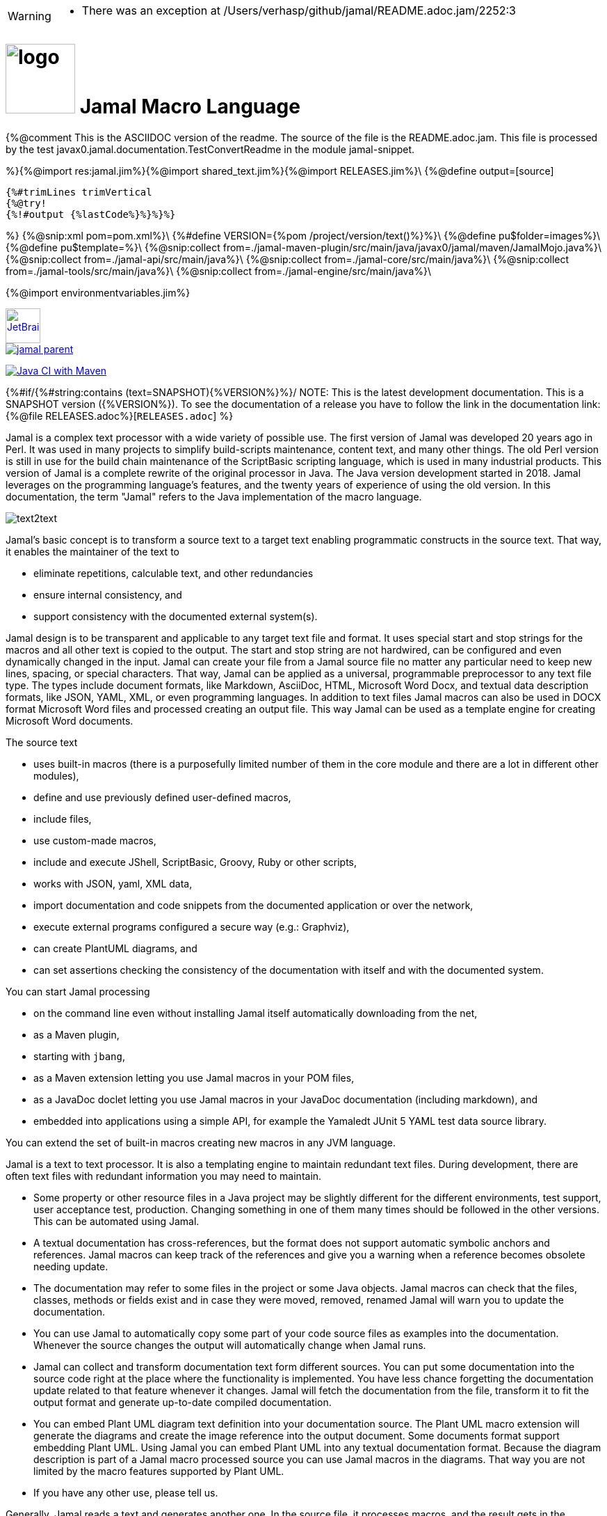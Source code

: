 [WARNING]
--
* There was an exception at /Users/verhasp/github/jamal/README.adoc.jam/2252:3
--
:imagesdir: images
= image:logo.svg[width=100px] Jamal Macro Language
//{%@rot13 QB ABG RQVG GUVF SVYR; GUVF VF TRARENGRQ SEBZ ERNQZR.nqbp.wnz%}

{%@comment This is the ASCIIDOC version of the readme.
The source of the file is the README.adoc.jam.
This file is processed by the test javax0.jamal.documentation.TestConvertReadme in the module
jamal-snippet.

%}{%@import res:jamal.jim%}{%@import shared_text.jim%}{%@import RELEASES.jim%}\
{%@define output=[source]
----
{%#trimLines trimVertical
{%@try!
{%!#output {%lastCode%}%}%}%}
----
%}
{%@snip:xml pom=pom.xml%}\
{%#define VERSION={%pom /project/version/text()%}%}\
{%@define pu$folder=images%}\
{%@define pu$template=%}\
{%@snip:collect from=./jamal-maven-plugin/src/main/java/javax0/jamal/maven/JamalMojo.java%}\
{%@snip:collect from=./jamal-api/src/main/java%}\
{%@snip:collect from=./jamal-core/src/main/java%}\
{%@snip:collect from=./jamal-tools/src/main/java%}\
{%@snip:collect from=./jamal-engine/src/main/java%}\

{%@import environmentvariables.jim%}

****
image::jetbrains.svg[Supported,link="https://www.jetbrains.com",width=50px, alt="JetBrains"] Developed using https://www.jetbrains.com/community/opensource/#support[JetBrains OSS License]

image::https://javadoc.io/badge/com.javax0.jamal/jamal-parent.svg[link=https://javadoc.io/doc/com.javax0.jamal]
image:https://github.com/verhas/jamal/actions/workflows/jamal-build.yml/badge.svg[Java CI with Maven,link=https://github.com/verhas/jamal/actions/workflows/jamal-build.yml]
****



{%#if/{%#string:contains (text=SNAPSHOT){%VERSION%}%}/
NOTE: This is the latest development documentation.
This is a SNAPSHOT version ({%VERSION%}).
To see the documentation of a release you have to follow the link in the documentation link:{%@file RELEASES.adoc%}[`RELEASES.adoc`]
%}

Jamal is a complex text processor with a wide variety of possible use.
The first version of Jamal was developed 20 years ago in Perl.
It was used in many projects to simplify build-scripts maintenance, content text, and many other things.
The old Perl version is still in use for the build chain maintenance of the ScriptBasic scripting language, which is used in many industrial products.
This version of Jamal is a complete rewrite of the original processor in Java.
The Java version development started in 2018.
Jamal leverages on the programming language's features, and the twenty years of experience of using the old version.
In this documentation, the term "Jamal" refers to the Java implementation of the macro language.

image::text2text.png[align=center]

Jamal's basic concept is to transform a source text to a target text enabling programmatic constructs in the source text.
That way, it enables the maintainer of the text to

* eliminate repetitions, calculable text, and other redundancies

* ensure internal consistency, and

* support consistency with the documented external system(s).

Jamal design is to be transparent and applicable to any target text file and format.
It uses special start and stop strings for the macros and all other text is copied to the output.
The start and stop string are not hardwired, can be configured and even dynamically changed in the input.
Jamal can create your file from a Jamal source file no matter any particular need to keep new lines, spacing, or special characters.
That way, Jamal can be applied as a universal, programmable preprocessor to any text file type.
The types include document formats, like Markdown, AsciiDoc, HTML, Microsoft Word Docx, and textual data description formats, like JSON, YAML, XML, or even programming languages.
In addition to text files Jamal macros can also be used in DOCX format Microsoft Word files and processed creating an output file.
This way Jamal can be used as a template engine for creating Microsoft Word documents.

The source text

* uses built-in macros (there is a purposefully limited number of them in the core module and there are a lot in different other modules),

* define and use previously defined user-defined macros,

* include files,

* use custom-made macros,

* include and execute JShell, ScriptBasic, Groovy, Ruby or other scripts,

* works with JSON, yaml, XML data,

* import documentation and code snippets from the documented application or over the network,

* execute external programs configured a secure way (e.g.: Graphviz),

* can create PlantUML diagrams, and

* can set assertions checking the consistency of the documentation with itself and with the documented system.

You can start Jamal processing

* on the command line even without installing Jamal itself automatically downloading from the net,

* as a Maven plugin,

* starting with `jbang`,

* as a Maven extension letting you use Jamal macros in your POM files,

* as a JavaDoc doclet letting you use Jamal macros in your JavaDoc documentation (including markdown), and

* embedded into applications using a simple API, for example the Yamaledt JUnit 5 YAML test data source library.

You can extend the set of built-in macros creating new macros in any JVM language.

Jamal is a text to text processor.
It is also a templating engine to maintain redundant text files.
During development, there are often text files with redundant information you may need to maintain.

* Some property or other resource files in a Java project may be slightly different for the different environments, test support, user acceptance test, production.
Changing something in one of them many times should be followed in the other versions.
This can be automated using Jamal.

* A textual documentation has cross-references, but the format does not support automatic symbolic anchors and references.
Jamal macros can keep track of the references and give you a warning when a reference becomes obsolete needing update.

* The documentation may refer to some files in the project or some Java objects.
Jamal macros can check that the files, classes, methods or fields exist and in case they were moved, removed, renamed Jamal will warn you to update the documentation.

* You can use Jamal to automatically copy some part of your code source files as examples into the documentation.
Whenever the source changes the output will automatically change when Jamal runs.

* Jamal can collect and transform documentation text form different sources.
You can put some documentation into the source code right at the place where the functionality is implemented.
You have less chance forgetting the documentation update related to that feature whenever it changes.
Jamal will fetch the documentation from the file, transform it to fit the output format and generate up-to-date compiled documentation.

* You can embed Plant UML diagram text definition into your documentation source.
The Plant UML macro extension will generate the diagrams and create the image reference into the output document.
Some documents format support embedding Plant UML.
Using Jamal you can embed Plant UML into any textual documentation format.
Because the diagram description is part of a Jamal macro processed source you can use Jamal macros in the diagrams.
That way you are not limited by the macro features supported by Plant UML.

* If you have any other use, please tell us.

Generally, Jamal reads a text and generates another one.
In the source file, it processes macros, and the result gets in the macros' place.
That way, text, and macros are mixed conveniently.

You can use Jamal as a maven plugin.
The Java::Geci code generators also support Jamal, where you can write your Java code template using Jamal.
You can use it as an embeddable macro engine in your Java application.
Jamal can be used in JavaDoc using the Jamal Doclet implementation.

These different features are documented in their respective module documentations:

=== Debugger
image::jamaldebugger2559x1089.png[]
* <<./jamal-debug/README.adoc#,Debugger Technical Documentation>>

=== Applications, Embedding

* <<./jamal-asciidoc/README.adoc#,Jamal Asciidoc Documentation>>, How to configure and use Jamal to edit Asciidoc files using IntelliJ WYSIWYG editor.
* <<./jamal-doclet/README.adoc#,Jamal Doclet Documentation>>, How to use Jamal in JavaDoc
* <<./jamal-maven-plugin/README.adoc#,Jamal Maven Plugin README>>, How to use Jamal as a Maven plugin
* <<./jamal-maven-extension/README.adoc#,Jamal Maven Extension README>>, How to use Jamal as a Maven extension

=== Programming Language Modules

{%@define LANGUAGE(Ruby)=* <<./jamal-{%@case:lower Ruby%}/README.adoc#,Ruby Module README>>, How to use Ruby code in your Jamal source%}
{%LANGUAGE Ruby%}
{%LANGUAGE Groovy%}
{%LANGUAGE ScriptBasic%}

=== Other External Modules

* <<./jamal-io/README.adoc#,Io Module README>>, How to read and write external files from Jamal macros
* <<./jamal-jamal/README.adoc#,Jamal Jamal Module README>>, How to use Jamal inside Jamal as an embedded language
* <<./jamal-markdown/README.adoc#,Jamal Markdown Module README>>, Convert markdown to HTML, main usable together with the Jamal Doclet to have Markdown in JavaDoc
* <<./jamal-mock/README.adoc#,Jamal Mock Module README>>, Mock built-in macros to test macros that are to run in a specific environment
* <<./jamal-plantuml/README.adoc#,Jamal PlantUML Module README>>, Embed PlantUML pictures into your documentation
* <<./jamal-snippet/README.adoc#,Jamal Snippet Module README>>, Use snippets to compile your documentation
* <<./jamal-yaml/README.adoc#,Jamal Yaml Module README>>, Use data from Yaml files in your macros and use macros in your Yaml files
* <<./jamal-json/README.adoc#,Jamal JSon Module README>>, Use data from JSON files in your macros and use macros in your JSON files
* <<./jamal-assertions/README.adoc#,Jamal Assertions Module README>>, contains macros to make assertions to ensure the consistency of your documentation
* <<./jamal-word/README.adoc#,DOCX Word Processing README>>, describes the Jamal Microsoft Word Processing module and the macros that are specific to DOCX processing

=== Test Support

* <<./jamal-testsupport/README.adoc#,Jamal Test Module README>>, Use this module to test your own Java implemented macros

In this readme, we first discuss how the macros look and how Jamal will convert its input to the output.
Then we discuss the API that lets you embed the macro processing into your application.

== Table of contents

. <<Starting,Starting Jamal>>
. <<SimpleExample,Simple Example>>
. <<OtherMacros,Other Macros>>
[lowerroman, start=1]
.. <<comment,`comment`>>
.. <<block,`block`>>
.. <<begin,`begin` and `end`>>
.. <<define,`define`>>
.. <<undefine,`undefine`>>
.. <<eval,`eval`>>
.. <<defer,`defer`>>
.. <<env,`env`>>
.. <<import,`import`>>
.. <<include,`include`>>
.. <<use,`use`>>
.. <<script,`script`>>
.. <<JShell,`JShell`>>
.. <<sep,`sep`>>
.. <<for,`for`>>
.. <<if,`if`>>
.. <<ident,`ident`>>
.. <<verbatim,`verbatim`>>
.. <<export,`export`>>
.. <<options,`options`>>
.. <<try,`try`>>
.. <<escape,`escape`>>
.. <<require,`require`>>
.. <<macro,`macro`>>
.. <<debug,`debug`>>
.. <<log,`log`>>
.. <<nullmacro,`no-name macro`>>
. <<argsplit,Macro Argument Splitting>>
. <<parparsing,Standard Built-In Parameter Parsing>>
. <<JamalENV,Jamal Environment Variables>>
. <<httpsres,Resource Files and Web Resources>>
. <<error_messages,Error Messages>>
. <<snippet,Snippet Handling>>
. <<Groovy,Groovy Integration>>
. <<Ruby,Ruby Integration>>
. <<JamalAPI,Jamal API>>
. <<javadoc,JavaDoc>>
. <<documentmaintenance,Maintenance of this document>>

{%#counter:define id=chapter {%@define format=%d. %}%}
{%#counter:define id=macroChapter {%@define format=$roman. %}%}

=== {%chapter%}Starting Jamal

[[Starting]]
==== Maven Plugin

It is also straightforward to start Jamal using the Maven plugin version.
To do that, you have to have Maven installed, but as a Java developer, you probably have.
Then you can issue the command:

[source]
----
mvn com.javax0.jamal:jamal-maven-plugin:{%VERSION%}:jamal
----

if you have a `pom.xml` file in your directory.

If you do not have, then read the documentation of the Jamal Maven plugin at
`https://github.com/verhas/jamal/blob/master/jamal-maven-plugin/README.md`
It is short and straightforward.

When something goes wrong, then Jamal will give you a detailed error message.
The message will include the file name, line number, and character count where the error happened.
Jamal may think it works fine in other cases, but the output is not exactly what you expected.
Sorry, in this case, the issue, most probably, is with your expectations.
Jamal converts the text following the rules defined in this document.

==== Maven Extension

If you want to use Jamal macros to maintain your Maven POM files, you can do that.
Edit the content of the POM XML in the file `pom.xml.jam`.
This file should contain the POM XML possibly enhanced with Jamal macros.
Create a `.mvn` directory with an `extensions.xml` file in your project root.
About the content and how this Maven extension works read the extension's link:jamal-maven-extension/README.adoc[documentation].

==== Starting Command Line Version

To start Jamal on the command line, you need a command:

[source,bash]
----
java -cp {%#for $module in (engine,api,tools,core,cmd)=$HOME/.m2/repository/com/javax0/jamal/jamal-$module/{%VERSION%}/jamal-$module-{%VERSION%}.jar:%} javax0.jamal.cmd.JamalMain options
----

It is not a user-friendly approach.
You do not want to type all the paths, and the JARs every time you want to start Jamal.
For this reason, there is a file, {%@file (format=`$name`) jamal.sh%} that has the following content:

[source,bash]
----
#!/usr/bin/env bash
MODULES="api engine core tools cmd"
REPO=$HOME/.m2/repository/com/javax0/jamal
VERSION={%VERSION%}

for MODULE in $MODULES ; do
  if ! test -f $REPO/jamal-$MODULE/$VERSION/jamal-$MODULE-$VERSION.jar; then
    if command -v wget &>/dev/null; then
      wget --no-check-certificate https://repo1.maven.org/maven2/com/javax0/jamal/jamal-$MODULE/$VERSION/jamal-$MODULE-$VERSION.jar -O $REPO/jamal-$MODULE/$VERSION/jamal-$MODULE-$VERSION.jar
    else
      if command -v curl &>/dev/null; then
        curl https://repo1.maven.org/maven2/com/javax0/jamal/jamal-$MODULE/$VERSION/jamal-$MODULE-$VERSION.jar -o $REPO/jamal-$MODULE/$VERSION/jamal-$MODULE-$VERSION.jar
      else
        echo "There is no curl nor wget available"
        exit -1
      fi
    fi
  fi
done

CLASSPATH=""
for MODULE in $MODULES ; do
  CLASSPATH=$REPO/jamal-$MODULE/$VERSION/jamal-$MODULE-$VERSION.jar:$CLASSPATH
done

java -cp $CLASSPATH javax0.jamal.cmd.JamalMain $*
----

The shell variable `MODULES` should list the Jamal modules you may need to use in your processing.
The basic modules needed under every circumstance are listed in the example.
The other modules available are `snippet`, `scriptbasic`, `groovy`, `ruby`, `plantuml`, and `debug`.
The shell variable `REPO` must be set to point to the repository where your local JAR files are.
`VERSION` has to be the latest version or the one you intend to use.

The invocation of the shell script is `./jamal.sh options` where the `options` have the `key=value` format.
If you use a simple option `help`, then Jamal will print out a short screen that looks something like this:

[source,text]
----
{%#snip:define usage_snippet={%@include [verbatim] usage.txt%}%}{%@snip usage_snippet%}
----

The command line can contain options and parameters.
Most of the options have single character version and also multiple character versions.
The option values have to be written after the option in case the option is single character and with a `=` is multiple-character.

The options you can use with the command line version of Jamal are the followings:

* `--dry-dry-run` will tell Jamal to perform a dry run without invoking the conversion.
Use this opition to test the input and output pattern to see which files will Jamal process and what output files it will create.

* `--dry-run` is a dry run, but not so dry as `--dry-dry-run`.
When this option is used the Jamal processing is performed, but the result is not saved into the out.
Using this option you can see what files Jamal will process and you can also see if there is any error during the processing.

* `-c` or `--close=<macroClose>` specifies the macro closing string.
The default macro closing string is `}`.
When using this option mind that some characters need escape on the command line.

* `-o` or `--open=<macroOpen>` specifies the macro opening string.
The default macro opening string is `{`.
When using this option mind that some characters need escape on the command line.

* `-f` or `--file` instructs Jamal not to parse the directory for input files.
When this option is used Jamal will process the command line parameter `<inputFile>` and it will write the output to `<outputFile>`.

* `-s` or `--source=<sourceDirectory>` specifies the source directory where Jamal will start looking for input files.
The file listing is recursive going into subdirectories.
The default value is the current directory.

* `-d` or `--depth=<depth>` limits the dept of directory recursion.
The default value does not limit the depth.

* `-e` or `--exclude=<exclude>` exclude the files that match the pattern `<exclude>`.
The pattern can be usualy file matching wild-card pattern or regular expression if the option `-x`, `--regex` is used.
The default value is not to exclude any file.

* `-i` or `--include=<include> ` include the files that match the pattern `<include>`.
The pattern can be usualy file matching wild-card pattern or regular expression if the option `-x`, `--regex` is used.
The default value is `*.jam`.

* `-r` or `--transform=<transform> [<transform>]` define one or more transformation.
When multiple files are processed this transformations are used to calculate the output file name from the input file name.
The option must have two values.
The first value is the regular expression, the second parameter is the replacement string.
These are the parameters that will be used in the Java method `inputFileName.replaceAll(a,b)` to calculate the output file name.
The default value is `\.jam$` and an empty string.
The default value will cause `replaceAll` to chop off the `.jam` extension from the end of the file.
That way, for example `pom.xml.jam` will be converted to `pom.xml`.

* `-t` or `--target=<targetDirectory>` can specify the target directory where the output will be stored.
If input files are under some subdirectories of the `<sourceDirectory>` then the same directory structure will be created for the output.
The default value is the current directory.

* `-x` or `--regex` use regular expression for the `<include>` and for the `<exclude>` values.
Transform is always interpreted as regular expression.

* `-g` or `--debug=<debug>` start the code in debug mode.
To use this option the debugger module implementing the debugger must be on the classpath.
This is automatically ensured when Jamal is started using jbang using the `jbang jamal@verhas` command.
The parameter `<debug>` is the debugger configuration string.
To use the web based debugger you can specify `http:8080`.
With that parameter the debugger will start to listen on the port `8080` on the localhost ip.
The client code that runs in the browser can also be downloaded from the same server from the `http://localhost:8080` address.
If you specify a different port, then from that port.

* `-v` or `--verbose` verbose output

* `-h` or `--help` help
{%@define io($x)=the $x file in case the option `-f` or `--file` was used%}
* `<inputFile>` {%io input%}

* `<outputFile>` {%io output%}


==== Starting with JBang

JBang (https://www.jbang.dev) is a popular command line tool that eases the startup of Java applications.
Jamal can be started using JBang.

This may be the choice for you if you want to use Jamal, but you do not even have Java installed.
Installing JBang is extremely simple.
When running Jamal using JBang, Jbang will install everything that is needed to execute Jamal is a clean and non-intrusive way.

To start Jamal when you have JBang installed on your machine the command line to start Jamal is

[source,bash]
----
jbang jamal@verhas ... options ...
----

This command will invoke the command line version automatically caring about all the Jar files.
The syntax and meaning of the options are the same as in case of the command line version.
This startup also loads all the Jamal extensions, including `snippet`, `scriptbasic`, `groovy`, `ruby`, `plantuml`, and `debug` (1.7.3 and later) and some others.
If you want to see the exact list of the modules this startup loads have a look at the link:jbangstarter.java[starter] file.

NOTE: The possibility to start Jamal using JBang was developed for the version 1.7.3, and it was retrofitted for the version 1.7.2 before the release of 1.7.3.

[NOTE]
====
If you have used Jamal with jbang before then jbang will store its catalog file in the local cache.
When you start Jamal using `jbang jamal@verhas ...` and you see an old version starting then delete the file

```
~/.jbang/cache/urls/d917b991facb86b9860fa179df2c804fc2090cc76a83fb15b49f47cc2e885f7c/jbangstarter.java
```

After that you can start jbang again.
It will download the new catalog, always pointing to the latest release.
You will find the command that deletes this file in the root of the project in the shell script `jbang-cache-evict`.
====

==== JShell

You can start Jamal using JShell.

NOTE: This start mode is experimental and is supported only for the release 1.6.5
It is recommended to use jbang instead.

All you need to do is execute the following command:

[source]
----
jshell https://git.io/jamal
----

NOTE: The URL is a shortened URL of GitHub.
It redirects to `https://raw.githubusercontent.com/verhas/jamal/master/jamal-cmd/jamal.jshell`

It will start Jamal to process all files with `.jam` extension in the current directory and below.
The output files will have the same name as the processed file without the `.jam` at the end.
For example, `pom.xml.jam` will be processed to `pom.xml`.

You do not even need to install Jamal.
If you have Java 11 or later installed, you can execute the above command.
JShell will download and execute the script from the URL depicted above.
The script will check if Jamal is installed on your machine.
If it is not installed, it will automatically download the needed JAR. When the JAR files are downloaded, it will start Jamal in the current working directory using the default settings.
You can alter the settings using the `jamal.options` file.
If this file does not exist in the current working directory, then the JShell script will create one containing the default settings.


==== Debugging Macro Conversions

When something goes wrong, Jamal gives you a detailed error message.
The message will include the file name, line number, and character count where the error happened.
In other cases, Jamal may think it works fine, but the output is not exactly what you expected.
Sorry, in this case, the issue, most probably, is with your expectations.

In cases like that, you can try to debug the execution of the macro engine.
There are two possibilities:

. use the trace functionality, or
. use the debugger.

The trace functionality can create a detailed XML trace of the execution that can later be examined.
The trace information is structured with nested structures.
XML is a format that can accommodate such nested structures and has very extensive editor support.

The debugging functionality can execute the macro transformation step-by-step providing interactive debugger user interface.
The tracing functionality was developed earlier and its importance lessens by the introduction of the debugger.

===== Tracing

To get a trace file during the execution of Jamal you can

[source]
----
-Djamal.trace=tracefile.xml
----

on the command line that starts Jamal.
It will specify a trace file, in this case, `tracefile.xml`.
If it is more convenient, you can also specify the trace file using the environment variable:

[source]
----
export JAMAL_TRACE=tracefile.xml
----

The environment variable is taken into account only if the `jamal.trace` system property is not defined.

The trace file will contain all the macro evaluations' inputs and outputs.
Since there can be many Jamal evaluations one after the other, Jamal does not overwrite old trace information.
It appends the new trace information.
Before starting Jamal, you can manually delete the trace file.
Trace files grow large quickly.
If you do not want to trace anymore, do not forget to unset the environment variable typing

[source]
----
unset JAMAL_TRACE
----

to avoid an excessively large trace file growing on your disk.

===== Debugging

To debug a Jamal macro processing you have to start Jamal in debugging mode.
Jamal switches on debugging mode if the system property `jamal.debug` or the environment variable `JAMAL_DEBUG` is defined.
The value of the property or the variable controls which debugger starts and how.

Currently, there are two debuggers implemented:

. web based debugger with UI written in React.js
. a TCP/telnet based debugger.

The detailed technical documentation of the server side of the debuggers is described in the document <<jamal-debug/README.adoc,debugger readme>>.
The TCP based debugger is only for experimental purposes or when the web based debugger is not available.

Here we briefly describe the web based debugger.
Since the UI can best be described with pictures, especially with moving pictures the documentation is created in screen capture videos.


To start Jamal in debugger mode you can specify

[source]
----
-Djamal.debug=http:8080
----

on the command line that starts Jamal.
It will specify the web based debugger, hence the `http` and the port, in this case `8080`.
If it is more convenient, you can also specify the `http:8080` debug option file using the environment variable:

[source]
----
export JAMAL_DEBUG=http:8080
----

The environment variable is taken into account only if the `jamal.debug` system property is not defined.

If you do not want to debug anymore, do not forget to unset the environment variable typing

[source]
----
unset JAMAL_DEBUG
----

In debug mode Jamal stops twice for each macro evaluation.
Once when it selects the next text without macro from the actual start of the input, or a macro at the start of the input.
Second time when the macro was evaluated, and the text is appended to the output.

If you open your browser after you started Jamal in debug mode and try to open the url `http://localhost:8080` you will get the debugger UI in your browser.
This user interface will let you see the current input, the current output, the defined built-in and user defined macros.
You can let the code run, make one step macro evaluation, go into nested macro evaluation, evaluate text interactuvely in the current evaluation envirionment and so on.


[[SimpleExample]]
=== {%chapter%}Simple Example

As a quick sample to have a jump start what Jamal can do:

{%sample/
{@define fruit(color,name,actualSize)=we have an color name of size actualSize}
{fruit/red/apple/20ounce}
{fruit/green/melon/1kg}
%}

will be converted by Jamal to the file

{%output%}

In this sample, the built-in macro `define` is used to define a so-called user-defined macro `fruit`.
This macro has three arguments named `color`, `name`, and `actualSize`.
When the user-defined macro is in use, the actual values replace these arguments.

Note that the macros open with the `{` character and close with the `}` character in this example.
These are not hardwired in Jamal, and there is not even a suggested default for that.
The embedding application has to define the opening string and the closing string.
For example, the embedding Java::Geci application uses `{{%@ident%}%` and `%{%@ident%}}` as macro open and macro close strings.
It does it because the `{` and `}` characters frequently appear in the Java source code.
On the other hand, Java code rarely uses the `{{%@ident%}%` or `%{%@ident%}}` format.
In this documentation, we use the `{` and `}` strings.

However, you have to be aware that this is NOT enforced.
It is not even a recommendation or a convention.
You can specify the macro opening and closing string as the program parameter, and the Jamal source code can also change it.
You can change them using the built-in <<sep,`sep`>> macro (<<sep,see later>>) in the Jamal source.

There is one exception where Jamal uses `{` and `}` as hardwired strings for macro opening and closing.
This exception is implemented in version 1.5.0 and later.
When you import a file into your code, and the imported file starts with the characters `{@`, the import will use `{` and `}`.
This way, you can easily import files from external sources, like a JAR file or via the web.
The package that defines an import file can use the `{` and `}` characters.
Even if your Jamal file uses different macro opening and closing strings, you do not need to change it to `{` and `}` in this particular case.
You may have `[[` and `]]` as opening and closing strings.
In this case, you write `[[@import res:MyResource.jim]]` as an example, and it still will be imported correctly.

The parameters are separated using the first non-space, non-alphanumeric character following the macro's name in the macro use.
Thus, you can write

{%sample/
{fruit/red/apple/20ounce}
{fruit|red|apple|20ounce}
{fruit.red.apple.20ounce}
{fruit :red:apple:20ounce}
%}

the output will be the same for each line:

{%output%}

NOTE: In the last example, we used the `:` character as the separator.
When the name of a macro contains one or more  `:` characters, then the macro is global.
Since this character can also be part of the macro's name, there must be a space before it.

There are also some other rules that make it possible to use a space as separator character.
When a macro has exactly one argument then the parsing follows special rules.
It is also possible to invoke a macro with more or less number of arguments than are defined using the option `lenient`.
These are advanced topics and are detailed later.

[[OtherMacros]]
=== {%chapter%}Other Macros

`define` is not the only built-in macro in Jamal.
The comprehensive list of built-in macros are

 * <<comment,`comment`>>
 * <<block,`block`>>
 * <<begin,`begin` and `end`>>
 * <<define,`define`>>
 * <<eval,`eval`>>
 * <<env,`env`>>
 * <<export,`export`>>
 * <<import,`import`>>
 * <<include,`include`>>
 * <<use,`use`>>
 * <<script,`script`>>
 * <<JShell,`JShell`>>
 * <<sep,`sep`>>
 * <<for,`for`>>
 * <<if,`if`>>
 * <<ident,`ident`>>
 * <<verbatim,`verbatim`>>
 * <<options,`options`>>
 * <<try,`try`>>
 * <<escape,`escape`>>
 * <<require,`require`>>

You use the built-in macros with `#` or `@` in front of the macro's name.
These characters signal that the macro is built-in (as opposed to user defined).
The typical use is to start a macro with the `@` character.
In that case, the macro evaluates the rest of the input till the matching closing string.

{%@plantuml evaluationorder.svg
@startuml

skinparam monochrome true

title Macro Evaluation

(*) --> "Macro Start String"

if " # or @ character?" then
-->[ #] "evaluate the\nmacro input"
--> "evaluate built-in macro"
else
-->[ @] "evaluate built-in macro"
endif

@enduml
%}

image::evaluationorder.svg[]


If the macro starts with the `#` character, then the input is first parsed for other macros.
These macros are evaluated, and their results replace their occurrences in the code.
Only after this, the macro we are looking at is evaluated.

{%@define forMoreAboutEvaluationOrder=
For more about definition scopes and exporting, read the section about <<export,`export`>>.
In that section we discuss the evaluation order of the macros in great detail.
%}{%forMoreAboutEvaluationOrder%}

[[comment]]
==== {%macroChapter%}`comment`

since 1.0.0 (core)

`comment` is used to insert comments to the input.
It can also be used to enclose definitions without side effects, but this is not recommended.
For that purpose, use the [`block`](#block) macro.

{%forMoreAboutEvaluationOrder%}

{%sample/
this is some {@comment this text
will not appear in the output}text
%}

will generate

{%output%}

Note that this is important to use the `@` character in front of the keyword `comment` to make it a real comment.
If the macro character `#` is used, like `{#comment comment_text}` then the `comment_text` part will be evaluated.
If there is some macro in the `comment_text` that modifies the evaluation state, then the modification will happen.
For example, if the `comment_text` defines some global macro, then the defined macro can be used after the `comment` block.

It is safe to say always to use `{@comment ...}`.
When the code needs the evaluation, then use the [`block`](#block) macro.

[[block]]
==== {%macroChapter%}`block`

since 1.0.0 (core)

`block` is technically the same as `comment`.
It is recommended to use the `comment` macro with the `@` starting character.
In that case the content of the comment is not interpreted by Jamal.
Use the `block` with `#` to have the content interpreted.
Block should be used to enclose definitions to a scope level.
Note that the result of the macro `{#block ... }` is an empty string.

{%forMoreAboutEvaluationOrder%}

[[begin]]
==== {%macroChapter%}`begin` and `end`

since 1.0.0 (core)

The macros `begin` and `end` start and close a local definition scope.
This is similar as using a `{#ident ... }` macro to create a new scope for the evaluation of the macros inside it.
The text between the `{@begin}` and `{@end}` will be evaluated in a new scope.
Any user defined macro in this scope is going to be local, unless exported or has a `:` in the name.

It is recommended to use `begin` and `end` when the structure is complex, and it is more readable to use the `begin`, `end` macros than a simple `block`.
To ensure that all `begin` has an `end` you can name the blocks.
You can put an arbitrary string after the macro name `begin` and if you do then you have to repeat the same string after the macro name `end`.
The spaces from the beginning, and the end of the parameter are trimmed.

{%sample/
{@define Z=1}
{@begin alma}
   {@define Z=2}{Z}
   {@define S=2}{@export S}
{@end alma }{Z}{S}
%}

will result

{%output%}

First `Z` is defined to be the string `"1"` (without the quotes).
Then we start a new scope, named `alma`.
Inside this new scope we redefine the macro `Z` to be `2`.
When we use `Z` writing `{Z}` then it will output `2` here.
We also define `S` to be `2` and we also <<export,`export`>> it.
Exporting means that the definition will get to the surrounding scope.
After that we close the scope named `alma`.
When closing the scope there is an extra space after the name, but it does not matter.
Now `S` is `2`, because it was exported and `Z` is `1`, because it was defined to be `1` on this level and was not exported from the nested level.

{%forMoreAboutEvaluationOrder%}

Scopes are nested, stacked into each other any levels.
Scopes are opened by many things, like macro start, or including a file.
You can close a scope using the macro `end` that was opened with a matching `begin`.
You cannot not close a scope using `end` that was opened by something else.
For example, you cannot get into the scope of the including file putting a pair-less `end` macro into an included file.
This will trigger a processing error.
It is also an error if a `{@begin...}` does not have its `{@end...}` pair in the main file or in any included or imported file.

[[define]]
==== {%macroChapter%}`define`

* since 1.0.0 (core)
* since 1.6.4 `default` as special macro
* since 1.7.4 `default` macro first argument, macro can be defined to evaluate verbatim
* since 1.7.6 optional and extra ignored arguments
* since 1.12.3 options can also be used to define optional, failing, pure and verbatim macros
* since 1.12.3 option `{%@snip RestrictedDefineParameters%}` can be used to restrict parameters to be only identifiers
* since 1.12.5 option `export` can be used as a shorthand instead of define and export one after the other
* since {%RELEASE:BUDAPEST%} option `tail` to parse the tail parameters as a single string
===== Define basics

`define` defines a user-defined macro in the current scope.
{%forMoreAboutEvaluationOrder%}

The syntax is

[source]
----
{@define id(arguments)=body}
----

or

[source]
----
{#define id(arguments)=body}
----

The arguments part is optional in case there are no arguments for the macro.
In that case the macro syntax is

[source]
----
{@define id=body}
----

or

[source]
----
{#define id=body}
----

or

[source]
----
{@define id()=body}
----

or

[source]
----
{#define id()=body}
----

Using the `()` characters after the identifier of the macro is optional, and the result is exactly the same as if it omitted.
The two definitions are equivalent.

NOTE: There is one exception, when you have to use `()` even for empty parameter list.
This is the case, when the `id` ends with a colon `:`.
In this case the definition `{@define id:=...}` would be ambiguous, because using `:=` instead of `=` has a special meaning (see it later).

When the macro is used, the arguments are replaced in the body by the actual parameters supplied at the place of use.
The arguments are specified as a comma-separated list.
They are usually identifiers.

Note that the arguments do not have any special syntax.
The only requirement is that they do not contain a comma `,`, a closing parenthesis `)` and they do not start or end with `...`.
That is because the list is comma-separated, because `)` terminates the list of the arguments, and a `...` prefix or postfix denotes optional arguments.
It is recommended, though, to use normal identifiers and no spaces in the argument names.
This is only a recommendation and is not enforced by Jamal.
You may need to process some special text.
You may need some specially named arguments.
In the examples, you usually see that the arguments start with a `$` character.

Somebody may follow other conventions, like starting every argument with the `*` or enclosing the argument names between `|` or `/` or some other characters.
These practices can be absolutely okay so long as long they support the readability of the macro body and the use of the macro.
Applying such practices may help to visually separate the macro arguments from the textual content of the macro body.

From practice, we see that in case of longer macros using simple, argument names with one or only a few letters may lead to some error.
For example the macro:

{%sample/
{@define fox(x)=The brown fox jumps over the high x}{fox fence}
%}

will result

{%output%}

This is probably not the result that the macro creator wanted.
They probably missed the point that the word `fox` also contains an `x`.

To ensure that the argument replacing is consistent, the argument names cannot contain each other as a substring.
Assume that there is an argument `a` with an actual parameter value `oneA`.
There is another argument named `aa` with an actual value `twoAs`.
In this case the occurrences of `aa` in the body could be replaced to `twoAs` or `oneAoneA`.

Although Jamal could define some rule, like left-to-right, or right-to-left, or longer-first evaluation these could still lead to a hard-to-read situations.
Jamal suffers from hard to read situations already without this extra headache.
To avoid that Jamal does not allow you `a` and `aa` as argument names to a macro definition the same time.

During the replacement a parameter value may be a string that contains the name of one or more argument names.
This is absolutely legit.
The use of the macro should not, and does not depend on the names used to define the macro.
The macro parameter names inside the actual parameter values will NOT be replaced with the parameter value(s) that were provided for the other argument(s) inside the value of the parameter.
For example:

{%sample/
{@define z(*a,*b,*c,*d)=When a *a can *b then *c can *d}
{z /leopard and a *c/run/fish/fly}
%}

will result

{%output%}

even though `*c` is a `fish`, but the characters `*c` in the output come from the value of a parameter, and therefore it is not replaced.

===== Option `{%@snip RestrictedDefineParameters%}`

In the example above the parameter names started with the `*` character.
These are not identifier names.
Identifiers start with the letters `a-z` or `A-Z`, `$`, `:` or underscore `_` and can contain any of these on consecutive positions and also digits.
If you want to restrict the macro definitions to use only identifiers as symbolic names for user defined macro arguments you can use the option  `{%@snip RestrictedDefineParameters%}`.

{%sample/
{@options RestrictedDefineParameters}
{@define z($a,$b,$c,$d)=When a $a can $b then $c can $d}
{z /leopard and a $c/run/fish/fly}
%}

will result

{%output%}

{%#comment
{%sample/
{@options ~RestrictedDefineParameters}
%}{%output%}
%}

but the previous sample, using parameter names starting with the character `*` would result in an error.

===== Special User Defined Macros

In Jamal user defined macros are defined using the `define` macro.
Internally, a user defined macro can be anything that implements a specific Java interface.
Jamal only requires that it can be evaluated and that it handles the string arguments passed to it.
Some built-in macros implemented in external packages, like the Yaml package have their implementation.
It means that they create user defined macros that you can pass parameters, and their evaluation results some output, but they are not "classical" user defined macros.
They just behave like the macros that are defined using `define`.
Foe example the macro `counter:define`from the Snippet package creates a "user defined" macro that results a number when used, but it also changes the value at every invocation.

===== Macro redefine

Macros can be redefined at any point.
For example

{%sample/
{@define a=1}{@define a=2}{a}
%}

will result

{%output%}

It is possible to use a question mark `?` after the macro keyword `define`.
In that case the macro is only defined if is NOT yet defined in the current scope or any other outer scope.

{%sample/
{@define a=1}{@define ? a=2}{a}
%}

will result

{%output%}

It is also possible to use a `!` instead of the `?`.
In this case the macro `define` will report an error if the macro is already defined.

{%sample/
{@define a=1}{@try! {@define! a=2}}
%}

will result

{%output%}

NOTE: The macro `try!` will catch the error and send the error message to the output.
This is mainly used for debugging and in this case for documentation purposes.

When a user defined macro is evaluated, the result of the macro is evaluated again resolving all the macros that happen to be in the result.
This can be prevented using the <<verbatim,`verbatim`>> macro.
You can also read more details on the macro evaluation order in the chapter <<verbatim,`verbatim`>>.

If you use the `~` (tilde) character after the keyword `define` then the macro will be evaluated "verbatim" by default.
It means that the value of the user defined macro will not be evaluated like if it was used with the macro `verbatim`.
For example:

{%sample/
{@define x=1966}
{@define a={x}}
{a} evaluates first to the macro `x` and then that evaluates to 1966
{@verbatim a} stops before the evaluation of the result of the macro and this way it is the same as
{@define ~ a={x}}{a}
%}

will result

{%output%}

If, for any reason, you need to evaluate the result of such a macro you can use `eval` or `!` when using th e macro.

{%sample/
{@define x=1966}
{@define a={x}}{a} is the same as
{@define ~ a={x}}{!a}
%}

will result

{%output%}

[NOTE]
====
You cannot use `!` together wit the macro  `verbatim`.
This is because the format `{!@verbatim ...}` is the same as simply `{...}` without the `!` and the `@verbatim`.
On the other hand when the macro would almost always be used together with `verbatim` then it makes sense to define the macro to be a verbatim user defined macro.
In the few cases when it would be used without `verbatim` you can use `!`.

The macros in the module Yaml define the object structures read from the Yaml format as verbatim user defined macros.
When you use such a macro, like `{yaml}` the Yaml formatted string representation of the data is the result of the macro.
Yaml itself may use the JSON compatible `{A:1, B:2, ..., X:88}` format, which Jamal may mistakenly try to interpret as a macro.
To prevent this these Yaml data containing user defined macros are verbatim by default.
====

===== Global Macros

When the name of the macro contains at least one colon character `:` then the macro will be defined in the global scope.
Global scope is the top-level scope, and it means that a macro like that can be used everywhere in the text after it was defined.

For example modifying a bit our example from the "<<begin, `begin` and `end`>>" section

{%sample/
{@define A:Z=1}
{@begin alma}
{@define A:Z=2}{A:Z}
{@end alma }{A:Z}
 %}

will result

{%output%}

In this case the macro `A:Z` is a global macro because it has a `:` in the name.

It is also possible to define a user-defined macro to be global without `:` in the name.
If the very first character of the name of the macro is `:` then this character is removed, but the macro is defined in the global scope.
Further modifying the example we get:

{%sample/
{@define :Z=1}
{@begin alma}
{@define :Z=2}{Z}
{@end alma }{Z}
%}

which will result:

{%output%}

Note that you cannot use `{:Z}` when using the global macro.
The `:` character in this case is not part of the name.
Also note that you can define a local macro even if there is a global macro of the same name.
For example

{%sample/
{@define :Z=1}
{@begin alma}
{@define Z=2}{Z}
{@end alma }{Z}
%}

which will result:

{%output%}

The `define` inside the `begin`, and `end` delimited scope does not redefine the global scoped `Z`.
It defines a scope local macro, which gets out of scope with the macro `end`.

When a user-defined macro is used, the parameters are defined after the name of the macro.
In the case of user-defined macros, there is no `@` or `#` in front of the name of the macro.
Optionally there may be a `?` character.
In that case, the result of an undefined user macro will be the empty string.
In most other cases using an undefined user macro results an error.

{%sample/
{@try! {undefinedMacro}}
this is empty string >>{?undefinedMacro}<<
%}

which will result:

{%output%}

NOTE: The <<try,`try`>> built-in macro is mainly for debugging purposes and returns the error message itself.

If you automatically want to interpret all user defined macro reference if there was a `?` in front of them then you can use the option `emptyUndef`.
With this option there is no need for the `?` in front of the macro name, every undefined macro will evaluate to empty string.

{%sample/
{@options emptyUndef}>{?notDefined}<>{notDefined}<
%}

results

{%output%}

==== Exported Macros

When you define a macro it gets into the local scope unless you define it global.
It is possible to export a macro after it was defined.
Exporting a macro right after the definition is so common that the option `export` does the same.
For example the following sample

{%sample/
{#block
{@define A=not exported}
{@define B=exported explicitly}{@export B}
{@define [export] C=exported using option}
}
A: {?A}
B: {?B}
C: {?C}
%}

will result the output

{%output%}

[[default]]
===== Default macro

In addition to having a `?` character or using the `try` macro, there is another possibility to avoid the error in case of an undefined macro.
If the macro `default` is defined then it will be used instead of any undefined macro, even when the `?` character is used in front of the macro name.

Example:

{%sample/
>>{?hoppala}<<
{@define default=wupppss}{hoppala}
>>{?hoppala}<<
%}

Result:

{%output%}

[NOTE]
====
During the design there were two possibilities.
One, to let the `{?...}` macro use perform the same way as if there was no defined `default` macro.
The other, to let the `{?...}` use the `default` macro.
We selected the second option because in that case there is a fallback.
You can simply write `{#ident {@undefine default}{?...}}`.
If we selected the first option, then the `{?...}` macro would not have and alternative way to use the default macro.
====

{%sample/
{@define default=wupppss}\
{#ident {@undefine default}>>{?hoppala}<<}>>{?hoppala}<<
%}

results

{%output%}
{%#define NO_UNDEFAULT={%@snip NO_UNDEFAULT /"(.*)"/%}%}
Because it is cumbersome to write `{#ident {@undefine default}{?...}}` every time the option `{%NO_UNDEFAULT%}` can also be used.

{%sample/
{@define default=wupppss}\
{@options {%NO_UNDEFAULT%}}>>{?hoppala}<<{@options ~{%NO_UNDEFAULT%}}>>{?hoppala}<<
%}

results

{%output%}

The macro `default` can have arguments, and they will be handled as they should be.

{%sample/
{@define default($x)=wupppss $x}{hoppala zumzum}
>>{?hoppala zumzum}<<
%}

Result:

{%output%}

Note that there can be many undefined macros, and the different macros may expect different number of parameters.
If the number of the actual parameters is not the same as what the defined `default` expects Jamal will stop with error.
Consider the use `{@options :lenient}` along with the definition of the `default` macro, or a default macro with optional arguments.

Starting with the version 1.7.4 the macro `default` can have a special first parameter.
If the first argument of the macro is either `$macro` or `$_` then this parameter will hold the name of the macro, which was not found.
That way the `default` macro can use the name of the macro in its evaluation.

Example:

{%sample/
{@options :lenient}
{@define default($_,$x)={@if |$x|<$_>$x</$_>|<$_/>}}{hoppala}
{bikkala zz}
%}

Result:

{%output%}

Starting with the version 1.7.6 Jamal introduced optional arguments to user defined macros.
(Details are a bit later.)
You can use optional arguments when you define a `default` macro.
For example:

{%sample/
{@define default(...)=DEFAULT}{huppala}{bumbala}{wopsydosy}
%}

will result

{%output%}

The parameters stand after the name of the macro separated by a separator character.
The first non-whitespace and non-alphanumeric character after the name of the macro is the separator character.
It can be `/` as in the examples below, but it can also be any non-alphanumeric character.
The number of parameters should be exactly the same as the number of argument unless the `{@options :lenient}` was specified, or the `...` was used to denote optional arguments.
In the case of optional arguments, the missing arguments will be zero-length strings.
If there are extra parameters, they will be ignored.

The separator character cannot be an alphanumeric character (letter or digit, Unicode categories Lu, Ll, Lt, Lm, Lo, and Nd).
Any other Unicode character can be used as a parameter separator character.

If the user-defined macro has exactly one argument then there is no need to use a separator character.
The sole parameter of the macro can start after the name of the macro at the first non-whitespace, alphanumeric character.
For example,

{%sample/
{@define enclose(a)=<!!a!!>}
{enclose this text}
%}

will result

{%output%}

The parameter, in this case should start with an alphanumeric character or with a macro start string.
If it starts with something else then that character will be the separator character that separates the parameters.
In this case, because there is only one parameter it will separate the macro name from the parameter.
For example,

{%sample/
{@define enclose(a)=<!!a!!>}
{enclose /-}
%}

will result

{%output%}

Writing
{%sample/
{enclose -}
%}

will result

{%output%}

because `-` is not alphanumeric and therefore it is treated as a separator character separating a single empty string.
On the other hand

{%sample/
{@define enclose(a)=<!!a!!>}
{@define dash=-}
{enclose {dash}}
%}

will work, and the result will be

{%output%}

This is because the `{` in this case is the macro start string.
in that case, the first character of it is not considered to be as a separator character even though it is not alphanumeric.

There are cases when it is necessary to use a separator character.
In some cases the parameter starts with a significant space.
In other cases it starts with a character that is not alphanumeric.
In that case the above macro should be used like the following three examples:

{%sample/
{enclose |+this text}
{enclose ||this text}
{enclose | this text}
%}

These uses of the above macro will result

{%output%}

In the second line in the examples, the separator character is used in the parameter.
Because the macro needs only one argument all the rest of the parameter until the macro closing string is used as the single parameter.
It is not split up further along the later occurrences of the separator character.
Just use any non-alphanumeric character in front of the parameter that looks good.
You need not worry that the character itself presents in the content.

{%sample/
{@options ~lenient}
{@define x(a,b)= |a b|}
{@try!{x/s/h/t}}
%}

will result an error, because there are too many arguments:

{%output%}

NOTE: In the example above we switched off the lenient mode, because it was already switched on for some previous samples.

The rule that the separator character is not considered as another separator in the rest of the argument is valid only when there is only one argument.
In case of multiple arguments this could easily lead to unreadable macro use.
The above example modified to be lenient demonstrates this:

{%sample/
{@define x(a,b)= |a b|}{@options :lenient}
{x/s/h/t}
%}


will result

{%output%}

The provided third value, `t` is ignored.

There are situations where the use of a separator character is not a must, but the use of it helps the readability.
Consider, for example `{enclose/a/b/v}`.
We know  from earlier that `enclose` has only one argument, however the use of it looks like it has three.
The one argument it has is `a/b/v`.

Omitting the separator character, `/` in this case, does not help the readability or only a bit.
The use `{enclose a/b/c}` still looks like a macro with three parameters.
In situations like that the most readable solution is to use an explicit separator character that looks good.
For example `{enclose |a/b/c}` makes it evident and readable that there is only one parameter: `a/b/c`.

In the following sample code, you can see some complex examples that demonstrate these cases:

{%sample/
{@define parameterless=this is a simple macro} macro defined
{parameterless}
{@define withparams(a,b,%66h)=this is a b %66h} macro defined
{withparams/A/more complex/macro}
{withparams/%66h/%66h/zazu} <- %66h is not replaced to zazu in the parameters
{@define? withparams(a,b,c)=abc}here 'withparams' is not redefined
{withparams|a|b|c}
{#block {@define x=local}{@define :x=global} {#define :y=here we are {x}}}
{y}
here we are {x}
%}

will generate

{%output%}

This is a fairly complex example.
To ease the understanding note the followings:

1. `%66h` is an absolutely valid macro parameter name.
Anything can be a parameter name that does not contain a comma, a closing parentheses, does not start or end with `...` and is not a substring of any other parameter.

2. When a macro parameter is replaced in the body of the macro the processing of that string is finished and is not processed further replacing macro parameters.
Macro parameters are only replaced with the actual values in the macro body and not in the parameter actual values.
That is why parameters `a` and `b` are replaced with the actual string ' %66h' but then this is not replaced with the actual value of the parameter `%66h`.

3. When we define the macros `x` and `y` inside the `comment` macro it happens in a local scope of the `comment` macro.
It means that the definition of `x` has no effect outside the macro `comment`.
Using the name `:x` defines the macro `x` in the global scope, that is above the current scope.
When we defined the macro `y` it also starts with `:`
and so it gets into the global scope.
However, during the definition, it is in the local scope of the `comment` macro where the local definition of `x` overrides the global definition of `x` even though the global definition happened later.
Therefore, `y` will be `here we are local`.
That is also because  `y` is defined using the `#` character before the built-in macro keyword `define` and thus the content of the definition is evaluated before defining the global `y`.

===== Pure Macros

It may happen that the macro opening and closing strings are different when the macro is defined and when used.
In a situation like that the macro evaluation replaces the macro opening and closing strings in the macro definition to the actual macro opening and closing strings.
It can be prevented using `:=` instead of a `=` between the name, parameter list and the body of the macro.

{%sample/
{@sep [ ]}[@define a=[z]{z}][@sep]{@define z=3}{a}
{@sep [ ]}[@define a():=[z]{z}][@sep]{@define z=3}{a}
%}

results

{%output%}

When `a` is evaluated the result is `[z]{z}` on both lines.
In the next step this result is evaluated, because the macro is not a `verbatim` one.
In the first case the macro a normal one and the evaluation knows that the macro opening and closing strings were `[` and `]`.
In this case the evaluation also knows that the characters `{` and `}` are just ordinary characters.

In the second case, however, the macro is a "pure" macro and is evaluated as it using the current macro opening and closing strings.

Note that when there are no parameters, and the macro definition does not use the optional `()` after the name of the macro the `:=` would be ambiguous.
To avoid this ambiguity you have to use `()` after the name of the macro if the name of the macro finishes with a `:` character.


===== Optional Arguments

Setting the option `lenient` is a very aggressive way to make all macros inside the current scope evaluated in the lenient way.
There are more subtle methods to specify that some macro may work with less or more actual parameter values than their concrete arguments.
Macros can define a minimum, and a maximum number of parameters they need when they are called.
When an argument in the `define` macro starts with `...` characters it means that the next argument, and the arguments afterwards are optional.
When using the macro these arguments will be empty string when not provided. For example,

{%sample/
{@options ~lenient}{@comment just to be sure}
{@define a(a,b,...c,d,e)=>a< .b. /c/ |d| (e)}
{a :1:2:3}
%}

will result

{%output%}

You can also say that all the parameters are optional in case the `...` is in front of the first argument:

{%sample/
{@define a(...a,b,c,d,e)=>a< .b. /c/ |d| (e)}
{a :1:2:3:4:5}
{a :1:2:3:4}
{a :1:2:3}
{a :1:2}
{a :1}
{a}
%}

will result

{%output%}

Optional parameters are different from leinent mode, that they do not allow extra parameters. For example the

{%sample/
{@try! {a :1:2:3:4:5:6}}
%}

will result the error

{%output%}

If you want to allow extra parameters then you can append `...` after the last argument:

{%sample/
{@define a(...a,b,c,d,e...)=>a< .b. /c/ |d| (e)}
{a :1:2:3:4:5:6}
%}

resulting in

{%output%}

Appending `...` after some other argument, which is not the last one or using `...` prefix on more than one argument is an error.
It is also an error to add `...` postfix after the first argument when the macro has one argument.
One argument macros are treated in a special way and all the text following the macro will be treated as a single argument, thus it is meaningless to use `...` after a single argument.

===== Options

Following the version 1.12.3 the macro `define` can be used with the options

* `verbatim`,
* `optional` (alias `ifNotDefined`),
* `fail` (aliases `noRedefine`, `noRedef`, `failIfDefined`), and
* `pure`

These can be used instead of the modifying characters `~`, `?`, `!` and `:` respectively.
You cannot use them together with the modifying character, but you can use one of the modifying character and the other option, unless they are mutually exclusive (`?` and `!`).

In addition to that you can use the options

* `global`
* `tail`

Use `global` to define a global macro, even if the macro does not have a `:` in the name.
Using the option as `global=false`, however, will not make a macro containing `:` local.
This option can be used together with the name containing `:`.

The option `tail` can be used to signal that the input string should be split into exactly to the number of the arguments.
If the last part after the splitting still contains one or more argument separator character or string, it will be part of the last argument.

[[undefine]]
==== {%macroChapter%}`undefine`
* since 1.6.6
{%#comment{%sample/{@undefine default}%}{%output%}%}
`undefine` can be used to undefine a macro.
Undefining a macro works the same way as definition: in scope.
When you undefine a macro it will be undefined only for the current scope and later for any lower newly opened scope.
Undefining a macro does not affects the definition of the macro in any higher level.

You can undefine a macro on the global level the same way as you can define a macro on the global level.

===== Simple undefine on one single scope

{%sample/
{@define fruit=apple}{fruit}{@undefine fruit} |{?fruit}|
%}

Here we define the macro `fruit` to be `apple`, and we use it once.
Following it, we undefine the macro.
When we use it next time it is undefined.
The use of it is not an error because we use the `?` in front of the macro name, but the result is the empty.

{%@define ecce_output=Finally, it will generate the following output.%}

{%ecce_output%}
{%output%}

===== Undefine an inherited macro in a local scope

{%sample/
{@define fruit=apple}{fruit} {#ident {@undefine fruit} |{?fruit}|}  |{?fruit}|
%}

In this example we define the macro `apple` on the top level scope, but we undefine it one level deeper.
The macro is undefined only in the local scope, where it was undefined but on higher levels it is still defined.

{%ecce_output%}
{%output%}

===== Being undefined can be exported

{%sample/
{@define fruit=apple} {fruit}\
{#ident {@undefine fruit} |{?fruit}| {@export fruit}}\
|{?fruit}|
%}

In this example we undefine the macro fruit in the local scope, but then we export it from this scope.
Being explicitly undefined can be exported the same way as the macro, which is defined.
Because the "undefinedness" is exported the macro `fruit` becomes undefined in the enclosing scope.

{%ecce_output%}
{%output%}

===== Undefine, export and redefine

{%sample/
{@define fruit=apple}\
global scope: {fruit}
 {@begin scope_1}\
   scope_1: {fruit}
   {@begin scope_2}\
     scope_2: {fruit}
     {@undefine fruit}{@export fruit}\
     scope_2: {?fruit}
     {@define fruit=pear}\
     scope_2: {fruit}
   {@end scope_2}\
   scope_1: {?fruit}
 {@end scope_1}\
global scope: {fruit}
%}

In this example we define the macro `fruit` on the top level.
After that we open two new scopes nested.
We undefine the macro in the most inner scope, and we export this undefinedness to the middle scope.
After that, we define the macro again in the most inner scope.

At this moment we have three "definition" of the macro `fruit`.
In the outer scope it is defined to be `apple`.
In the middle scope it is undefined.
In the most inner scope it is defined to be `pear`.

{%ecce_output%}
{%output%}

[NOTE]
====
For the technically savvy, the following may help get a more comfortable grab of how the macro `undefined` works.

Jamal stores user-defined macros in maps.
The key in the map is the id of the macro.
The value in the map is a Java object that represents the user-defined macro.
The maps are organized in a stack.
The stack has one element for each scope.
When a new scope opens in the Jamal source, the stack grows.
When a scope is closed, the stack shrinks.
Searching for a macro starts in the map stored at the top of the stack (opened latest).
If the macro is not in the map, then the search goes deeper.
The search finally finds the macro in one of the maps or runs out of stack levels.

The maps are very general in the sense that they can store any Java object that implements `{%@java:class javax0.jamal.api.Identified%}`.
User-defined macros implement this interface along with `{%@java:class javax0.jamal.api.UserDefinedMacro%}`.
A macro is undefined when there is no object assigned to the name in any of the maps.
However, it is also undefined when the search finds an object in the stacked map structure that does not implement `{%@java:class javax0.jamal.api.UserDefinedMacro%}`.
The macro `undefine` inserts an object into the structure that is exactly like that.
Export is possible because the macro `export` does not care about the implemented interfaces.
It merely removes the object from the map and inserts it in the map on the next stack level.
====

[[eval]]
==== {%macroChapter%}`eval`

since 1.0.0 (core)

`eval` interprets the content of the macro.
The text written after the macro keyword `eval` is evaluated as a script.
The scripting language can be defined following a `/` character.
If there is no script type defined (or `jamal` is defined) then the content will be evaluated as normal Jamal macro text.
Otherwise, the script engine named is used.

There are three ways to use the macro in one of the following formats:

{%sample/
eval macro text
eval/scripttype script
eval* text
%}

If `eval` is followed by `/` character then the next identifier is the type of the script.
White space characters before, and after the `/`, as well as after the script type name are ignored.
You can use any scripting language that

* implements the Java scripting API and
* the interpreter is available on the classpath when Jamal is executed.

If the script type is `jamal` then it is the same as if there was no script type specified.
You may need the explicit specification of `jamal` when the content of the macro to be evaluated starts with the `/` character.

{%#define evaluateLoopLimit={%#replace (regex) /{%@snip evaluateLoopLimit /(".*?")/%}/"/`/%}%}\
{%@define evaluateLoopLimitAliases={%#replace (regex) /{%@snip evaluateLoopLimit /".*?"\s*,\s*(".*")/%}/"/`/(.*),\s/$1, and /%}%}\
{%@define firstAlias={%#replace (regex) /{%@snip evaluateLoopLimit /".*?"\s*,\s*"(.*?)"/%}/"/`/%}%}\
{%#assert:intEquals /{%#string:length {%#replace (regex) /{%evaluateLoopLimitAliases%}/[\w`\s]//%}%}/1/there are more than two aliases%}\

If character following the keyword `eval` is `\*` then the scripting type is `jamal` and the evaluation is repeated until all macros are resolved.
The macro assumes that all the macros are resolved when the evaluation of the text does not change any more.
This may lead to infinite loop, therefore there is a built-in limit.
`eval*` evaluates the macro input at most {%@snip DEFAULT_LOOP_LIMIT /(\d+)/%} times.
This limit can be changed with the option {%evaluateLoopLimit%}.
This name can also be used as a user defined macro to set this option globally, for example:

[source]
----
{@define {%evaluateLoopLimit%}=60}
----
This option has two aliases {%evaluateLoopLimitAliases%}.
The aliases can be used interchanged between `[` and `]` characters following the `\*` character, for example:

[source]
----
{@eval* [{%firstAlias%}=60] evaluate this max 60 times}
----

The following two examples show how `eval` can be used to evaluate simple arithmetic expressions using the Java built-in JShell interpreter.
Note that in the second example the macro `eval` is preceded with the character `#` therefore the body of the macro is parsed for other macros before `eval` itself is invoked.
That way `{a}` and `{b}` are replaced with their defined values and `eval` itself sees `1+2`.

{%sample/
{@eval/JShell 1+3}
{@define a=1}{@define b=2}\
{#eval/JShell {a}+{b}}
%}

will result

{ %output% }

NOTE: Versions prior 1.5.0 used the Nashorn JavaScript interpreter as the default interpreter.

Starting with version 1.5.0 Jamal introduces the `!` modification character.
When this character is used in front of a macro, then the result of the macro will be evaluated like it was surrounded with `{#eval ... }`.
This can be used in the case of user-defined macros as well as in the case of built-in macros.
Note, that in the case of user-defined macros the result of the macro will be evaluated by default.
Using the `!` in front of a user-defined macro will repeat the evaluation.
You can use more than one `!` characters in front of a macro.
The macro result will be evaluated so many times as many `!` characters there are.
In case of a user-defined macro the "so many times" should be interpreted as one, by default plus N times.

For example:

{%sample/
{@define a=this is it}
{@define b={`a}}
{@define c={`b}}
{@define userDefined={`c}}
{userDefined}
{!userDefined}
{!!userDefined}
{!!!userDefined}
%}

and the output is

{%output%}

In this example the macro `userDefined` is `{`c}`.
User defined macros values are evaluated after the evaluation of the macro itself, therefore when we use `{userDefined}` we get `{c}`.
The back-tick character before the macro after the `{` is identical to the use of an <<ident,`ident`>> macro: `{@ident {c}}`.

When there is a single `!` in front of it, then the repeated evaluation results `{b}`, and so on.
To get the final result, in this case we need three `!` characters, meaning four post evaluation.

You can use this character together with the back-tick macro modifying character.
They do not eliminate each other, because the back-tick prevents pre-evaluation and `!` provides extra post evaluation.
When using `!` to evaluate the result of a macro you cannot specify any scripting language.
The evaluation will be Jamal macros evaluation.

[[defer]]
==== {%macroChapter%}`defer`
since 1.10.0

The macro `defer` evaluates its input only when the processing is finished.
It can be used to execute some macros at the end of the execution, which have side effect, or to modify the final output using some macros.

At the place of the the macro the value of the macro is an empty string.
The result of the evaluation, since it happens after the whole input was already processed and we have a final output, is also ignored.
There is, however, a possibility for the content of the macro to read the final result and also to modify it.

When the input of the macro is executed the global macro `$input` contains the output of the processing.
The naming may be strange at first, but consider that this string is the input for the deferred macro evaluation.

{%@plantuml input_output.svg
@startuml
start
-> input;
:Jamal Processing;
-> output;
: $input;
:Defer macro evaluation;
-> output;
: $output;
stop
@enduml
%}
image::input_output.svg[]

If this evaluation defines the global macro `$output` the value of the macro will be used instead of the original output.

The name of the input and output macros can be changed using options.
The options

- `$input` with the aliases `input`, and `inputName` can specify the name of the input macro.
- `$output` with the aliases `output`, and `outputName` can specify the name of the output macro.

As usually the option name can be defined as a macro, like `{@define $input=$INPUT}`, the aliases can only be used as macro options, like

{%sample/
  {@defer [output=OUTPUT] ... }
%}

[NOTE]
====
You probably want to use the macro `defer` with the `@` character in front of the macro name.
If you use `#` then the content is evaluated before the macro `defer` is executed.
In this case the macro sees the evaluated input and will defer the evaluation of that to the end of the execution.
====

In the followings we will give some examples.

This example is the simplest.
It defers an empty string.
{%@options isolatedOutput%}
{%sample/
{@defer}
Original result.
%}

When the empty string is evaluated nothing happens, the original output is retained:

{%output%}

The second example is a bit more complex:

{%sample/
{@define doplikate(a)=aa}\
{@defer
  {#define $output={doplikate/{$input}}}
}\
Is this doplikated?%}

This example defines a user defined macro that duplicates the input.
In the deferred evaluation the macro `$output` is defined and it will be the same as the `$input` repeated.

{%output%}

The next example demonstrates that

- the name of the input and output macros can be redefined, and
- multiple `defer` macros are executed in the order as they were evaluated in the input during the Jamal processing.

{%sample/
{#block
  {@define $output=OUT}\
  {@define $input=IN}\
  {@defer
    {#define OUT=|{IN}|}\
  }\
}\
{@defer {#define $output=*{$input}*}}\
Framed%}

Note that the definition of the macros `$input` and `$output` are local to the `block` and therefore they have no impact on the second defer.
Since the `{#define OUT=|{IN}|}` is defind before `{#define $output=*{$input}*}` the text `Framed` is enclosed first between `|` characters and only the result is enclosed between `\*`.

The output is:

{%output%}

The next example is almost the same as the previous.
It uses macro options to set the input and output names for the first `defer` macro:

{%sample/
{@defer [input=IN output=OUT]
  {#define OUT=|{IN}|}\
}\
{@defer {#define $output=*{$input}*}}\
Framed%}

In this case there is no need for the `block` macro, since option setting is always local to the macro where it is set.
The result is the same as in the previous case:

{%output%}

The next example shows that you do not need to use the input at all to set the output.

{%sample/
{@defer
  {#define $output=}{@comment just nothing}
}\
Is this ignored?
%}

In this case the output is an empty string

{%output%}

The following sample shows that the macros used in the text of `defer` have to be defined only when it gets executed.
In the example the macro `doplikate` is not defined when used in `defer` only at the end of the file.

{%sample/
{@defer
  {#define $output={doplikate/{$input}}}
}\
Annoying?{@define ~ doplikate(a)=aa}\
%}

The output is:

{%output%}

The following example is a bit more complex.
In this case the code uses the `escape*` macro.

{%sample/
{@escape*````}\
{@defer
    {#define $output={doplikate/{$input}}}{@comment DEBUG}
}\
{@escape* ``{mememe}``}Mememe?{@define ~ doplikate(a)=aa}\
%}

In this case there are two deferred operations.
The first one is the unescaping of `escape*`.
This is executed first, because the use of the first `escape*` macro precedes the macro `defer`.
When this unescaping is finished the result of the processing will be `{mememe}Mememe?`.
It contains a string that can be interpreted as a macro.
For this reason the macro `doplikate` is defined as a "verbatim" macro.
This is signalled by the `~` character after the `define` keyword.
Verbatim user defined macros are not post evaluated.
When `doplikate` is invoked in the `defer` then `{mememe}Mememe?` will be converted to `{mememe}Mememe?{mememe}Mememe?`.
This result also will not be evaluated again.

However, when we set the macro `$output` in the line `{#define $output={doplikate/{$input}}}` why `{mememe}Mememe?` is not evaluated.
The reason is that the user defined macro `$input` holding the final result of the Jamal processing is also a verbatim macro.

The output is:

{%output%}

Although `$input` is verbatim, `$output` does not need to be.
This macro is used temporarily by the deferred action to change the output of Jamal processing.
The following example shows that the value of `$output` is not available as input for `defer`.
The macro `$output` can only be set by the input of `defer` and `$output` is undefined when the evaluation starts:

{%sample/
{@defer {#define $output=aaa{?$output}}}\
{#define $output=this will not survive}
Annoying?
%}

This example tries to use the value of the macro `$output` in the deferred code.
The deferred code can rely on the macros defined during the Jamal processing.
Note, however that only the top level macros are available as all other macros are out of scope and only those, which were defined at the end of the Jamal processing.

The macro `$output`, however, is used in a special way.
Because it serves to pass a modified output from the deferred code it is undefined before the deferred code start.
The result of this evaluation is:

{%output%}

The macro `$output` gets undefined before the evaluation of each deferred code.
If we extend the previous example and define the output in one deferred code and try to use that in the next one it will still be undefined.

{%sample/
{@defer {#define $output=this will not survive{?$output}}}\
{@defer {#define $output=aaa{?$output}}}\
{#define $output=this also will not survive}
Annoying?
%}

The output is still:

{%output%}

The last example shows that other macros survive and can be used in subsequent deferred actions.
If the macro `doplikate` is defined in a deferred action then the subsequent deferred actions can use the macro:

{%sample/
{@defer {#define $output=|{$input}|}}\
{@defer {@define ~ doplikate(a)=a/a}}\
{@defer {#define $output={doplikate {$input}}}}\
wuff%}

And the output is:

{%output%}

{%@options ~isolatedOutput%}

[[env]]
==== {%macroChapter%}`env`

since 1.3.0

`env` returns the value of an environment variable.
The macro can also be used to test that an environment variable exists or not.
If the argument to the macro is the name of an environment variable then the result will be the value of the variable.
If the variable is not defined then the macro will result empty string.

{%sample/
{@env JAVA_HOME}
%}

is

{%output%}

on the machine where the original `README.adoc.jam` file was converted to ASCIIDOC.

If there is a `?` after the name of the variable name then the macro will result either the `true` or `false`.
This can be used to test that an environment variable exists or not.
Testing the value of the environment variable in an `{@if ... }` macro may be misleading when the value is literal `false` or an empty string.

Starting with Jamal 1.9.0 it is possible to use `!` after the name of the variable.
In this case the macro will throw exception when the environment variable is not defined.

The macro does not only check the environment variables when looking for a configuration value.

* First it looks at the Java system properties,
* then it looks at the environment variables,
* and finally tries to look up the configuration value from the `~/.jamal/setting.properties` or `~/.jamal/setting.xml` file.

When looking up a Java system property the algorithm

. converts the name of the property to lowercase, and then
. replaces all `_` character with a dot `.` character.

When looping up a property from the `~/.jamal/setting.properties` or `~/.jamal/setting.xml` file the algorithm also removes any `JAMAL_` or `jamal.` prefix from the property name.

[NOTE]
====
This search algorithm tries to follow the naming of the Java system properties, environment and properties.
Also, it makes it possible to define something globally for the user, or only for the running shell or only for the running JVM.
The more local configuration overrules the broader one using this algorithm.
====

[[import]]
==== {%macroChapter%}`import`
{%@snip:check file=jamal-core/src/main/java/javax0/jamal/builtins/Import.java hash=adc10756%}
since 1.0.0 (core)

`import` opens a file and reads the content of the file and interprets it as Jamal macro file.
Anything defined in that file will be imported into the scope of the current file.
If the macro opening and closing strings are redefined using the `sep` macro it will change for the file that imported the other file.
Any user-defined macros defined in the top-level scope of the file will be available in the importing file.

Note that the top-level scope of the file may not be the same as the global scope.
If the importing happens

* from an included file, or
* from inside a block of from inside a macro, or
* in scope that was started with a `begin` macro

then the "top-level-scope of the file" is the one, that contains the `import` macro.
If anything is defined into the global scope in the imported file then those macros will eventually be in the global scope and available to anyone later.

The output that the processing of the imported file generates is discarded.

The syntax of the command is

`{@import file_name}`

{%@define fileNameExplanationFor($action$)=
The name of the file can be absolute, or it can be relative to the file that $action$s the other file.
Any file name starting with the letters `res:` are considered to be resource files in Java.
This makes it possible to load macros that are provided with JAR libraries and are on the classpath.
Any file name starting with the letters `https:` are downloaded from the net.

The option `[top]` can be used along with the `$action$`.
In this case a relative file name is relative to the main file that $action$s the other files.
It is not possible to step one or a few levels up in the $action$ hierarchy.
The only two possibilities are to $action$ as file relative to the current one or the top level one.
%}\
{%fileNameExplanationFor/import%}

Note, however, that using the option `[top]` does not change the scope of the imports.
The definitions will be exported to the importing scope.
This option only changes the base directory for the file name calculation.

Use `import` to import user-defined macro definitions.

Because the textual output from the evaluation of the file is discarded feel free to use text in the file to be imported as documentation.
There is no need to enclose such a text into a `{@comment ...}` macro.

{%@define DEFAULTOPEN($VERSION,$MACRO)=
Starting with version $VERSION the $MACRO macro looks into the file before evaluating it.
If the very first two characters in the file are `{@` then it evaluates the content using `{` as macro opening string and `}` as macro closing string.
This way you can freely $MACRO resource files provided in JAR file or through the net even if you use different macro opening and closing strings.%}
{%DEFAULTOPEN/1.5.0/import%}

[NOTE]
====
If there is a need to change the macro opening and closing strings in the imported file, the recommendation is to reset these changes before the end of the file.
This way the imported file will not affect the importing file.
Also, when the imported file starts with the `{@` characters the importing process changes the macro opening and closing strings to `{` and `}` before the import and resets them after the import.
If there is a `sep` macro changing the macro opening and closing strings in the imported file then the reset will go back one level only, essentially reversing the last `sep` macro use.
Assume that you have a file that uses the `[` and `]` characters as macro opening and closing strings.
This file imports a file that starts with the `{@` characters.
The imported file also uses `{@sep <>}` to change the macro opening and closing strings to `<` and `>`.
At the end of the file this is reset and now the macro opening and closing strings are `{` and `}`.

This only happens when the file importing the other file uses something other than the `{` and `}` characters as macro opening and closing strings.
If the importing file uses the `{` and `}` characters then the imported file will be evaluated using the `{` and `}` characters as macro opening and closing strings just the normal way without setting and resetting the macro opening and closing strings.
In this case the `{@sep <>}` change the macro opening and closing strings and this change will be in effect in the importing file.
====

Starting with version 1.11.0 the import macro has the option `noCache`.
{%@define noCacheExplanation=
* `noCache` will ignore the cache when downloading resources using `https:` protocol.
More precisely, it will download the resource from the network and update the cache file with the new content.%}
{%noCacheExplanation%}

[[include]]
==== {%macroChapter%}`include`
{%@snip:check file=jamal-core/src/main/java/javax0/jamal/builtins/Include.java hash=b517021c%}
* since 1.0.0 (core)
* since 1.7.3 verbatim include
* since 1.11.0 lines
* since 1.11.0 noCache

`include` reads a file similarly to `import`, but it starts a new scope for the processing of the included file, and it also results the content of the file included into the main file.

Use `include` to get the content of a file into the main output.

The file included can define user-defined macros.
These macros are available only inside the included file unless they are exported.
The included file may redefine the macro opening and closing string, but this works only in the included file only.
The file that includes the other file is not affected by the redefinition of the macro opening and closing string.

The macro itself is replaced by the output generated by the processing of the included file.

The syntax of the command is

`{@include [options] file_name}`

The options are between the `[` and `]` brackets.
The options are:

* `includeVerbatim` (alias `verbatim`)  - the file is inserted into the output as it is without processing.

* `top` - the file is included relative to the top level file. This option cannot be defined as macro.

* `lines` - the option can list ranges of lines to include.
{%TEXT:RANGE%}

{%noCacheExplanation%}

[NOTE]
====
Note that the macro `include` is NOT inner scope dependent.
It means that `{#include {@options includeVerbatim} ...}` will not work.
The options set inside the `include` macro have no effect when the `include` macro is executed.

The option set outside, like `{@options includeVerbatim}{#include ...}` will work.
However, it will change the behaviour of all `include` macros executing later, while the option is in effect.

This type of use is not recommended and is included only for backward compatibility and may later be removed.
====

{%fileNameExplanationFor/include%}

The number of includes are limited to 100 in depth.
A file can include another, which can again include another and so on, but only to the maximum depth of 100.
This depth limit is set because an included file can be included many times.
It is possible to implement recursion.
This possibility does not mean that it is clever to do it.
If the recursion does not end the include macros would drive the macro resolution into an infinite loop.
This limit prevents this to happen.

The limit can be modified setting the environment variable {%JAMAL_INCLUDE_DEPTH_ENV%}.

{%DEFAULTOPEN/{%RELEASE:BUDAPEST%}/include%}

[[use]]
==== {%macroChapter%}`use`

since 1.0.0 since 1.7.4 can define an alias for an already loaded macro

`use` declares a Java class as a built-in macro or defines an alias name for an already loaded built-in macro.

===== How macros are loaded

Built-in macros are classes that implement the `javax0.jamal.api.Macro` interface.
When they are registered as services, they are automatically loaded when any application embedding Jamal creates a new processor.
In other words, the classes that implement some macros are automatically discovered if

* they are in the `module-info` module descriptor `provides` directive and/or
* the fully qualified name of the class is listed in the JAR file in the  `META-INF/services/javax0.jamal.api.Macro`
file.

Some libraries contain `javax0.jamal.api.Macro` implementations that are not loaded by the service loader.
These classes are not advertised in the `module-info` file or in the `META-INF` directory.
To use these classes as built-in macros the macro `use` has to be invoked.

===== Defining the use of a Java Class as a Macro

The use of the `use` macro (sic) is the following:

{%sample/
{@use global javax0.jamal.scriptbasic.Basic as scriptbasic} %}

In this example, the class `javax0.jamal.scriptbasic.Basic` implements a macro.
The class has to be on the classpath, and it has to implement the interface `javax0.jamal.api.Macro`.
It will be defined and available as a globally available built-in macro under the alias `scriptbasic`.

The keyword `global` can be missing:

{%sample/
{@use javax0.jamal.scriptbasic.Basic as scriptbasic} %}

In this case, the macro will only be available in the current scope and will not be available as soon as the current scope is closed.
Note that built-in macros cannot be exported.
They can be declared either local for the current scope or global.

Usually, the alias part (the `as scriptbasic` in the example above) can also be omitted:

{%sample/
{@use javax0.jamal.scriptbasic.Basic} %}

In such a case the macro will be registered with the name that the macro provides by itself as an identifier.
The interface `Macro` defines a method `String getId()` that should return the identifier of the macro.
The interface also provides a default implementation that returns the lower-case version of the class name (w/o the packages).
If there is no defined alias following the `as` keyword then the one returned by the macro implementation will be used.

It is recommended to use the alias in the Jamal source file.
That way there is no ambiguity when reading the code what the name of the built-in macro is.

===== Defining the use of a Java Class as a Macro

The syntax of the command is the same to define an alias for an already loaded macro.
If there is no `.` dot character in the "klass name", then the command will know that it cannot be a class name.
In that case it will look for an already loaded built-in macro with the given name and it will register it again with the new alias.
Following this both names can refer to the same macro.

The alias will refer to the built-in macro, which is the closest reachable in the current scope.
If the evaluation leaves the current scope, and the `global` keyword was not used then the alias will also go out of the scope.
It is independent of the macro itself.
The macro may be reachable via the original name.

The alias will refer to the built-in macro, which is the closest reachable in the current scope even if the `global` keyword is used.
In this case the alias will be global, and the macro will be reachable via the alias even if the original name was not registered global and goes out of scope.

[[script]]
==== {%macroChapter%}`script`

since 1.0.0 (core)

The macro `script` defines a user-defined macro that is interpreted as a script.
The syntax of the command is

{%sample/
{@script/scripttype id(parameters)=body}
%}

If `script` is followed by `/` character then the next identifier is the type of the script.
If this is missing the default, `JShell` is assumed.
You can use any scripting language that implements the Java scripting API and the interpreter is available on the classpath.

The parameters are handled differently from the parameters of the user-defined macros defined using the `define` built-in macro.
In that case, the parameter strings are replaced by the actual value strings during evaluation.
In this case, the parameters are used as global variable names.
Using these names, the actual values are injected into the context of the script before evaluation.

This also implies that you do not have the total freedom of parameter names.
For `define` we can use any string as a parameter id so long as long it contains no `,` and no `)`.
In this case, you should care about the syntax of the scripting language used.
The parameter names have to be valid identifiers in the scripting language as they are used as such.

The value injection converts the actual value of the parameter to script values.
Because the parameters are injected into global variables Jamal performs some conversions.
Without this, all the scripts that use some integer or floating-point calculation were supposed to convert them first from the string.

Therefore, Jamal tries to convert the actual parameters.

* First it tries treating it as an integer.
If it succeeds then the global variable having the name as the parameter will hold an integer value.

* If the conversion to an integer does not work then it tries the same with double.

* If that is also not feasible then it will check if the actual value is lower case `true` or `false`.
In this case the global variable of the script will be a `Boolean` value.

* In any other case, the global variable will get the actual value as a string assigned to it.

The actual scripting implementation may not have `Integer`, `Double` or `Boolean` type but there will be some script type corresponding.

The following sample shows a simple script that implements a looping construct using JavaScript.
The source Jamal file:

{%@comment  the four braces in the code are replaced with a single one before the JShell is executed%}\
{%sample/
{@script for(loopvar,start,end,text)=
    var c = "";
    for( var i = start ; i <= end ; i++ ){
        c = c + text.replaceAll(loopvar, ""+i);
    }
    System.out.print(c);
}
{for%xxx%1%3%xxx. iterated
}
%}

The output generated by the Jamal preprocessor:

[WARNING]
--
* There was an exception at /Users/verhasp/github/jamal/README.adoc.jam/2252:3
--
{%output%}

Note that the JavaScript code itself contains the macro opening and closing strings.
This does not do any harm so long as long these are in pairs.
It is a better practice to change the separator characters to something that cannot appear in the body of the script macro.

Starting with version 1.3.0 Jamal support the JShell built-in scripting engine.
You can define `JShell` as script type.
In this case the content will be passed to the Java built-in JShell engine.
When the script is invoked the result of the macro will be the string that is printed by the JShell script.
If this is empty then the value of the last Java shell snippet will be used.
The argument names have to be valid Java identifiers.
When the script is invoked they will be defined as `String`, `long`, `double` or `boolean` variables.
They will get the actual values of the parameters.
The type depends on the actual value.
If the value string can be interpreted as a `long` then it will be converted to `long`.
If the string is not a long, but can be converted to `double` then the variable will be `double`.
If the string is either `true` or `false` case insensitive then the variable will be `boolean`.
In any other case the variable will be declared as `String`.

In short, the arguments to a `script` macro will be converted to the following types in this order, whichever first succeeds:

* `int`
* `double`
* `boolean`
* `String`


For more information and details see the section <<JShell>>

[[JShell]]
==== {%macroChapter%}`JShell`

since 1.3.0 (core)

The Java built-in scripting engine JShell can be used to define macros.
The macro <<script,script>> and the macro `JShell` can be used to define JShell scripts.

The macro `JShell` can be used to define methods, classes, variables and so on.
The macro <<script,script>> is to define a script macro that later can be invoked like any other used defined script macro.

When the macro `JShell` or <<script,script>> is used the result is empty string.
When the script is invoked the output of the macro will be what the script prints out to the standard output.

The following example defines a global method, a script using the method and then it invokes the script.

{%sample/
{@JShell
    void hello(){
        System.out.println("Hello, " + world);
    }
}{@script hello/JShell(world)=hello();}
{hello My Dear}
%}

It simply prints

{%output%}

The macro `JShell` defines the method `hello()`.
The macro `script` is a script macro that has one argument.
Note that this argument is also the name of the global variable `world`.
This global variable is used in the JShell snippet defined above but this is not an argument to the method.
When we use the line

{%sample/
{hello My Dear}
%}

Jamal will invoke the JShell interpreter executing

{%sample/
String world = "My Dear";
%}

first, and then

{%sample/
hello();
%}

Since the method `hello()` prints out to the standard output `Hello, My Dear` this is the result of this macro.

If there is some error in the code of the snippet then Jamal will throw a `BadSyntax` exception.
In this exception the causing exception is included if there is any.
This causing exception should give some clue to find out what the issue is.
If that does not help then using the interactive JShell program should help.

Creating a JShell execution environment is expensive.
To do that the Java starts a new JVM process for the JShell.
Many Jamal macro processing do not need the extra JShell.
It would slow down Jamal if we created the JShell process for each and every processor even when it is not needed.
The JShell environment is created only when it is unavoidable.
It is when the processing _uses_ the first time a JShell type script.
It not when the script is defined.
It is when the defined script is used.
In the above example the JShell interpreter is created when the `{hello ...}` macro is evaluated.
Only at that point all the prior definitions that were defined in any `{@JShell }` macro are fed into the JShell interpreter.

The consequence is that you do not need to worry about the performance when you design a macro library.
The processed files can bravely import the macros even if they declare JShell usage.
It will not slow down the processing creating a JShell engine, only when the JShell engine is needed.

Another important side effect of this optimization is that you will not get an error message for an erroneous `{@JShell }` macro until the JShell interpreter is used.
When you design a macro library it is not enough to import the library to discover possible errors in the JShell scrips.
The scripts have to be used to manifest the error.

[[for]]
==== {%macroChapter%}`for`

- since 1.0.0 (core)
- since 1.5.0 multi-argument `for`
- since 1.6.3 backtick string separator value list
- since 1.7.3 options between `[` and `]`
- since 1.7.8 option `evalist`

The macro `for` can be used to repeat the same text many times.
This macro has two forms.
The syntax of the macro is either

{%sample/
{@for variable in (a,b,c,d)= content to be repeated
containing variable}
%}

or

{%sample/
{@for (v1,v2,v3) in (a|w|1,b|q|2,c|r|5,d|t|9)= content to be repeated
containing v1 v2 and v3}
%}

The `variable` or the multiple variables can be used in the content and will be replaced for each iteration with the respective element on the comma-separated list.
When there are multiple variables then the sub-list of the values is separated using the `|` character.
Both the command and the `|` character can be modified to use something else instead of these characters.

The list of the values can also be separated by other strings.
If the macro `$forsep` is defined, like in

{%sample/
{@define $forsep=\s+}
%}

then the arguments will be separated by one or more spaces.
The string between the `(` and the `)` will be split using the string defined in `$forsep` as a regular expression.

Similarly, if the macro `$forsubsep` is defined, like in

{%sample/
{@define $forsubsep=:}
%}

then the values for the different variables will be separated by a semicolon.

Note that the macros `$forsep` and `$forsubsep` can also be defined inside the `for` macro body in case the macro is used with the `#` character at the start.
In this case the definition of these macros is limited to the evaluation of this very `for` macro.

Starting with version 1.7.3 you can also define these options locally using the format

{%sample/
{@for [options] x in (a,b,c)=...}
%}

where the options can be

* `$forsep`, `separator` to specify the separator regular expression
* `$forsubsep`, `subseparator` to specify the sub separator regular expression
* `trimForValues`, `trim` to trim off the sapces from the values
* `skipForEmpty`, `skipEmpty` to skip empty parameter list (see below)
* `lenient` for lenient operation (see below)
* `evaluateValueList`, or `evalist` to instruct the loop that the list of the values between the `(` and `)` has to be evaluated.

For example the macros:

{%sample/
{#for $a in (a:b:c)={@define $forsep=:}a is $a
}{?$forsep}
%}

will result

{%output%}

In this case the value of the macro `$forsep` is effective inside the `for`, but it is undefined outside.
Another example:

{%sample/
{#for {@options trimForValues}{@define $forsep=:} $a in ( a : b :c )=a is $a
}
{@for [trim separator=":"] $a in ( a : b :c )=a is $a
}
%}

will result the same output:

{%output%}

[NOTE]
====
Using the `#` character in front of a built-in macro in the first version instead of `@` will make the content evaluated before the macro.
The content evaluates in a freshly opened scope, which is usually closed before the built-in macro evaluation.
It means that any local definitions inside the macro use go out of scope when the built-in macro evaluates.

However, some built-in macros, like `for`, rely on the macros' value defined inside.
We call these built-in macros "inner scope dependent" macros because they depend on the inner scope.
If you look at the Java implementation of such macros, you can see that they implement the interface `InnerScopeDependent`.
If a built-in macro is inner scope dependent, it evaluates while the internal scope is still open.
In this case, the scope closes after the built-in macro evaluation finishes.

If the built-in macro is surrounded with an `{@eval ...}` macro, that is already evaluated in the outer scope.
Using the `{#!macro ...}` way, where the `!` character directs Jamal to execute the macro's result is the same as using the `{@eval...}` surrounding the macro.
The "post evaluation" runs in the outer scope.

The macro `for` is inner scope dependent.

Also, the second example shows that the same effect can also be reached using the macro options.
Macro options are always between `[` and `]` characters in case of the core built-in macros.
The `(` and `)` characters are used in case of extension package macros.
Some extensions package macros use the first line of the macro content to fetch parameters.
Note, however, that the use of the `(` and `)` characters to enclose options is only a convention.
A 3rd party macro can decide to use any character pair as they like.
====

The number of the actual values separated by `|` character should be the same as the number of the variables in the for loop.
If this is not the case then the macro evaluation will throw a bad syntax exception.
This can be suppressed with the option `lenient`.
If the option `lenient` is used then extra values are ignored and missing values are presented as empty strings.
Note that this same option controls how user defined macro arguments are paired to the parameters.

Starting with version 1.5.3 you can fine tune how a `for` loop treats the empty elements.
By default, the empty elements in a for loop value list represent empty strings.
The loop body will be rendered with these values replacing the loop variable with an empty string.
In a situation like that the use of the option `lenient` is also a must if the loop has multiple variables.
In that case the empty value will be split into a one, empty string value for the empty value in the loop and this has to be assigned to the multipled loop variables.
For example

{%sample/
{#for (k,z) in ()=wukz}
%}

will not work, because the empty string cannot be split into two strings (it results one empty string when it is split).
On the other hand the following code will work

{%sample/
{#for (k,z) in ()=wukz{@options lenient}}
{@for [lenient] (k,z) in ()=wukz}
%}

and it will result

{%output%}

as both `k` and `z` are empty strings.
Here, you can see two versions.
The first one is declaring the `lenient` option inside the `for` macro, the second one is using the option, which is more coincise and shorter.

This default behaviour can be altered using the option `skipForEmpty`.
If this option is used the `for` loop will skip the empty values.
The previous example with this option:

{%sample/
{#for (k,z) in ()=wukz{@options skipForEmpty}}\
{@for [skipEmpty] (k,z) in ()=wukz}\
%}

will evaluate to an empty string.
Also note that in this case there is no need to use the option `lenient`.
That is because the empty value is skipped and there is no issue splitting it up into a less number of values than the number of the loop variables.

The example above contains one loop value and that loop value is an empty string.
There can be more than one empty values in a for loop and empty and non-empty values can be mixed.
The option `skipForEmpty` and the alias `skipEmpty` works in any of those cases.
For example:

{%sample/
{#for k in (,)=wuk{@options skipForEmpty}}\
{@for [skipEmpty] k in (,)=wuk}
%}

will also result an empty string and

{%sample/
{#for k in (,k)=wuk{@options skipForEmpty}}
%}

will result

{%output%}

Sometimes the values for the `for` loop come from some macro.
In that case the `for` macro should start with the `#` character, otherwise the macro will not be evaluated to the list of values.
For example: {%#block{%sample/{@undefine x}{@undefine y}{@undefine z}%}{%output%}%}

{%sample/
{@define list=x,y,z}{@for z in ({list})={@define z=zz}}{?x}{?y}{?z}
%}

will result

{%output%}

That is because the content of the macro `for` is not evaluated before the `for` loop is executed because we used the `@` character.
The result of the for loop is not evaluated.
We will have to attend to that, but first we have to solve the issue that the macro `list` is not evaluated.
To do that we need to use the `#` character in front of the `for` loop.

{%sample/
{@define list=x,y,z}{#for z in ({list})={@define z=zz}}{?x}{?y}{?z}
%}

will result an empty string:

{%output%}

The reason is that the content of the `for` macro is evaluated before executing the macro itself.
That way the macro reference `{list}` will become `x,y,z`, but the same time the part, which is after the `=` is also evaluated.
The evaluation will define the macro `z` to be `zz`, but this macro is within the scope of the `for` macro.
As soon as the `for` macro execution is finished the definition of `z` is lost.
What we want is to protect the body of the `for` macro from evaluation before `for` the macro is executed and we want it to execute after.

{%sample/
{@define list=x,y,z}{!#for z in ({list})={@ident {@define z=zz}}}{?x}{?y}{?z}
%}

will result

{%output%}

The macro `{@ident ...}` is evaluated and its result is the content of the macro and it is not evaluated further before the evaluation of the macro `for`.
The macro `for` gets evaluated and then the output is evaluated because the macro is preceeded with the back-tick character, which is a shorthand for the core built-in macro `eval`.
This evaluation defines `x`, `y` and `z`.

Because the case that we want to evaluate the list part of the `for` loop but not the body part is so common there is an option that helps with this.
The option `evaluateValueList` (alias `evalist`) instructs the macro `for` to evaluate the value list before iterating through it.

{%sample/
{@define list=x,y,z}{!@for [evaluateValueList] z in ({list})={@define z=zz}}{?x}{?y}{?z}
%}

will result

{%output%}

We still need the `!` character in front of the `for` but we could get rid of the `ident` macro and the extra level of nesting.

[NOTE]
====
The use of `evalist` and using `#` along with `ident` is not exactly the same.
Using `#` will evaluate the part not protected by `ident` before the `for` macro evaluates its input.
The option `evalist` tells the macro to evaluate the string it has already found that time between the opening `(` and closing `)`.

The consequence is that using `evalist` you can have a list that contains the `)` character.
The end of the list was already determined when the evaluation starts.
Using `#` in front of the macro identifier will cause problem if the list contains the `)` character.

In situations like that you can use the special list separator that we discuss in the next paragraph.
====

Sometimes you may need to do a for loop over values that contain the `)` character.
With the conventional form of the `for` macro it was not possible, because the first `)` character terminates the list of the values.
Jamal 1.6.3 introduced a new, backward compatible format for the `for` macro.

Instead of the `(` and `)` characters it is possible to use an arbitrary string to denote the end of the values.
When the first character after the keyword `in` (after optional spaces) is the backtick character then the string till the next backtick character will be used to denote the end of the values.
The starting and ending backtick should also be part of the string closing the values.

For example the following

{%sample/
{@for x in `END`a),b),c),d)`END`=x }
%}

will result

{%output%}

Note that this alternative format can only be used for the values list and not for the variables.
The variables of the for loop should always be listed between `(` and `)` characters.

[[if]]
==== {%macroChapter%}`if`{%@snip:check file=jamal-core/src/main/java/javax0/jamal/builtins/If.java hash=70cd2b2e%}

The `if` macro makes it possible to evaluate the content conditionally.
The syntax of the macro is:

{%sample/
{#if [options]/test/then content/else content}
%}

Here we use `/` as a separator character but this is not hardwired.
The `if` macro uses the <<argsplit,Standard Built-In Macro Argument Splitting>> to parse the body of the macro.

The result of the evaluated macro will be the `then content` when the `test` is true, and the `else content` otherwise.

When no options are specified the `test` is true, if

* it is the literal string `true` (case-insensitive),

* it is a signed or unsigned integer number, and the value is not zero,

* it is any other string that contains at least one non-space character, except

* when the `test` is the literal string `false` (case-insensitive).

The literal `false` is false using any combination of upper and lower case letters with or without surrounding spaces.

The evaluation of the test string can be modified using options.
There are {%@define nrIfOptions=11%} {%nrIfOptions%} options.
{%#snip:check id=if_options lines={%nrIfOptions%} %}

The first three options are "boolean" options.
It is enough to use their keyword between the `[` and `]`.
(See examples later.)

* `blank` will test true if the test string is blank, it is empty or contains spaces only.
* `empty` will test true if the test string is zero length and does not contain even spaces.
* `not`  will negate the test result.
* `or` can be used with the numerical options when more than one test is needed.
When you specify more than one `equals`, `lessThan`, or `greaterThan` option the test is true if any of the tests is true.
This is the default behaviour, so this option is not needed.
Setting `or=false` has no effect and is not the same as using the option `and`.
This option is included only to add readability if needed.
* `and` can be used with the numerical options when more than one test is needed.
When you specify more than one `equals`, `lessThan`, or `greaterThan` option test is true if all the tests are true.
This option cannot be used together with the option `or` and it also needs multiple numeric options.

Note that the options `and` and `or` are simple boolean options.
They can appear only once in the list of the macro options.
You cannot write `{@if [equals=3 or equals=4 or equals=6] /9/a/b}`.
It is recommended to use the `or` or the `and` option following the first numeric option.
For example, `{@if [lessThan=7 and greaterThan=2] /6/it is in (2,7)/out of range}` .
If you feel it is more readable you can put these options at any place in the list.

The following options will do numerical comparison.
When any of them are used then the test string is converted to a number.
If the test string is not a number an error will happen.
These options are integer options, which means that you have to specify a number following them like `lessThan=55`.

* `lessThan` (aliases `less`,`smaller`, `smallerThan`) is true if the number is less than the value.
* `greaterThan` (aliases `greater`, `bigger`, `biggerThan`, `larger`, `largerThan`) is true if the number is greater than the value.
* `equals` (aliases `equal`, `equalsTo`, `equalTo`) is true if the number is equal to the value.

There is no separately "less than or equal" and "greater or equal" option.
If, for example, you want to test that a number is greater than or equal to a certain value then you can use the `greaterThan` and the `equals` options together.
An alternative is to use the `lessThan` option along with the boolean `not` option.

[NOTE]
====
The option `blank` is needed in case you have a special case when the literal `false` should be treated positively.
The need for this option arose when we wanted to create a macro supporting XML documents.
The <<default,`default`>> macro generated `<tag>` from `{tag}` when the tag was not defined.
At the same time `{tag something}` was converted to `<tag>something</tag>`.
The two different cases were separated using an `if` macro.
The definition was something like this:

{%sample/
{@define default($_,...$x)={#if
    `/SEPARATOR/`$x/SEPARATOR/<$_>$x</$_>/SEPARATOR/<$_>}}\
{tag false}
%}

The only problem was that the `if` macro was not able to handle the case `{tag false}`.
In that case the evaluation results

{%output%}

instead of `<tag>false</tag>`.

To fix that we need to use the option `blank` as in the following sample:

{%sample/
{@define default($_,...$x)={#if [not blank]
           `/SEPARATOR/`$x/SEPARATOR/<$_>$x</$_>/SEPARATOR/<$_>}}\
{tag false}
%}

This will result the desired

{%output%}
====

The options

* `isDefined` (alias `defined`),
* `isLocal` (alias `local`),
* `isGlobal` (alias `global`),

test that the string given as the firsts parameter is a defined user defined macro, a locally defined macro, or a globally defined macro.
A macro is locally defined if it was defined in the same scope where the `if` is used.


The following examples show a few cases, as demonstrations:

{%@define specialSearchString=avraka kedabra%}
{%#block since we use # in front of 'block' the sample will be evaluated, but in this case we are only interested
           in the output and not the source code. Note that this sample also checks that the macros work the way as
           they are expected, that way this sample is also a simple integration test of the macro 'if'
{%sample/
{@define s($x,$y)={@ident $x}=$x{#assert:equals /$x/$y/{@ident $x}}}\
{s/{`@if /1/true/false}/true} non-zero integer
{s/{`@if /true/true/false}/true} literal true
{s/{`@if /0/true/false}/false} zero integer
{s/{`@if ::true:false}/false} condition is empty string
{s/{`@if :false:true:false}/false} literal false
{s/{`@if :FaLSe:true:false}/false} literal false
{s/{`@if :{%specialSearchString%}:true:false}/true} condition is non-empty string
{s/{`@if/0/anything can come here}/} 'else' part is missing, output is empty
{s/{`@if/+1/true}/true}  non-zero integer
{s/{`@if/-1/true}/true}  non-zero integer
{s/{`@if/0.000/true}/true}  non-empty string, floating points don't work
{s/{`@if [not blank]/false/true/false}/true} true because 'false' is not blank
{s/{`@if [not empty]/false/true/false}/true} true because 'false' is not empty
{s/{`@if [not]/1/true/false}/false} the option 'not' can be used solitary
{s/{`@if /  /true/false}/false} spaces mean false by default, but
{s/{`@if [not empty]/  /true/false}/true} not empty
{s/{`@if [not blank]/  /true/false}/false} is the same in this case as no option
{s/{`@if [empty]/  /true/false}/false} no, not empty
{s/{`@if [not]/  /true/false}/true} blank is false by default, but it is negated
{s/{`@if [blank]/  /true/false}/true} is the same as the above in this case
{s/{`@if [lessThan=13]/12/true/false}/true} 12 is really less than 13
{s/{`@if [lessThan=13]/13/true/false}/false} 13 is not less than 13
{s/{`@if [lessThan=13 equals=13]/13/true/false}/true} 13 is less than or equals 13, note the value twice
{s/{`@if [greaterThan=13 not]/13/true/false}/true} 13 is not greater than 13, it is the same logic as the previous
{s/{`@if [lessThan=13 equals=14]/13/true/false}/false} 13 is not less than 13 and does not equal 14
{s/{`@if [lessThan=13 and largerThan=2]/12/true/false}/true} 12 is in the range (2,13)
%}%}{%output%}

[NOTE]
====
The above example is generated running the samples.
The composition of the sample is somewhat complex.
It uses sophisticated macros that heavily use the macro evaluation order.
These macros also check that the 'if' macro really works the way it is supposed to.
If you are interested in how it looks, check the file `README.adoc.jam` and search for the string "{%specialSearchString%}".
This string, {%specialSearchString%} appears only once in the Jamal source file.
====

[[ident]]
==== {%macroChapter%}`ident`

since 1.0.0 (core)

`ident` is an extremely simple macro.
It just returns the body of the macro.
The name stands for _identity_.
It is helpful in some complex cases when you need to fine-tune the macro evaluation order.
It is the case when Jamal should not evaluate some macro while it should others in a local scope.
For example:

{%sample/
{@define b=92}{#define c={@ident {a}}{b}}{@define a=14}{c}
%}

When we define the macro `c` we do not want to evaluate `{a}`.
There are two reasons for this.
One is that at that point, `a` is not defined.
The other is to use the actual definition of `a` whenever the macro `c` is used.
On the other hand, we want to evaluate `b`.
This way, `c` will become `{a}92`.
When later `c` is used, and we already defined `a` as `14`, then the final result will be `1492`.

{%output%}

Note that `c` is defined using the `#` character before `define`.
At the same time, we used `@` in front of `ident`.
Jamal evaluates the content of `define`.
In this evaluation `{@ident {a}}` is evaluated and `{b}` is also evaluated.
`{@ident {a}}` becomes `{a}`.
`{b}` becomes '92`.
This way `c` will become `{a}92`.

If we redefine later `a` to some different value then `c` will follow this change.
If we redefine `b` the value of `c`
will still remain `1492` assuming `a` is still `14`.

You can also use this macro to enclose some text into a block where the definitions are local.
For example, you may want to modify the macro start and end strings temporarily.
In that case, you can use the `sep` macro at the start and use the `sep` macro without argument to reset the previous value.
You can also enclose the setting of the macro start and end string into an `ident` block.

Specific use of `ident` is to insert a "null length separator" into the text.
Imagine that the macro start and close strings should be `((` and `))`.
We may want to use those because the curly braces are used in the text frequently, and so are the single `(` and `)` characters.

[NOTE]
====
Generally, it is not a good idea to use opening and closing strings that contain repeated characters.
The reason for this is precisely the situation we describe in the example below.
It isn't easy to read the closing strings when there is more than one.
For example, how many `)))))))` double closing `))` are there in this string?
In the example, we use these strings to demonstrate how you can deal with a situation like that in case you have to.
The possibility shows Jamal's power, but it does not mean that you should utilize all these tricks.
It is better to choose better opening and closing strings if the default `{` and `}` do not work.
Many times `{{%@ident%}%` and `%{%@ident%}}` are good choices.
The source of this document also uses these opening and closing strings.
I used the `ident` macro between the characters of these strings to have them in the output.
====

As an example, we may want to define a macro that creates a markdown image reference:

{%sample/
((@define image($ref)=![](images/$ref.png) ))
%}

This example needs a space after the closing `)` character at the end of the image url.
If we did not have this space, the macro would be closed one `)` sooner than needed.
To avoid that, we insert an extra space after the image reference.
Usually, it is not a problem.
In some situations, however, we do not want to have that extra space there.
It is possible using `ident`.

{%sample/
((@define image($ref)=![](images/$ref.png)((@ident))))
%}

The macro `((@ident))` will prevent Jamal from interpreting the `)` character after the `.png` as the first character of a macro closing string.
At the same time `((@ident))` produces no character, not even a space in the output.
You can also use the macros `comment` and `block` the same way.

Be aware that the macro `ident` consumes the white spaces (including newlines) that follow the `ident` keyword.
It is to avoid extra white spaces when tabulation gives better readability.
If you need the whitespace (e.g., newline) in the output, you can put those in the `ident` macro.

Starting with Jamal 1.5.0, there is a built-in language syntax similar to `ident`.
If a macro is preceded with a

[source]
----
`
----

backtick character, then the macro will not be evaluated.
The above example, which is

{%sample/
{@define b=92}{#define c={@ident {a}}{b}}{@define a=14}{c}
%}

can also be written as:

{%sample/
{@define b=92}{#define c={`a}{b}}{@define a=14}{c}
%}

This built-in "ident" can be used many times if you want to postpone the macro evaluation multiple times.
You can have

{%sample/
{``c}
%}

or

{%sample/
{``````c}
%}

as many times as it makes sense.
You can use this macro modification character together with the `!` character.
There is no restriction on ordering the `!` and the backtick characters in case they are used together.
If you use many of them in extreme cases, you can mix them.
Note, if the macro does not get evaluated fully, Jamal may not preserve the order of these characters in the output.

[[verbatim]]
==== {%macroChapter%}`verbatim`

since 1.0.0 (core)

`verbatim` is a special macro, which affects macro evaluation order and is used for advanced macro evaluation.
To understand what it does, we have to discuss first how Jamal evaluates the different macros.

Jamal parses the input from the start towards the end and copies the characters from the input to the output.
Whenever, when it sees a macro then it evaluates the macro, and the result of the evaluation is copied to the output.
This evaluation is done in three steps, two of those are recursive.
Let's have a simple example:

{%sample/
{@define a=this is it}{@define b={a}}{#define c={b}}{c}
%}

The macro `a` is defined simply.
It is `this is it`.
Whenever `a` is evaluated it will result the string `this is it`.

The macro `b` has the value `{a}`.
When macro `b` is defined the content `{a}` is not evaluated before the definition because there is a `@` before the `define`.
When `b` is evaluated it results `{a}` and then before using this output in place of the use of the macro `b` this result is evaluated by Jamal as a new input.
This second recursive evaluation will result in the string `this is it`.

The macro `c` is defined using the `#` character before the keyword `define`, therefore Jamal will process the body of the macro before processing the built-in macro `define` itself.
Essentially, it will evaluate `{b}` first.
It will put the resulting characters after the `=` sign in the definition of `c` and then it will evaluate the `define` built-in macro.

As we discussed above when this time `{b}` is evaluated it results `{a}`, which also gets evaluated and then it results `this is it`.
Therefore, the value of the macro `c` is `this is it` and that is what we see in the output:

{%output%}

This way the evaluation of a macro is done in three steps:
{%@define THREESTEPS=

1. Evaluate the body of the macro unless the macro is built-in and starts with the character `@`.
For this evaluation Jamal starts a new scope and evaluate the macros following these three steps.

2. Evaluate the macro itself.
If it is a built-in macro then it calls the `evaluate()` method of the Java class that implements the macro.
If the macro is user defined then it evaluates as described in the section <<define,`define`>>.

3. If the macro is user-defined or starts with a `!` character then Jamal evaluates the output of the macro.
If it contains macros then evaluate those using these three steps.
%}
{%THREESTEPS%}

As you can see the first, and the last steps are recursive steps.
The first step can be skipped using the `@` character, but only in case of built-in macros.
The second step cannot be skipped, and after all, there is no reason to do so.
However, the third step can be

* skipped using the macro `verbatim` if the macro is user defined, or
* enforced using a `!` in front of the `@` or `#` character if the macro is built-in.

The use of the `!` character in front of a built-in macro is similar to the use of the macro `eval`.
For example

{%sample/
{@define tag(_x)={@define _x(_y)=<_x>_y</_x>}}
{#eval {@for _tag in (groupId,artifactId,version)=
{tag/_tag}}}
%}

can be shortened as

{%sample/
{@define tag(_x)={@define _x(_y)=<_x>_y</_x>}}
{!@for _tag in (groupId,artifactId,version)=
{tag/_tag}}
%}

The only difference is that the `eval` macro consumes the white-space characters at the start of its argument.
In the example above the `{#eval macro ...}` before its evaluation is

{%sample/
{#eval
{@define groupId(_y)=<groupId></groupId>}
{@define artifactId(_y)=<artifactId></artifactId>}
{@define version(_y)=<version></version>}}
%}

The body starts with a new line.
The macro `eval` deletes this new line, while using the `!` in front of the macro does not.

The syntax of the `verbatim` macro is the following:

{%sample/
{@verbatim userDefinedMacroUse}
%}

The `verbatim` macro has to be followed by a user defined macro use.
If we modify the previous example to use `verbatim` we can do it the following way:

{%sample/
{@define a=this is it}{@define b={a}}{#define c={@verbatim b}}{c} {@verbatim c}
%}

In this example `{@verbatim b}` is the same as `{b}` in the previous example.
The only exception is that after `b` is evaluated the result is not processed further for macros.
It is used directly as the value of the new macro `c` because of the `verbatim` keyword.
The value of `c` will be `{a}`.
Also, when we use `{c}` the result of `c` is scanned as a third step for further macros.
In this case, there is one because the value of the macro `c` is `{a}`, that further evaluates to `this is it`.
On the other hand when we use `{@verbatim c}` then the result `{a}` is not processed any further.

{%output%}

Note that the macro `verbatim` is a special one because it is hardwired into the evaluation logic of Jamal and it is not a "real" built-in macro.
In other words, if there are user-defined macros and built-in macros then `verbatim` is one level deeper built-in than the other built-in macros.
To understand this may be important if you want to write your own built-in macros as Java classes.
You cannot "redefine" `verbatim`.

You cannot use `verbatim` together with the `!` macro modifying character.
Their meaning is exactly opposite.

===== Fine points of macro evaluation

NOTE: This section does not apply to any version prior 1.2.0

Recall the three steps of macro evaluation:

{%THREESTEPS%}

These points can be refined further:

1. First the beginning of the macro text is evaluated if the text contains macros.
The user-defined macro name itself in the text can be the result of another macro.
For example, calling the macro named `white` can be `{white}`.
If there is another macro `{@define black=white}` then using `{{black}}` will result the same as `{white}`.
In this case first `{black}` is evaluated to `white` and then `{white}` is evaluated.
There may be multiple macros at the start.
For example, we can have `{@define bla=whi}` and `{@define ck=te}`.
Using these we can get `{{bla}{ck}}` to `{white}`.

2. The second step is that the content of the macro is split up into the macro name and the parameters.
Recall that the first character that is not part of the name of the macro is used as a parameter separator character.
This is a non-space character that cannot be part of a macro name, or the first character that follows the spaces after the macro name.
The splitting process takes care of the macro calls that are in the arguments.
For example the macro `{q/a/{b|c/g}}` will get two parameters.
The first parameter to `q` is `a`, the second is `{b|c/g}`.
The first `/` character separates the name of the macro from the parameters.
At the same time, it defines which character is used as a separator character.
The second `/` character separates the first and second parameters.
The third `/` is not used as a separator character because it is inside a macro use.
This character is not used as a separator character, even when the macro `{b|c/g}` is evaluated, because in that macro use the separator character is `|`.
Similarly, if we look at the macro `{q/a/{b/c}}` then the parameters are `a` and `{b/c}`.
In this case, the third `/` is ignored and is not considered as a parameter separator.
Although this character is a parameter separator when the macro `b` is evaluated.
The characters that are inside further macro calls are not used as parameter separators.

3. When the parameter strings are identified then they are evaluated one after the other.
In the previous example `a` and `{b|c/g}` are evaluted before `q` is evaluated.
When the macro `q` is evaluated, the parameters already contain the result of the evaluation of these macro uses.

The versions of Jamal prior 1.2.0 (so up to and including 1.1.0) evaluated user-defined macros simpler.
In those versions the body of the macro was evaluated as a whole in one simple step.
The parameter separator character was used in a very simple splitting operation.
Those versions did not check if the separation character was inside an embedded macro use.

That way it may have happened that some macro was evaluated, and the resulting string contained the separator character.
This is usually not what the users intend, and creates a bug that is hard to find.
In the previous examples the evaluation of the macro use `{q/a/{b/c}}` would evaluate first `a/{b/c}`.
After that, the splitting takes place on the resulting string.

Usually, this results in the same as the new algorithm.
However, if the definition of `b` is for example `{@define b(Z)=shoot/Z}`, then the evaluated string will be `a/shoot/c`.
In this case the final evaluation will get (prior 1.2.0) `{q/a/shoot/c}`.
It will result in three parameters.
This is probably an error because `q` in the example needs only two.
Even, if the option `lenient` was declared the result is not the one the author of the text expected.

The versions 1.2.0 and later can revert to the earlier algorithm if the Jamal code defines the option `omasalgotm`.
Using the macro `options` as `{@options omasalgotm}` you can switch to the old algorithm.
The name of the option is an abbreviation and is hard to remember to distract from the use of it.
If you need this option then your Jamal source file does some shady thing that it should not.
This option is obsolete from the very start of the introduction and is meant as a last resort to keep backward compatibility.
It is removed from Jamal versions 1.10.0 and later.

[[sep]]
==== {%macroChapter%}`sep`

since 1.0.0 (core)

This macro can be used to change the macro opening and closing string.
In the examples, in this documentation, we use `{` as the opening string and `}` as the closing string.
Jamal itself does not impose any such predefined setting.

The syntax of the command is

{%sample/
{@sep /startString/endString}
%}

If both the start and end strings are a single character, for example `[` and `]` then you can use the simple form:

{%sample/
{@sep []}
%}

A two-character argument to the macro `sep` will use the first character as macro opening string and the second as macro closing string.
You can also use three character.
For example:

{%sample/
{@sep [.]}
%}

The separating character between the opening and closing string characters can be any character except any of the opening or closing string character.
It is also possible to use the format

{%sample/
{@sep openingString  \s+   closingString}
%}

separating the opening and closing strings with spaces.
This format is very readable and convenient in many cases.
For example, you can specify

{%sample/
{@sep (( )) }
{@sep ([ ]) }
%}

and other, similar opening and closing strings.
There are some definitions that can be misleading.
For example, the following declarations can be interpreted by humans in multiple ways.

{%sample/
{@sep/[/ ] }   <- is it "/[/" and "]" or "[" and "]"
{@sep/[ /]}    <- is it "/[" and "/]" or "[" and "]"
%}

Many human readers would tend to think the second.
The syntax however matches the `\S+\s+\S+` pattern.
To avoid any such ambiguous situation Jamal does not allow the use of this form when

* the opening string
* starts and ends with the same character
* is at least three characters long, and
* it does not contain the first character inside

or

* the closing string
* starts with the same character as the opening string
* at least two character long
* does not contain this character after the first character.

These seem to be complex rules.
They contain a bit of heuristics.
They were designed to let the users use the most readable format of the `sep` macro.
The same time they help avoid unreadable declarations and errors.

If in doubt then you can always use the last, definitive syntax that does not rely on any heuristics.
This syntax is described in the followings.

If the syntax does not match and of the previous cases, Jamal will use the syntax that is defined with the following "regular expression" like line:

{%sample/
{@sep \s* (\S) opening_string (\1) closing_string \s*}
%}

There can be whitespace characters after the macro name `sep`, and at the end, but these are optional.
The first non-space character is used as a separator character that separates the macro opening string from the macro closing string.
It is usually the `/` character, but it can be anything that does not appear in the opening string.
Prior to 1.3.0 this character could appear in the closing string, although it is not recommended.
Starting with 1.3.0 it is an error.
It is possible to use spaces inside the macro opening and closing strings, but it is not recommended.
Leading and trailing spaces of the opening and closing strings will be trimmed off.
That way

{%sample/
{@sep /[[/]]}
{@sep /[[ / ]]}
{@sep /[[ / ]] }
{@sep / [[ / ]] }
%}

are all the same.
Note though that `{@sep / [[ /]]}` would be logical in the above list, but it is missing.
There is only one space (`\s+`) separator between the `/` and `/]]` strings, and it matches the

{%sample/
{@sep openingString  \s+   closingString}
%}

format, and it will set the separators to `/ [[` and `/]]`.

Note that the macro `sep` should be terminated with the original macro closing string.
The macros after it already have to use the altered opening and closing strings.
This makes it a bit tricky when you want to use a closing string that happens to contain the original closing string.
Assume that the current opening string is `{` and the current closing string is `}`.
You want to have `{{` as an opening string and `}}` as a closing string.
This is often the choice when using Jamal in a programming language environment that heavily uses `{` and `}` braces.
In this case

{%sample/
{@sep/{{/}}}
%}

will not work.
It will set the closing string empty which is not valid and will raise an error.
To overcome the situation you have to change the separator strings in two steps:

{%sample/
{@sep/[/]}[@sep/{{/}}]
%}

Also, do not forget that the end you should call `sep` without an argument twice:

{%sample/
{{@sep}}[@sep]
%}

unless you want this change till the end of the scope.

The change of the opening and the closing strings always happens in pairs.
You cannot change only the closing or only the opening string.
You can, however, redefined one of them to be something that is different from the current value, and the other one to be the same as the current value.
To do that you will need two steps for the reason described above.
Even in this case, the definitions should specify both strings.

The change of the opening and closing strings is valid only for the current scope.
Returning from the scope the original value is restored even if the strings were set to different values multiple times.

Neither the opening nor the closing string can be empty.
Trying to set it to an empty string will raise an error.

[NOTE]
====
* Jamal 1.0.0 got into an infinite loop in case of an empty opening string.
Later versions will signal an error.
* Jamal 1.3.0 extended the `sep` macro.
====

When the opening and the closing strings are set, the original values are stored in a list.
It is possible to use the macro `sep` without any separator string specification.
In this case the macro call is nothing more than the macro name, like `{@sep}`.
In this case the last opening and closing strings are restored.
The strings are stored in a stack, so you can define new strings and return to the previous one many times nesting the redefinitions.

The following sample is executed with `{` and `}` as opening and closing string at the beginning.
After that, it sets the strings to `[[` and `]]`.
This is used to define the macro `apple`.
After this when the scope of the next macro, `comment` starts the opening and closing strings are still `[[` and `]]`.
Starting a new scope does not change the macro opening and closing strings.

It would be an error to use `[[@sep]]` inside the scope of the macro `comment` at this point trying to restore the original macro opening and closing strings.
In that scope at the start, there are no opening and closing strings to be restored.
The opening and closing strings do not belong to this scope, they are simply inherited from the outer scope.
On the other hand, the sample can change the strings, as it does to `<<` and `>>`.
Using these it defines the macro `z`.
Note that `z` is not exported from this scope.

After that the `<<@sep>>` restores the opening and closing strings to the inherited one and with these, it defines `a1`
and `a2` and exports them.
Note, that `a1` will have the actual value of the macro `z` evaluated inside the scope of the `comment` macro.
The macro `a2` starts with `@` thus the body is not parsed during the macro definition and thus the value of `a2` is `[[``z``]]` unevaluated, as it is.
Similarly, the macro `a3` will have the value `{z}`.

All these macros are evaluated because the macro `comment` is started with the character `#`.
It means that Jamal will evaluate the body of the macro before evaluating the macro itself.

After the `comment` macro the separators are set back to the original value `{` and `}` automatically.
Then we have a simple macro definition that defines `z` and then this `z` is used, and the exported `a1`, `a2`, and `a3`.

`z` is now, as defined in the outer scope is `SSS`.
`a1` has the value that came from the macro `z` as it was defined inside the scope of the macro `comment`.
Macro `a2` has the value ``[[``z``]]`` that has nothing special in the current scope.
The macro `a3` has the value `{z}` which is evaluated after the macro `a3` is replaced with its value.

{%sample/
{@sep/[[/]]}
[[@define apple=fruit]]
[[apple]]
[[#comment [[@sep/<</>>]]
<<@define z=zazi>>
<<#sep>>
[[#define a1=[[z]]]]
[[@define a2=[[z]]]]
[[@define a3={z}]]
[[@export a1,a2,a3]]
]]
[[@sep]]
{@define z=SSS}
{z}{a1}{a2}{a3}{@verbatim a3}
%}

{%output%}

[[export]]
==== {%macroChapter%}`export`

since 1.0.0 (core)

`export` moves the definition of one or more user-defined macros to a higher scope.

The syntax of the macro is

{%sample/
{@export macroname,macroname, ... ,macroname}
%}

exporting one or more macros, comma separated.

When a macro is defined it is defined in the current scope (unless the name contains one or more `:`, or it starts with `:`).

The Jamal input file is one scope and if there is a macro defined in the file on the top-level then that macro can be used anywhere inside the file.
However, when Jamal includes a file into another it opens a new scope.
The macro `include` should include some text in the output.
It can be used, for example, to split up a long document into chapters and then use Jamal to create the final output.
In that case, the macros defined in the included files should not interfere with the definitions in the file that includes the other one.
To accomplish this separation Jamal starts a new scope when it includes a file.
Scopes are embedded into each other like a call stack in a programming languages.
When a macro is defined in scope it is available in that scope and all other scopes that are opened from that scope.
When a macro is redefined in a scope the redefined value is used until the scope is closed.
In the case of an included file, the user-defined macros defined in the included file disappear as soon as the included file processing is finished.

The setting and resetting of the separator characters is also limited to the scope.
You cannot reset the separator character to a value that was set in a lower, or higher scope.

Jamal opens a new scope in the following cases:

* When a file is processed with the `include` macro.

* When macros are evaluated inside another macro.
This is the case of user-defined macros or in case of built-in macros when they are started with the character `#`.

* Other built-in macros that are not part of the core package may also open and close scopes.
Built-in macros are provided in form of JAR files.

Note that the macro `import` does NOT open a new scope to process the imported file.
This is because of the aim of `import` is to have the macros defined in the imported file available in the file that imports them.

In the following example, we define the macro `Z` in the scope of the macro `comment`.
The `{@define Z=13}` is evaluated before the `comment` macro because we use the `#` in front of the `comment` macro.
When the `comment` evaluation finishes the scope is closed and `Z` is not defined anymore.
In the second case the macro `Z` is exported using the `export` macro.
The `export` macro moves the definition of the macro from the scope of the `comment` to the enclosing scope.

The example:

{%sample/
A comment starts a new scope {#comment {@define Z=13}} Z {?Z} is not defined here unless...
{#comment {@define Z=14}{@export Z}}Z is exported. In that case Z is {Z}.
%}

will result:

{%output%}

You cannot export a macro defined in a higher scope.
You can use those macros, and you can reference them.
It is just that you cannot export them to the enclosing scope because they do not belong to the current scope.
You can export a macro that was defined in a lower scope and was exported to the current scope.
However, you cannot export a macro that was defined in a lower scope but was not exported to the current scope, simply because they do not exist anymore when the export is executed.
You cannot export macros from the top-level scope, because there is no enclosing scope above that.

[[options]]
==== {%macroChapter%}`options`

since 1.0.3 (core)

The options macro can be used to alter the behavior of Jamal.
The options can be listed `|` or space separated as an argument to the macro.

{%sample/
{@options lenient|failfast|mySpecialOption}
%}

The macro does not check the option's name.
For example the option `lenient` is used by Jamal itself and by the `for` macro, however, if you type `{@options lenuent}` misspelled the `options` macro will not recognize it as an error.
The option `lenuent`{%@comment DELIBERATELY MISTYPED!!!%} could be used by some other macros and the `options` macro just treats it as a new option.
It stores the options specified, and they can be queried by any other built-in macros.
Any extension can define and use any options it likes.

The scope of the options is local, or global the same way as the scope of user-defined macros.

[NOTE]
====
Technically the options are stored along the user-defined macros.
These objects cannot be evaluated only queried for their stored value, which is either `true` or `false`.
It is possible to export the options to higher layers the same way as macros.
====

{%sample/
{@define macro($a,$b,$c)=$a is $a, $b is $b{#if :$c:, and $c is $c}}\
{macro :apple:pie:truffle}{@comment if there are three arguments, we handle it}
{macro :apple:pie:}{@comment here we need : at end, default is not lenient}
{#ident {@options lenient}{macro :apple:pie:}}{@comment options is local, but lenient is a global option}
{macro :apple:pie:}{@comment here we must have the trailing : because we still do not have a globally defined option options is local}
{#ident {#ident {@options lenient}{macro :apple:pie:}{@export lenient}}{@comment local but gets exported one level up, still not global}
{macro :apple:pie:}{@comment still not global}}
{macro :apple:pie:}{@comment was not exported to this level, only to inside the outer ident block}
{@options lenient}{@comment now this is on the global level}{macro :apple:pie}{@comment nice and easy, global}
{@options ~lenient}{@comment and we can switch it off}
{macro :apple:pie:}
{@options any|option|can  | go | ~go | no go}
%}

An option can be switched off using the `~` character in front of the options name.
There can be no space between the `~` character and the name of the option.

Similar to user defined macros, options containing a `:` are global.
You can define a global value for an option using the `:` prefix in front of the name of the option.
This character will be removed from the name, the same way as it is removed from the name of global user defined macros.
If the `:` is inside the name then it remains part of the name, and it is not possible to have a local definition for the option.

The options implemented currently:

===== `:lenient`

In the lenient mode, the number of the arguments to a user-defined macro do not need to be exactly the same as it is defined.
If there are fewer values provided then the rest of the arguments will be an empty string in the lenient mode.
Similarly, if there are more arguments than needed the extra arguments will be ignored.
The option `lenient` is global.
Nothing will stop you to redefined the option in a local scope, but macro evaluation will use the global value even in that scope.

The lenient mode also applies to the multi variable for loops.
In lenient mode there may be more or less actual values than the number of loop variables.

===== `omasalgotm` (since 1.2.0 < 1.10.0)

Jamal 1.2.0 changed a lot from 1.0.0 in the way how macros are evaluated.
The version 1.2.0 is safer and more flexible and is compatible with the older versions in most of the cases.
There may be some cases when the macros are not compatible with the old version.
In this case, it is recommended to alter the macros so that they do not rely on the old evaluation algorithm.
In the meantime, it is possible to use the option `omasalgotm` to force Jamal to the old evaluation style.

Version 1.10.0 and later versions do not implement this option.
The code providing compatibility with the old evaluation style is not included in the distribution.

===== `nl` (since 1.3.0)

* 1.3.0 till 1.7.6 introduces the option `nl`.
* 1.7.7 removes this option

When this option is in effect then all new-line characters are copied into the output.
This was the default and non-changeable behavior prior 1.3.0.

In versions 1.3.0 and later it is possible to escape a newline character that is following a macro closing string.
For example the macro `{@define z=1}` can be followed by a `\` character before the newline.
That way `{@define z=1}\` will tell Jamal that the next newline character is not needed in the output.
The backslash, the newline character following it and the spaces that may be between the two will be skipped.

The `\` character has to follow the macro closing string immediately, spaces are not allowed.
There can be spaces between the `\` character and the following new-line character.

{%sample/
{@define z=1}\n          <- new line will get into the output

{@define z=1}\\n         <- the \ and new-line will be skipped, it does not get into the output

{@define z=1}\ ... \n    <- there can be spaces between the \ and the \n, still the
                            \ and new-line characters will be skipped

{@define z=1} ... \\n    <- nothing is skipped, there are spaces before the \ character
%}

A backslash in any other places is just a character and will not escape a newline.
This escaping works only following built-in and user defined macros.

NOTE: Since this is a slight behavioral change in the input processing, therefore it may break some of the source files.
We decided to change the default behavior because there is a little chance to have escaped new-line characters in existing `jam` files.
On the other hand, we envision that with the introduction of this feature most of the Jamal source files will use this feature.
We wanted to avoid starting every new Jamal source file with the `nl` option setting.

With the release 1.7.7 this option is not available anymore.
The default behavior, skipping new lines after a `\` character that follows a macro close string cannot be switched off.

===== `{%@snip FAIL_FAST /":(.\w+)"/%}` (since 1.7.8)

This option tells the Jamal processor to stop at the first error.
With the version 1.7.8 and later the Jamal processor does not stop the processing at the first syntax error.
This helps the discovery of all the syntax errors in the input.
Prior 1.7.8 Jamal stopped at the first error.
The user could fix the error, restart Jamal and repeat this process for each error one by one.
The feature introduced in 1.7.8 collects all the errors and displays them at the end of the processing as an aggregate error.

Using this option Jamal 1.7.8 and later revert to the old behaviour.

[[try]]
==== {%macroChapter%}`try`

since 1.5.0 (core)

The macro try will evaluate its content and return the result.
The evaluation does not open a new scope, just like in the case of the macro `{@eval }`.
In case the evaluation results an error then the result will be empty string.

For example the following macro will produce an empty string.

{%sample/
{@try {!@verbatim macro}}
%}

The macro `macro` is not defined, but the error is caught with the macro `try`.

The macro `try` can also be used to include the error message into the output.
If we use an `!` character right after (no spaces) the `try` keyword the result will be the error message.
If there is no error then the result is the result of the evaluated text inside the macro.

NOTE: Jamal usually allows you to have spaces in places like the keyword `try` and the following `!` or `?`.
For example you can have spaces between the macro name `define` and the `!`, `?` or `~` character.
In case of `try` there must be no space.
The reason for this strictness is that `try` is followed by arbitrary text evaluated by the macro itself.
Allowing space between the macro name and the `!` or `?` character would result ambigous syntax.
We could not tell if the `!` or `?` character is part of the macro use or already the first starting character of the text to be evaluated.

If we use a `?` character right after (no spaces) the `try` keyword then the result will be the string `true` if there was no error and `false` is there was an error.
This can be used to test the "computability" of the text.

The macro `try` should only be used to debug certain macro files.
When an error happens, and the `try` macro catches the exception thrown the scopes may not be properly closed.

[[escape]]
==== {%macroChapter%}`escape`

- since 1.5.4 (core)
- since 1.9.1 (`escape*`)

The built-in macro escape is a special one, like `verbatim`.
The implementation of the macro overrides the method that parses the macro seeking for the matching closing string.
The default implementation is simply searches for the first closing string taking into account the nested macros.
The syntax of `escape, however, is special.

The syntax of the macro is the following:

[source,jamal]
----
    {@escape `SEP`escaped string`SEP`}
----

The part `SEP` between the back-tick characters can be any string, which does not appear inside the escaped string.
This string along with the back-ticks has to be repeated at the end of the macro before the macro end string.

The result of the macro is the escaped string without any modification.
The macro itself is very simple.
The speciality of macro is that it overrides  the text parsing that locates the end of the macro.

{%sample/
{@escape `a`{`a`}
%}

will result

{%output%}

[NOTE]
====
This macro originally was intended to be used by Jamal itself when evaluating a user defined macro, which was defined using different macro opening and closing strings than the actual one.
In this case the macro opening and closing strings, which were in effect at the time of the macro definition are replaced with the current one.
That way the macros defined inside the macros will be evaluated even though the macro opening and closing strings have changed.

At the same time the current macro opening and closing strings had no special effect by the time of the macro definition.
If there is any current macro opening and closing string in the definition of the macro then they should not play a special role.
They get protected using the `escape` macro automatically.
====

There is a special way to escape content from macro evaluation.
In this special case you can write a `*` right after the `escape` keyword, as

{%sample/
{@escape* `a`{`a`}
%}

In this case the escape not only escapes the macro opening and any other otherwise processable content but also results the protecting shell around the escaped string.
The result in this case will be

[source,text]
----
{@escape*`a`{`a`}
----

[NOTE]
====
You will never see in your output the `escape*` macro.
It is eliminated after the whole file was processed by Jamal invoking a so called closer.
The closer object is automatically created and registered by Jamal when the `escape*` macro is used.
====

This macro comes in handy when you want to protect something from evaluation that should never be interpreted as a macro text.
For example you can have a Maven property in a `pom.jam` file, like `${project.build.sourceDirectory}`.
You can redefine at the start of the file the macro open and macro close strings, but it may be simpler to protect the one or few special strings.
A normal escape, without the `\*` after the keyword hides the content from evaluation only once.
When the `*` character is used the content will be protected even when it is deep inside macros and target for many different evaluations.
It should only be eliminated at the very end of the processing on the top level, which is done automatically.

The macro `escape*` will liberate the content.
The liberation will happen after the whole content was already processed in a so called "closer".
Built-in macros implemented in Java have the possibility to register an object to be executed after the processing of the whole content.
Such an object is a closer and it can be used to close resources that were open by the macro during processing.
During the execution of this closer the code can access and modify the final result.

The macro `escape*` registers a closer that will invoke the the Jamal processing again for the output with a flag that tells every `escape*` macro to release its content.

In some cases it may happen that you want the `escape*` closer run before some other closers, but the `escape*` happens later than the register of the other closer.

The different closers are invoked in the order they were registered.
You may use a macro `X`, which also creates a closer.
The use of the macro `X` precedes the first evaluation of an `escape*` macro.
In this case the closer registered by `X` would be evaluated before the `escape*` closer.
If you want the `escape*` closer to run first, you have to use the macro `escape*` before `X`.
The simplest form is

[source]
----
{@escape*````}
----

It essentially escapes an empty string delimited by two backtick delimited empty strings.
(Hence the four back ticks.)
After the content liberation the result will be an empty string, thus there is no harm using this before any `X` macro.

The closer registered by `escape*` works very simple.
It simply evaluates the result setting a flag that tells `escape*` that this time it should ignore the `\*` character.

[[require]]
==== {%macroChapter%}`require`
since 1.6.4

Since Jamal has many versions, there may be a need to stick to a specific version.
To do that, the built-in macro introduced in version 1.6.4 `require` can be used.
The syntax of the macro is

{%sample/
{@require [<|>|<=|>=|=] version }
%}

The evaluation of this built-in macro will check that the currently running version of Jamal is

* less-than

* greater-than

* lees-then or equal

* greater than or equal, or

* equal

to/than the version specified after the comparison sign.
The use of the comparison sign is optional.
The default comparison is greater than or equal.

If the comparison fails, the evaluation of the macro will result in an error.
If the current version matches the requirement, then the result of the macro is an empty string.

For example:

{%sample/
{@try!{@require 6666.5.3}}
%}

will result

{%output%}

You can specify only one version in a `require` macro.
If you want to specify a minimum and a maximum version, you should use two `require` macros.

Using a version before `1.6.4` in the `require` argument is an error.

Starting with version `{%RELEASE:BUDAPEST%}` you can use the alias `version` for this macro.
With this release if you use the macro without any argument it will result the current version.
For example

{%sample/
This documentation is about the version {@version}
%}

will result in

{%output%}

NOTE: In the documentation of Jamal (this document and other modules) we do not use this macro.
The documentation is about the version of Jamal, which is the source code and not the one running.
They may be different.
The version of the documented code is in the `pom.xml` file: `{%VERSION%}`.

[[macro]]
==== {%macroChapter%}`macro`
since 1.11.0
{%@snip:check file=jamal-core/src/main/java/javax0/jamal/builtins/Macro.java hash=d21730c5%}

The macro named `macro` is a special one that is needed only in rare cases.
The original purpose of the macro was to support the import of macros from sources where the macro names do not conform to Jamal macro naming.
A hypothetical library, built-in macro package may import macros from a property file, where the property names contain `.` dots.
These names are not permitted in Jamal.
The implementation then either provides extra built-in macros to access the values or converts the names to conforming ones.
The first approach loses the aim of the pure import.
The second approach forces the users to remember the transformations, and it may be a source of name collisions.

The solution is the use of the macro `macro`.
The syntax of the macro is

{%sample/
{@macro [options] original macro name}
%}

The macro will evaluate the macro that has the name `original macro name` without any parameters.
The catch is that the `original macro name` does not need to conform the naming of Jamal.
It can be any string.

The evaluation of the macro without parameters is a reasonable use case, because the imported macros usually just assign a string to a name.
If the macro is a "proper" Jamal macro with a non-conforming name, then it can be evaluated with arguments in a special way.
To do that the option `alias` has to be used.
For example

{%sample/
{{@macro [alias]my.weird.macro}/1/2/3}
%}

will evaluate the macro `my.weird.macro` with the arguments `1` and `2` and `3`.
When the parameter `alias` is used the macro `macro` does not evaluate the macro, but instead it creates an alias to the macro.
The alias is also returned and can be used as in the example.
If the automatically generated alias is `_1` then the above example will evaluate through the intermediary step:

{%sample/
{_1/1/2/3}
%}

and the macro at this point will be the same user defined macro, which is named `my.weird.macro`.
The automatically generated macro has the format `_n` where `nnn` is a number usually starting with 1 and increasing by one for each macro.
If it happens to be defined then the counting skips the number.
This alias has a scope inside the user defined macro use, and it is not exported from there.

If you want to use the alias many times you can select a name yourself.
In this case the format is:

{%sample/
{#block {@macro [alias=my_weird_macro]my.weird.macro}}
%}

After this you can write

{%sample/
{my_weird_macro /1/2/3}
%}

When the name of the alias is given and not generated the name is exported and can be used later.
Note that the macro `#block` is used to omit the output of the macro, which is the alias itself in this case.

The macro `macro` does not care if the original macro is defined in a higher scope.
The only thing that matters is that the macro is defined.

You can force the macro `macro` to search for the original macro only in the global level.
To do that use the option `global`.
This option, however, does not alter the scope of the new aliases in case an alias is created.
The alias will be created in the current scope for generated aliases, or one level higher (exported) for specified aliases.
If the specified alias contains one or more `:` characters then the macro will be defined with the alias in the global scope.
This is the same behaviour that the macro `define` follows.

Note that there is no restriction on the alias.
You can use any string as alias, however, there is no point to use and alias that you cannot use later as a Jamal compliant macro name.
The macro named `macro` is a special one needed only in rare cases.
The original purpose of the macro was to support the import of macros from sources where the macro names do not conform to Jamal macro naming.
A hypothetical library, built-in macro package may import macros from a property file, where the property names contain `.` dots.
Jamal does not permit these names as identifiers.
The implementation provides extra built-in macros to access the values or converts the names to conforming ones.
The first approach loses the aim of pure import.
The second approach forces the users to remember the transformations, and it may be a source of name collisions.

The solution is the use of the macro `macro`.
The syntax of the macro is

{%sample/
{@macro [options] original macro name}
%}

The macro will evaluate the macro with the name `original macro name` without any parameters.
The catch is that the `original macro name` does not need to conform to the naming of Jamal.
It can be any string.

Evaluating the macro without parameters is a good use case because the imported macros usually assign a string to a name.
If the macro is a "proper" Jamal macro with a non-conforming name, then it can be evaluated with arguments in a particular way.
To do that, the option `alias` has to be used.
For example

{%sample/
{{@macro [alias]my.weird.macro}/1/2/3}
%}

will evaluate the macro `my.weird.macro` with the arguments `1` and `2` and `3`.
When the parameter `alias` is used, the macro `macro` does not evaluate the macro, but instead, it creates an alias to the macro.
The alias is also returned and can be used as in the example.
If the automatically generated alias is `_1`, then the above example will evaluate through the intermediary step:

{%sample/
{_1/1/2/3}
%}

The macro `_1` at this point will be the same user-defined macro, as the one named `my.weird.macro`.
The automatically generated macro has the format `_n` where `nnn` is a number usually starting with 1 and increasing by one for each macro.
If it happens to be defined, then the counting skips the number.
This alias has scope inside the user-defined macro use, and it is not exported from there.

If you want to use the alias many times, you can select a name yourself.
In this case the format is:

{%sample/
{#block {@macro [alias=my_weird_macro]my.weird.macro}}
%}

After this, you can write

{%sample/
{my_weird_macro /1/2/3}
%}

When the alias' name is given and not generated, the name is exported and can be used later.
Note that the macro `#block` is used to omit the macro's output, which is the alias itself in this case.

The macro `macro` does not care if the original macro is defined in a higher scope.
The only thing that matters is that the macro is defined.

You can force the macro `macro` to only search for the original macro at the global level.
To do that, use the option `global`.
This option, however, does not alter the scope of the new aliases in case an alias is created.
Jamal will create the alias in the current scope for generated aliases or one level higher (exported) for specified aliases.
If the specified alias contains one or more `:` characters, then Jamal will define the macro with the alias in the global scope.
It is the same behavior that the macro `define` follows.

Note that there is no restriction on the alias.
You can use any string as an alias.
However, there is no point in using an alias that you cannot use later as a Jamal compliant macro name.

`macro` behaves similar to the normal use of the macros when the macro is not defined.
If an alias is to be created, `macro` will create the alias and return it even when the original macro is undefined.
If this returned name is used later, an exception may occur.
This is the same for user-defined macros and built-in macros as well.
Note, however, that undefined user-defined macros may revert to the macro `default` if present.
There is no such fallback for built-in macros.

When `macro` tries to evaluate an undefined original macro, it will revert to the `default` in case of a user-defined macro, or will result an error if the macro is built-in.

You can use this macro to create aliases for standard macros with proper names.
It is not a requirement to alias a macro that has a non-identifier string as a name.

The macro `macro` can invoke weirdly named built-in macros directly or create aliases for them.
To do that, the parameter `type` has to be set to `builtin`, `built-in`, or `built in`.
The behavior will be the same as for user-defined macros.
If you want to emphasize that you use the macro for user-defined macros, you can set the parameter `type` to `userdefined`, `user-defined`, or `user defined`.

[[log]]
==== {%macroChapter%}`log`
since 1.12.3
{%@snip:check file=jamal-core/src/main/java/javax0/jamal/builtins/Log.java hash=cb7a03ca%}

This macro results and empty string and sends the input to the log output.
The macro has one parameter, `level` that may specify the logging level.

The possible values for the level are given by the Java JDK logging levels.
These currently are:

* `ALL`

* `TRACE`

* `FINER`

* `DEBUG`

* `FINE`

* `INFO`

* `WARNING`

* `ERROR`

* `SEVERE`

* `OFF`

The default level is `INFO`.

The usage of the macro is, for example

{%sample/
{@log [level=DEBUG]this is a debug message}
%}

[[debug]]
==== {%macroChapter%}`debug`
since 1.12.3
{%@snip:check file=jamal-core/src/main/java/javax0/jamal/builtins/Debug.java hash=82c8a03d%}

The macro `debug` can be used to start the debugger from the Jamal source code.
It is an extra way to start the debugger in case setting an environment variable or system variable would be too difficult.

It is important to note, it will only work if the debugger is on the module path or on the classpath.
It is also important to note that the macro only works if there is no debugger configured in the environment variables, or in the system properties or configured in the `.jamal` directory.

The macro has the following syntax:

{%sample/
{@debug options}
%}

The macro has the following options:


* `using` (aliases `debugger`, `selector`) can specify the debugger connection string.
This is the same connection string that you can use in the environment variable {%JAMAL_DEBUG_ENV%} or system property.

YOu can switch off and on the debugger inside the input using the options `on` and `off`.

* `on` the debugger is switched on.
* `off` the debugger is switched off.

You cannot use the `on` and `off` options together.
Doing so will result in an error.

The options `on`, `off`, and `using` are technically all aliases, which means that a user defined macro or option of the same name does not affect the macro.

* `noDebug` is an option that can be used via the `options` macro to switch the debugger off globally for the whole file, or for the part where the option is in effect.
It is possible to use this option as a parameter to the macro, however, in this case the effect is the same as the parameter `off`.

* `lenient` is an option that can be used via the `options` macro.
When this option is on, the fact that a global and external debugger is defined will not result in an error.




[[nullmacro]]
=== {%chapter%}Special NoName User Defined Macro

There is a special user defined macro that has no name.
It is automatically created by Jamal every time it is needed.
This user defined macro is used whenever the macro closing string follows the macro opening string directly.
It can be used when you want to insert the macro opening string into the text but you do not want it to be interpreted as a macro opening.
For example the following input

{%sample/
{}
%}

will result in the following output:

{%output%}

If you use this macro inside another macro then the result will be evaluated after the macro itself was evaluated.
For example

{%sample/
{@define z={} this is an opening}
{@try!{!z}}
%}

will result in the following output:

{%output%}

The recommendation is to use this macro only on the top level instead of the longer

{%sample/
{@escape ``{``}
%}

Also, the macro closing string can be used without any escaping on the top level.

[[argsplit]]
=== {%chapter%}Standard Built-In Macro Argument Splitting

This section contains the description of the Standard Built-in Macro Argument splitting.
The text describes the syntax used by some of the built-in macros, which do not implement their syntax parsing.
It is essential when you use these macros, for example, the core `if` macro.
The text also mentions some Java internals that may be valuable if you intend to develop your built-in macros.

A built-in macro accesses the input as one single string.
Technically the input parameter of the method `evaluate()` is not a string.
It is an instance of the class `Input` implementing the Java interface `CharSequence`.
That way, we can think of it as a string.
The Java code of the macro is free to interpret this string the way it wants.
Different macros implement their syntax analysis differently.

To manage the input and ease the format analysis and interpretation of the input, there is a utility class named `{%@java:class javax0.jamal.tools.InputHandler%}`.
This class defines a method named `{%@java:method javax0.jamal.tools.InputHandler#getParts%}()` which does a simple analysis.
It splits the input into an array of strings in a "standard" way.

This method is used, for example, by the implementation of the `if` built-in macro.
I recommend using this method when there is no special requirement for a macro.
Using this method provides a concise way for macro argument separation.
The way it splits the arguments is defined here so that the extension documentation can refer to this section.

The splitting offers three syntax variations:

1. `macroName / a / b / c / ... /x`

2. `macroName   a   b   c   ...  x`

3.  `++macroName `regex` separator a separator b separator ... separator x++`

In the first case the argument separator character is the first special character.
This character can be any unicode character except

* letter or digit,

* back-tick character,

* white space character.

If the first non-white space character is a letter or digit character then the second syntax is used.
In this case the input is split up along the white space characters.
Multiple adjacent white space characters are counted as one.
The splitting does not create empty parameters.

The third possibility is when the fist non-space character is backtick (`++`++`).
If the first non-whitespace character after the name of the macro id is a backtick then the parsing expects to be a regular expression till the next backtick.
After the regular expression and after the closing backtick the rest of the input is spit up using the regular expression as separator.

Backtick was selected during the design of the syntax to enclose the regular expression because this character is very rare in Java regular expression.
In case you need one inside the regular expression then you have to simply double it, and the parsing will single it back.

[[parparsing]]
=== {%chapter%}Standard Built-In Parameter/Option Parsing

{%@define methodFormat=`$name()`%}
In addition to the method `{%@java:method javax0.jamal.tools.InputHandler#getParts%}` there is another utility that the built-in macros can use.
It is the class `{%@java:class javax0.jamal.tools.Params%}`.
The class is a utility to parse some particular part of the whole input of the built-in macro looking for parameters.
This particular part is usually the first line of the input, but it can be the part between `(` and `)` following the macro ID or the whole input.
This utility is used by some built-in core macros.
The core macros use the `[` and `]` characters to enclose the parameters.

[NOTE]
====
The core macros cannot use the `(` and `)` characters, because the syntax of the macro `for` already supported the multi-variable version of it.
Because of that options between `(` and `)` could not be distinguished from the variable list.
To be consistent the macros `include`, `import`, `eval`, `if`, `macro`, `define`, `log` and `defer` also use the `[` and the `]` characters.
This is also a clear visual separation of core macros from other macros provided by extra modules.
The core macro `debug` uses the whole input, therefore it does not use any of the brackets around the parameters.

{%@comment The following macro does not generate anything into the output.
It simply fails when the number of files using Params is not the same as expected.
And it already saved the consistency of this documentation many times.
%}\
{%#define nrCoreMacrosUsingParams={%@listDir (grep="(?:Params|Scan).using\\(processor\\).from\\(this\\)" pattern=".*\\.java$" countOnly) ./jamal-core/src/main/java/javax0/jamal/builtins%}%}\
{%#define nrCoreMacrosUsingParamsDocumented=10%}\
{%#assert:intEquals /{%nrCoreMacrosUsingParamsDocumented%}/{%nrCoreMacrosUsingParams%}/There are more than {%nrCoreMacrosUsingParamsDocumented%} core macros using params, update the text above and the number.%}\
====


The documentation of the parameter handling in these macros is not part of this readme.
It can be found in the separate link:PARAMS.adoc[PARAMS] document.

[[JamalENV]]
=== {%chapter%}Jamal Environment Variables
{%@define fieldFormat=`$value`%}\

You do not need to configure Jamal.
The environment variables that you may set to modify the behavior of Jamal are documented in this section.
All environment variables start with the prefix "`JAMAL_`".
For every environment variable, there is a corresponding system property.
The name of the system property is the same as the environment variable lower case converted and replacing the `_` to `.` characters.
For example, for the environment variable {%JAMAL_CHECKSTATE_ENV%}, the system property is `jamal.checkstate`.
First, the system property is consulted, and the environment variable has only effect when the system property is not defined.
The following sections describe the individual environment variables.
{%@import res:snippet.jim%}\
{%docFrom {%@include [verbatim] ./jamal-api/src/main/java/javax0/jamal/api/EnvironmentVariables.java%}%}

[[httpsres]]
=== {%chapter%}Resource Files and Web Resources

When the macros `import` or `include` reference a file with a name that starts with

* `res:`,
* `https:`,
* `maven:`,
* `jar:`, or
* __some other prefix__ `:`

then these files are treated in a special way.
When a file name starts with '__prefix__`:`' it is passed to a special handler.
The handlers are loaded automatically via the ServiceLoader mechanism.
It means that anyone can extend Jamal implementing new handlers reading files from different sources.

In any other case the files are loaded from the local disk.

The following two subsections detail the mechanism for the three implemented handlers.

NOTE: The `res:` and `https` handlers are implemented in the `jamal-tools` module.
These handlers can be used without any extra dependency.
The `maven:` handler is implemented in the `jamal-maven-input` module.
This module has an external dependency.
Implementing this handler in a separate module it is easier to separate Jamal from external modules.
As a general rule Jamal is developed minimizing the external dependencies for the core modules.
Modules, macros needing external libraries are developed in separate modules.
If there is any security, licensing or other issue with the external library then the module can be removed from the installation without affecting the core functionality of Jamal.
Security, licensing and other issues are addressed in development.
Removing the modules is a workaround and temporary solution.

==== Java Resource Files

When the file name starts with the characters `res:` it is a Java resource file.
It means that the file is in a JAR file among the classes.
The JAR file has to be on the classpath.
When Jamal is started from the command line then the JAR file has to be added to the classpath.
The classpath is usually after the `-cp` or `-classpath` argument of the Java command line.
If Jamal is started as a Maven plugin then the configuration in the `pom.xml` file should include the dependency.
For example to add the pomlib library JAR to the classpath you can use the following fragment in your `pom.xml`:

[source,xml]
----
<plugin>
    <groupId>com.javax0.jamal</groupId>
    <artifactId>jamal-maven-plugin</artifactId>
    <version>{%VERSION%}</version>
    <executions>
        <execution>
            <id>execution</id>
            <phase>clean</phase>
            <goals>
                <goal>jamal</goal>
            </goals>
            <configuration>
                ... configuration tags ...
            </configuration>
        </execution>
    </executions>
    <dependencies>
        <dependency>
            <groupId>com.javax0.jamal</groupId>
            <artifactId>jamal-pomlib</artifactId>
            <version>1.0.0-SNAPSHOT</version>
        </dependency>
    </dependencies>
</plugin>
----

NOTE: The module `jamal-pomlib` is here as an example, although it was discontinued and is not part of the current Jamal library structure.

===== Loading Resources from `maven:load` loaded libraries

Starting with version {%RELEASE:BUDAPEST%}, it is possible to load macros from Maven artifacts using the macro `maven:load`.
The resources in these artifacts are not on the classpath.
In this case, the application uses different classloaders to load the macro classes that are usable by default and those loaded with the `maven:load` macro.
Jamal uses the application class loader to load resources using the `res:` prefix unless otherwise instructed (see below).
This classloader does not see the dynamically loaded classes and resources.

To load a resource from a dynamically loaded library, the `res:` prefix has to be followed by the name of a macro enclosed between `pass:[`]` backtick characters before the resource name.
That way, the resource loading will use the class loader, which loaded the macro and will eventually find the resource in the dynamically loaded library.

==== Web Resources

Web resources can be downloaded using the `https:` prefix.
The only protocol supported is `https`.
Jamal does not download any resource using the unencrypted `HTTP` protocol.

It is possible to cache the downloaded files.
The environment variable {%JAMAL_HTTPS_CACHE_ENV%} can define a directory to store the web resources.
In case the environment variable is not defined then the default value `~/.jamal/cache/` will be used.
If the cache directory exists Jamal will store there the downloaded files.
Jamal will create the subdirectories if needed, but Jamal will never create the cache directory itself.
If you do not want to use the caching then do not create the cache directory.

Jamal will not cache a downloaded files that has `SNAPSHOT` in the URL (all capital letters).
There is no cache eviction or expiration by default.
You can find the files in the cache directory in subdirectories.
You can also find there corresponding property files that contain information about the caching.
These properties files contain information about when a file was stored in the cache and also when it was last time read.
It is also possible to define Time To Live (TTL) for the cache items.

Ttl value can be defined with the `ttl` property key.
The value can be a raw number expressing the ttl inseconds or a string with time unit(s).
The unites are:

* `y` for year(s) (365 days)

* `M` for month(s) (31 days)

* `w` for week(s) (7 days)

* `d` for day(s) (24 hours)

* `h` for hour(s) (60 minutes)

* `m` for minute(s) (60 seconds)

* `s` for second(s)

If you use multiple time units then the value is the sum of the time units.
The units should be used in `Y`, `M`, `w`, `d`, `h`, `m`, `s` order.
You can omit the units that have zero value.
You can use any number in front of a unit, you are not limited with the natural amount of time units.
For example, you can say `1d25h` for 1 day and 25 hours, which is exactly the same as `2d1h`

Examples:

* `13y` means 13 years

* `13y1m3h` means 13 years, 1 month and 3 hours

The property values, `ttl` or other values, are read from the property file and are inherited from `.properties` files.
These files are not created by Jamal, but you are free to create them with different keys and values.
The `.properties` files can be created in the different cache directories up to the root directory of the properties.
When a key is defined in multiple `.properties` files then the value closer to the properties file of the cached item is used.
If the key is defined in the properties file of the cached item, then the value is used.
This way you can define the TTL for a specific cache item, a group of items and for the whole cache.

The connection to the web can be configured if needed.
The environment variables that can be used are the followings:

* {%JAMAL_CONNECT_TIMEOUT_ENV%}, and

* {%JAMAL_READ_TIMEOUT_ENV%}

can define two timeout values for the web download in millisecond as unit.

The default value for the timeouts is 5000, meaning five seconds.

The proxy setting can be configured using standard Java system properties.
For more information see the JavaDoc documentation of the class `java.net.HttpURLConnection` in the JDK documentation.

==== Maven resources

When the name of the file stats with the characters `maven:` then Jamal tries to find the file in the Maven repository.
You can use file names like

{%sample/
{@include [verbatim] maven:com.javax0.jamal:jamal-groovy:1.12.5:compile:version.properties}
%}


which will result

{%output%}

For more information read the link:jamal-maven-input/README.adoc[documentation] of the module implementing the `maven:` prefix.

[[error_messages]]
=== {%chapter%}Error Messages

When there is a processing error then Jamal throws a Java exception.
The message of the exception contains at the end the location of the error.
Sometimes it is not simple to identify the location due to the string replacement nature of Jamal processing.
To help locating the error as precise as possible the location is given as a series as triplets.
Each triplet contains a file name, a line number and a column number.
The location is given in the following format:

    file/line:column

When a file includes or imports another file then the location of the file is given in the error message along with the location from where the file is included or imported.
The format in this case is

    file/line:column <<< file/line:column

If the include/import hierarchy is deeper then the location is also given in several levels.
In some cases the hierarchy is created in the error message inside a single file to help locating the error.

[[snippet]]
=== {%chapter%}Snippet Handling

Snipetts are text fragments from the source code or from other text files that are to be included into the documentation as samples.
Jamal Snippet handling macros can automate the copiing of such lines, but they can do more.
These macros can trim, line number, transform the source text before inserting into the output document.

The snippet handling macros are documented in the link:{%@file jamal-snippet/README.adoc%}[Snipped module readme].
These macros include also date handling, run-time checking of existence of referenced files, directores, classes, methods and so on.

[[Groovy]]
=== {%chapter%}Groovy Integration
{%@define GroovyRuby($x,$X)=
The $X language integration lets you include $X code fragments into your document.
These scripts are executed during the file processing, and can programmatically calculate the macro outputs.

The integration and how to use the module macros are described in the link:{%@file jamal-$x/README.adoc%}[$X readme].
%}
{%GroovyRuby :groovy:Groovy%}

[[Ruby]]
=== {%chapter%}Ruby Integration
{%GroovyRuby :ruby:Ruby%}

[[JSON]]
=== {%chapter%}JSON Integration

The JSON module can be used to simplify the maintenance of JSON files using macros and splitting up the JSON files into smaller chunks.
The documentation of the module is link:{%@file jamal-json/README.adoc%}[JSON readme]

[[Yaml]]
=== {%chapter%}Yaml Integration

The Yaml module can be used to simplify the maintenance of Yaml files using macros and splitting up the Yaml files into smaller chunks.
The documentation of the module is link:{%@file jamal-yaml/README.adoc%}[Yaml readme]

[[IO]]
=== {%chapter%}IO Module

The Io module can be used to write text into separate files during the processing of a Jamal input file.
The documentation of the module is link:{%@file jamal-io/README.adoc%}[Io readme]

[[JamalAPI]]
=== {%chapter%}Jamal API

Embedding Jamal into an application is very simple.
You need the Jamal libraries on your classpath.
If you use Maven, you can simply have

[source,xml]
----
<dependency>
    <groupId>com.javax0.jamal</groupId>
    <artifactId>jamal-engine</artifactId>
    <version>{%VERSION%}</version>
</dependency>
----

in your pom file.

The library `jamal-engine` transitively depends on the other libraries that are needed (`jamal-core`, `jamal-api` and `jamal-tools`).

You also have to specify that you use these modules (Java 9 and later) if your code uses modules.

{%sample/
module jamal.maven {
requires jamal.api;
requires jamal.tools;
requires jamal.engine;
}
%}

The code invoking Jamal needs a processor that will process the input.

[source,java]
----
import javax0.jamal.engine.Processor;

var processor=new Processor(macroOpen,macroClose);
var result=processor.process(input);
----

The `macroOpen` and `macroClose` parameters are `String` values.
The parameter `input` to the method `process()` has to be an object that implements the `javax0.jamal.api.Input` interface.
The easiest way to do that is to use the readily available class `javax0.jamal.tools.Input`.

You can see an example to create an `Input` from an existing file in the `jamal-maven-plugin` module.
The method `createInput()` reads a file, and then it creates a new input:

[source,java]
----
{%#trimLines trimVertical
{%@snip createInput%}
%}
----

An `Input` holds the content the processor has to process.
It also has a reference file name used to resolve the absolute names of the included and imported files.
It also keeps track of the line number, and the column of the actual character as the macro evaluation progresses.
A `new Position(s,1)` creates a new position that identifies the file by the name's` and the line number 1.

When a new processor is instantiated, it uses the `ServiceLoader` mechanism to find all the built-in macros that are on the classpath.
If your application has special macros implemented in Java then you can just put the library on the `modulepath`.
If the classes are defined in the `provides` directive of the module then Jamal will find and load them automatically.

It is also possible to define user-defined and built-in macros via API.
To do that you need access to the `MacroRegister` object that the `Processor` object has.
To get that you can invoke the method `getRegister()` on the processor object:

[source]
----
var register=processor.getRegister();
----

The register has API to define macros and user-defined macros.
For further information see the API JavaDoc documentation.

There is a very simple API class that makes it possible to use Jamal as a templating engine.
The utility class `javax0.jamal.Format` has the method
`public static String format(String content, Map<String, String> predefinedMacros)`
that can format the `content` string using the entries of the `predefinedMacros` as user-defined macros.
These macros eventually cannot have arguments.
This is a simplified interface to access the functionality of Jamal.

[[javadoc]]
=== {%chapter%}JavaDoc and API

The current and past versions of the JavaDoc can be read online at the address:

{%@for module in (api,assertions,cmd,core,debug,doclet,engine,extensions,groovy,io,jamal,java,maven-input,markdown,maven-extension,maven-plugin,plantuml,ruby,scriptbasic,snippet,test,testsupport,tools,word,yaml,json)=
* https://javadoc.io/doc/com.javax0.jamal/jamal-module/

%}

In addition to the low level API, there are facades that help the use of Jamal for special purposes.
One of them is implemented by the class {%@java:class (format=`$name`) javax0.jamal.Format%}.
The other one is in the class {%@java:class (format=`$name`) javax0.jamal.DocumentConverter%}.

The class {%@java:class (format=`$simpleName`) javax0.jamal.Format%} is a facade that provides a simplified interface to the functionality of the Jamal.
The method {%@java:method (format="`name()`") javax0.jamal.Format::format%} has two arguments.
The first is the content to be formatted.
The second is a map of predefined macros.
These macros are all parameterless macros.
It is not possible to define parameters using this interface.
Although the content string can contain any Jamal macros.

This interface also invokes the Jamal processor with `{{` and `}}` as the macro open and close characters.


The other class, {%@java:class (format=`$simpleName`) javax0.jamal.DocumentConverter%} supports document converting.
This is usually done during the build process in the unit test phase.
The practice is to create one or more unit tests converting the project `.jam` files.

The method {%@java:method (format="`$name(file)`") javax0.jamal.DocumentConverter::convert%} converts the file given as argument.
The resulting file will be created in the same directory as the original file with the `.jam` extra extension chopped off.
For example, if you convert `README.adoc.jam` then the resulting file will be `README.adoc`.

The other method {%@java:method (format="`$name(file)`") javax0.jamal.DocumentConverter::convertAll%} converts many files.
It takes two arguments, both are list of file name endings.
The first is the file endings (extensions) to include, the second one is the file endings (extensions) to exclude.
The two static methods {%@java:method (format="`$name()`") javax0.jamal.DocumentConverter::include%} and {%@java:method (format="`$name()`") javax0.jamal.DocumentConverter::exclude%} can be used to create these arguments.


[[documentmaintenance]]
=== {%chapter%}Maintenance of this document

The source of this document is `README.adoc.jam`.
The Jamal conversion uses the snippet macros and some core built-in macros.
The conversion is part of the execution of the tests.
The code samples are automatically executed using this process, and the sample output is automatically inserted into the document.
[WARNING]
--
* There was an exception at /Users/verhasp/github/jamal/README.adoc.jam/2252:3
--
[source]
----
There was an exception at /Users/verhasp/github/jamal/README.adoc.jam/2252:3
javax0.jamal.api.BadSyntaxAt: There was an exception at /Users/verhasp/github/jamal/README.adoc.jam/2252:3
	at javax0.jamal.engine.Processor.safeEvaluate(Processor.java:418)
	at javax0.jamal.engine.Processor.evaluateUserDefinedMacro(Processor.java:388)
	at javax0.jamal.engine.Processor.evalMacro(Processor.java:376)
	at javax0.jamal.engine.Processor.processMacro(Processor.java:267)
	at javax0.jamal.engine.Processor.process(Processor.java:174)
	at javax0.jamal.asciidoc.JamalPreprocessor.process(JamalPreprocessor.java:338)
	at javax0.jamal.asciidoc.JamalPreprocessor.runJamalInProcess(JamalPreprocessor.java:201)
	at javax0.jamal.asciidoc.JamalPreprocessor.process(JamalPreprocessor.java:132)
	at org.asciidoctor.jruby.extension.processorproxies.PreprocessorProxy.process(PreprocessorProxy.java:94)
	at org.asciidoctor.jruby.extension.processorproxies.PreprocessorProxy$INVOKER$i$2$0$process.call(PreprocessorProxy$INVOKER$i$2$0$process.gen)
	at org.jruby.internal.runtime.methods.JavaMethod$JavaMethodTwoOrN.call(JavaMethod.java:1035)
	at org.jruby.RubyMethod.call(RubyMethod.java:124)
	at org.jruby.RubyMethod$INVOKER$i$call.call(RubyMethod$INVOKER$i$call.gen)
	at org.jruby.internal.runtime.methods.JavaMethod$JavaMethodZeroOrOneOrTwoOrNBlock.call(JavaMethod.java:376)
	at org.jruby.runtime.callsite.CachingCallSite.call(CachingCallSite.java:204)
	at uri_3a_classloader_3a_.gems.asciidoctor_minus_2_dot_0_dot_18.lib.asciidoctor.document.invokeOther2:\=\{\}(uri:classloader:/gems/asciidoctor-2.0.18/lib/asciidoctor/document.rb:533)
	at uri_3a_classloader_3a_.gems.asciidoctor_minus_2_dot_0_dot_18.lib.asciidoctor.document.RUBY$block$parse$1(uri:classloader:/gems/asciidoctor-2.0.18/lib/asciidoctor/document.rb:533)
	at org.jruby.runtime.CompiledIRBlockBody.yieldDirect(CompiledIRBlockBody.java:151)
	at org.jruby.runtime.BlockBody.yield(BlockBody.java:106)
	at org.jruby.runtime.Block.yield(Block.java:188)
	at org.jruby.RubyArray.each(RubyArray.java:1865)
	at org.jruby.RubyArray$INVOKER$i$0$0$each.call(RubyArray$INVOKER$i$0$0$each.gen)
	at org.jruby.runtime.callsite.CachingCallSite.call(CachingCallSite.java:152)
	at org.jruby.runtime.callsite.CachingCallSite.callIter(CachingCallSite.java:161)
	at uri_3a_classloader_3a_.gems.asciidoctor_minus_2_dot_0_dot_18.lib.asciidoctor.document.invokeOther24:each(uri:classloader:/gems/asciidoctor-2.0.18/lib/asciidoctor/document.rb:532)
	at uri_3a_classloader_3a_.gems.asciidoctor_minus_2_dot_0_dot_18.lib.asciidoctor.document.RUBY$method$parse$0(uri:classloader:/gems/asciidoctor-2.0.18/lib/asciidoctor/document.rb:532)
	at org.jruby.internal.runtime.methods.CompiledIRMethod.call(CompiledIRMethod.java:139)
	at org.jruby.internal.runtime.methods.CompiledIRMethod.call(CompiledIRMethod.java:149)
	at org.jruby.internal.runtime.methods.MixedModeIRMethod.call(MixedModeIRMethod.java:148)
	at org.jruby.internal.runtime.methods.DynamicMethod.call(DynamicMethod.java:210)
	at org.jruby.runtime.callsite.CachingCallSite.call(CachingCallSite.java:142)
	at uri_3a_classloader_3a_.gems.asciidoctor_minus_2_dot_0_dot_18.lib.asciidoctor.load.invokeOther83:parse(uri:classloader:/gems/asciidoctor-2.0.18/lib/asciidoctor/load.rb:84)
	at uri_3a_classloader_3a_.gems.asciidoctor_minus_2_dot_0_dot_18.lib.asciidoctor.load.RUBY$method$load$0(uri:classloader:/gems/asciidoctor-2.0.18/lib/asciidoctor/load.rb:84)
	at org.jruby.internal.runtime.methods.CompiledIRMethod.call(CompiledIRMethod.java:139)
	at org.jruby.internal.runtime.methods.CompiledIRMethod.call(CompiledIRMethod.java:175)
	at org.jruby.internal.runtime.methods.MixedModeIRMethod.call(MixedModeIRMethod.java:222)
	at org.jruby.internal.runtime.methods.DynamicMethod.call(DynamicMethod.java:226)
	at org.jruby.runtime.callsite.CachingCallSite.call(CachingCallSite.java:204)
	at uri_3a_classloader_3a_.gems.asciidoctor_minus_2_dot_0_dot_18.lib.asciidoctor.convert.invokeOther27:load(uri:classloader:/gems/asciidoctor-2.0.18/lib/asciidoctor/convert.rb:78)
	at uri_3a_classloader_3a_.gems.asciidoctor_minus_2_dot_0_dot_18.lib.asciidoctor.convert.RUBY$method$convert$0(uri:classloader:/gems/asciidoctor-2.0.18/lib/asciidoctor/convert.rb:78)
	at org.jruby.internal.runtime.methods.CompiledIRMethod.call(CompiledIRMethod.java:139)
	at org.jruby.internal.runtime.methods.MixedModeIRMethod.call(MixedModeIRMethod.java:112)
	at org.jruby.internal.runtime.methods.DynamicMethod.call(DynamicMethod.java:192)
	at org.jruby.RubyClass.finvoke(RubyClass.java:784)
	at org.jruby.runtime.Helpers.invoke(Helpers.java:661)
	at org.jruby.RubyBasicObject.callMethod(RubyBasicObject.java:370)
	at org.asciidoctor.jruby.internal.JRubyAsciidoctor.convert(JRubyAsciidoctor.java:311)
	at org.asciidoctor.jruby.internal.JRubyAsciidoctor.convert(JRubyAsciidoctor.java:336)
	at org.asciidoctor.jruby.internal.JRubyAsciidoctor.convert(JRubyAsciidoctor.java:331)
	at org.asciidoc.intellij.AsciiDocWrapper.render(AsciiDocWrapper.java:816)
	at org.asciidoc.intellij.AsciiDocWrapper.render(AsciiDocWrapper.java:782)
	at org.asciidoc.intellij.AsciiDocWrapper.render(AsciiDocWrapper.java:771)
	at org.asciidoc.intellij.editor.AsciiDocPreviewEditor.lambda$render$0(AsciiDocPreviewEditor.java:149)
	at org.asciidoc.intellij.editor.LazyApplicationPoolExecutor.lambda$execute$0(LazyApplicationPoolExecutor.java:66)
	at com.intellij.openapi.application.impl.ApplicationImpl$1.run(ApplicationImpl.java:246)
	at java.base/java.util.concurrent.Executors$RunnableAdapter.call(Executors.java:539)
	at java.base/java.util.concurrent.FutureTask.run(FutureTask.java:264)
	at java.base/java.util.concurrent.ThreadPoolExecutor.runWorker(ThreadPoolExecutor.java:1136)
	at java.base/java.util.concurrent.ThreadPoolExecutor$Worker.run(ThreadPoolExecutor.java:635)
	at java.base/java.util.concurrent.Executors$PrivilegedThreadFactory$1$1.run(Executors.java:702)
	at java.base/java.util.concurrent.Executors$PrivilegedThreadFactory$1$1.run(Executors.java:699)
	at java.base/java.security.AccessController.doPrivileged(AccessController.java:399)
	at java.base/java.util.concurrent.Executors$PrivilegedThreadFactory$1.run(Executors.java:699)
	at java.base/java.lang.Thread.run(Thread.java:833)
Caused by: java.lang.IllegalStateException: Launching JShell execution engine threw: No ExecutionControlProvider with name 'failover' and parameter keys: [0, 1, 2]
	at jdk.jshell/jdk.jshell.JShell.<init>(JShell.java:139)
	at jdk.jshell/jdk.jshell.JShell$Builder.build(JShell.java:405)
	at javax0.jamal.engine.JShellEngine.init(JShellEngine.java:62)
	at javax0.jamal.engine.JShellEngine.evaluate(JShellEngine.java:93)
	at javax0.jamal.engine.ScriptMacro.evaluate(ScriptMacro.java:78)
	at javax0.jamal.engine.Processor.evalUserDefinedMacro(Processor.java:511)
	at javax0.jamal.engine.Processor.evalMacro(Processor.java:357)
	at javax0.jamal.engine.Processor.processMacro(Processor.java:267)
	at javax0.jamal.engine.Processor.process(Processor.java:174)
	at javax0.jamal.jamal.Output.evaluate(Output.java:32)
	at javax0.jamal.engine.Processor.evaluateBuiltinMacro(Processor.java:453)
	at javax0.jamal.engine.Processor.lambda$evaluateBuiltInMacro$6(Processor.java:397)
	at javax0.jamal.engine.Processor.safeEvaluate(Processor.java:406)
	at javax0.jamal.engine.Processor.evaluateBuiltInMacro(Processor.java:397)
	at javax0.jamal.engine.Processor.evalMacro(Processor.java:352)
	at javax0.jamal.engine.Processor.processMacro(Processor.java:265)
	at javax0.jamal.engine.Processor.process(Processor.java:174)
	at javax0.jamal.builtins.Try.processInput(Try.java:101)
	at javax0.jamal.builtins.Try.evaluate(Try.java:29)
	at javax0.jamal.engine.Processor.evaluateBuiltinMacro(Processor.java:453)
	at javax0.jamal.engine.Processor.lambda$evaluateBuiltInMacro$6(Processor.java:397)
	at javax0.jamal.engine.Processor.safeEvaluate(Processor.java:406)
	at javax0.jamal.engine.Processor.evaluateBuiltInMacro(Processor.java:397)
	at javax0.jamal.engine.Processor.evalMacro(Processor.java:352)
	at javax0.jamal.engine.Processor.processMacro(Processor.java:265)
	at javax0.jamal.engine.Processor.process(Processor.java:174)
	at javax0.jamal.engine.Processor.getMacroPreProcessed(Processor.java:299)
	at javax0.jamal.engine.Processor.processMacro(Processor.java:252)
	at javax0.jamal.engine.Processor.process(Processor.java:174)
	at javax0.jamal.engine.Processor.lambda$evaluateUserDefinedMacro$5(Processor.java:388)
	at javax0.jamal.engine.Processor.safeEvaluate(Processor.java:406)
	... 63 more
	Suppressed: javax0.jamal.api.BadSyntax: Pop was performed by 24e01626::output for a level pushed by 150810e4::#trimLines trimVertical
{%@try!
{%!#output {%lastCode%}%}%}
		at javax0.jamal.engine.macro.MacroRegister.pop(MacroRegister.java:520)
		at javax0.jamal.engine.Processor.lambda$processMacro$3(Processor.java:267)
		at javax0.jamal.engine.Processor.safeEvaluate(Processor.java:412)
		... 63 more
Caused by: java.lang.IllegalArgumentException: No ExecutionControlProvider with name 'failover' and parameter keys: [0, 1, 2]
	at jdk.jshell/jdk.jshell.spi.ExecutionControl.generate(ExecutionControl.java:183)
	at jdk.jshell/jdk.jshell.spi.ExecutionControl.generate(ExecutionControl.java:296)
	at jdk.jshell/jdk.jshell.JShell.<init>(JShell.java:136)
	... 93 more
Causing Exception:
Launching JShell execution engine threw: No ExecutionControlProvider with name 'failover' and parameter keys: [0, 1, 2]java.lang.IllegalStateException: Launching JShell execution engine threw: No ExecutionControlProvider with name 'failover' and parameter keys: [0, 1, 2]
	at jdk.jshell/jdk.jshell.JShell.<init>(JShell.java:139)
	at jdk.jshell/jdk.jshell.JShell$Builder.build(JShell.java:405)
	at javax0.jamal.engine.JShellEngine.init(JShellEngine.java:62)
	at javax0.jamal.engine.JShellEngine.evaluate(JShellEngine.java:93)
	at javax0.jamal.engine.ScriptMacro.evaluate(ScriptMacro.java:78)
	at javax0.jamal.engine.Processor.evalUserDefinedMacro(Processor.java:511)
	at javax0.jamal.engine.Processor.evalMacro(Processor.java:357)
	at javax0.jamal.engine.Processor.processMacro(Processor.java:267)
	at javax0.jamal.engine.Processor.process(Processor.java:174)
	at javax0.jamal.jamal.Output.evaluate(Output.java:32)
	at javax0.jamal.engine.Processor.evaluateBuiltinMacro(Processor.java:453)
	at javax0.jamal.engine.Processor.lambda$evaluateBuiltInMacro$6(Processor.java:397)
	at javax0.jamal.engine.Processor.safeEvaluate(Processor.java:406)
	at javax0.jamal.engine.Processor.evaluateBuiltInMacro(Processor.java:397)
	at javax0.jamal.engine.Processor.evalMacro(Processor.java:352)
	at javax0.jamal.engine.Processor.processMacro(Processor.java:265)
	at javax0.jamal.engine.Processor.process(Processor.java:174)
	at javax0.jamal.builtins.Try.processInput(Try.java:101)
	at javax0.jamal.builtins.Try.evaluate(Try.java:29)
	at javax0.jamal.engine.Processor.evaluateBuiltinMacro(Processor.java:453)
	at javax0.jamal.engine.Processor.lambda$evaluateBuiltInMacro$6(Processor.java:397)
	at javax0.jamal.engine.Processor.safeEvaluate(Processor.java:406)
	at javax0.jamal.engine.Processor.evaluateBuiltInMacro(Processor.java:397)
	at javax0.jamal.engine.Processor.evalMacro(Processor.java:352)
	at javax0.jamal.engine.Processor.processMacro(Processor.java:265)
	at javax0.jamal.engine.Processor.process(Processor.java:174)
	at javax0.jamal.engine.Processor.getMacroPreProcessed(Processor.java:299)
	at javax0.jamal.engine.Processor.processMacro(Processor.java:252)
	at javax0.jamal.engine.Processor.process(Processor.java:174)
	at javax0.jamal.engine.Processor.lambda$evaluateUserDefinedMacro$5(Processor.java:388)
	at javax0.jamal.engine.Processor.safeEvaluate(Processor.java:406)
	at javax0.jamal.engine.Processor.evaluateUserDefinedMacro(Processor.java:388)
	at javax0.jamal.engine.Processor.evalMacro(Processor.java:376)
	at javax0.jamal.engine.Processor.processMacro(Processor.java:267)
	at javax0.jamal.engine.Processor.process(Processor.java:174)
	at javax0.jamal.asciidoc.JamalPreprocessor.process(JamalPreprocessor.java:338)
	at javax0.jamal.asciidoc.JamalPreprocessor.runJamalInProcess(JamalPreprocessor.java:201)
	at javax0.jamal.asciidoc.JamalPreprocessor.process(JamalPreprocessor.java:132)
	at org.asciidoctor.jruby.extension.processorproxies.PreprocessorProxy.process(PreprocessorProxy.java:94)
	at org.asciidoctor.jruby.extension.processorproxies.PreprocessorProxy$INVOKER$i$2$0$process.call(PreprocessorProxy$INVOKER$i$2$0$process.gen)
	at org.jruby.internal.runtime.methods.JavaMethod$JavaMethodTwoOrN.call(JavaMethod.java:1035)
	at org.jruby.RubyMethod.call(RubyMethod.java:124)
	at org.jruby.RubyMethod$INVOKER$i$call.call(RubyMethod$INVOKER$i$call.gen)
	at org.jruby.internal.runtime.methods.JavaMethod$JavaMethodZeroOrOneOrTwoOrNBlock.call(JavaMethod.java:376)
	at org.jruby.runtime.callsite.CachingCallSite.call(CachingCallSite.java:204)
	at uri_3a_classloader_3a_.gems.asciidoctor_minus_2_dot_0_dot_18.lib.asciidoctor.document.invokeOther2:\=\{\}(uri:classloader:/gems/asciidoctor-2.0.18/lib/asciidoctor/document.rb:533)
	at uri_3a_classloader_3a_.gems.asciidoctor_minus_2_dot_0_dot_18.lib.asciidoctor.document.RUBY$block$parse$1(uri:classloader:/gems/asciidoctor-2.0.18/lib/asciidoctor/document.rb:533)
	at org.jruby.runtime.CompiledIRBlockBody.yieldDirect(CompiledIRBlockBody.java:151)
	at org.jruby.runtime.BlockBody.yield(BlockBody.java:106)
	at org.jruby.runtime.Block.yield(Block.java:188)
	at org.jruby.RubyArray.each(RubyArray.java:1865)
	at org.jruby.RubyArray$INVOKER$i$0$0$each.call(RubyArray$INVOKER$i$0$0$each.gen)
	at org.jruby.runtime.callsite.CachingCallSite.call(CachingCallSite.java:152)
	at org.jruby.runtime.callsite.CachingCallSite.callIter(CachingCallSite.java:161)
	at uri_3a_classloader_3a_.gems.asciidoctor_minus_2_dot_0_dot_18.lib.asciidoctor.document.invokeOther24:each(uri:classloader:/gems/asciidoctor-2.0.18/lib/asciidoctor/document.rb:532)
	at uri_3a_classloader_3a_.gems.asciidoctor_minus_2_dot_0_dot_18.lib.asciidoctor.document.RUBY$method$parse$0(uri:classloader:/gems/asciidoctor-2.0.18/lib/asciidoctor/document.rb:532)
	at org.jruby.internal.runtime.methods.CompiledIRMethod.call(CompiledIRMethod.java:139)
	at org.jruby.internal.runtime.methods.CompiledIRMethod.call(CompiledIRMethod.java:149)
	at org.jruby.internal.runtime.methods.MixedModeIRMethod.call(MixedModeIRMethod.java:148)
	at org.jruby.internal.runtime.methods.DynamicMethod.call(DynamicMethod.java:210)
	at org.jruby.runtime.callsite.CachingCallSite.call(CachingCallSite.java:142)
	at uri_3a_classloader_3a_.gems.asciidoctor_minus_2_dot_0_dot_18.lib.asciidoctor.load.invokeOther83:parse(uri:classloader:/gems/asciidoctor-2.0.18/lib/asciidoctor/load.rb:84)
	at uri_3a_classloader_3a_.gems.asciidoctor_minus_2_dot_0_dot_18.lib.asciidoctor.load.RUBY$method$load$0(uri:classloader:/gems/asciidoctor-2.0.18/lib/asciidoctor/load.rb:84)
	at org.jruby.internal.runtime.methods.CompiledIRMethod.call(CompiledIRMethod.java:139)
	at org.jruby.internal.runtime.methods.CompiledIRMethod.call(CompiledIRMethod.java:175)
	at org.jruby.internal.runtime.methods.MixedModeIRMethod.call(MixedModeIRMethod.java:222)
	at org.jruby.internal.runtime.methods.DynamicMethod.call(DynamicMethod.java:226)
	at org.jruby.runtime.callsite.CachingCallSite.call(CachingCallSite.java:204)
	at uri_3a_classloader_3a_.gems.asciidoctor_minus_2_dot_0_dot_18.lib.asciidoctor.convert.invokeOther27:load(uri:classloader:/gems/asciidoctor-2.0.18/lib/asciidoctor/convert.rb:78)
	at uri_3a_classloader_3a_.gems.asciidoctor_minus_2_dot_0_dot_18.lib.asciidoctor.convert.RUBY$method$convert$0(uri:classloader:/gems/asciidoctor-2.0.18/lib/asciidoctor/convert.rb:78)
	at org.jruby.internal.runtime.methods.CompiledIRMethod.call(CompiledIRMethod.java:139)
	at org.jruby.internal.runtime.methods.MixedModeIRMethod.call(MixedModeIRMethod.java:112)
	at org.jruby.internal.runtime.methods.DynamicMethod.call(DynamicMethod.java:192)
	at org.jruby.RubyClass.finvoke(RubyClass.java:784)
	at org.jruby.runtime.Helpers.invoke(Helpers.java:661)
	at org.jruby.RubyBasicObject.callMethod(RubyBasicObject.java:370)
	at org.asciidoctor.jruby.internal.JRubyAsciidoctor.convert(JRubyAsciidoctor.java:311)
	at org.asciidoctor.jruby.internal.JRubyAsciidoctor.convert(JRubyAsciidoctor.java:336)
	at org.asciidoctor.jruby.internal.JRubyAsciidoctor.convert(JRubyAsciidoctor.java:331)
	at org.asciidoc.intellij.AsciiDocWrapper.render(AsciiDocWrapper.java:816)
	at org.asciidoc.intellij.AsciiDocWrapper.render(AsciiDocWrapper.java:782)
	at org.asciidoc.intellij.AsciiDocWrapper.render(AsciiDocWrapper.java:771)
	at org.asciidoc.intellij.editor.AsciiDocPreviewEditor.lambda$render$0(AsciiDocPreviewEditor.java:149)
	at org.asciidoc.intellij.editor.LazyApplicationPoolExecutor.lambda$execute$0(LazyApplicationPoolExecutor.java:66)
	at com.intellij.openapi.application.impl.ApplicationImpl$1.run(ApplicationImpl.java:246)
	at java.base/java.util.concurrent.Executors$RunnableAdapter.call(Executors.java:539)
	at java.base/java.util.concurrent.FutureTask.run(FutureTask.java:264)
	at java.base/java.util.concurrent.ThreadPoolExecutor.runWorker(ThreadPoolExecutor.java:1136)
	at java.base/java.util.concurrent.ThreadPoolExecutor$Worker.run(ThreadPoolExecutor.java:635)
	at java.base/java.util.concurrent.Executors$PrivilegedThreadFactory$1$1.run(Executors.java:702)
	at java.base/java.util.concurrent.Executors$PrivilegedThreadFactory$1$1.run(Executors.java:699)
	at java.base/java.security.AccessController.doPrivileged(AccessController.java:399)
	at java.base/java.util.concurrent.Executors$PrivilegedThreadFactory$1.run(Executors.java:699)
	at java.base/java.lang.Thread.run(Thread.java:833)
	Suppressed: javax0.jamal.api.BadSyntax: Pop was performed by 24e01626::output for a level pushed by 150810e4::#trimLines trimVertical
{%@try!
{%!#output {%lastCode%}%}%}
		at javax0.jamal.engine.macro.MacroRegister.pop(MacroRegister.java:520)
		at javax0.jamal.engine.Processor.lambda$processMacro$3(Processor.java:267)
		at javax0.jamal.engine.Processor.safeEvaluate(Processor.java:412)
		... 63 more
Caused by: java.lang.IllegalArgumentException: No ExecutionControlProvider with name 'failover' and parameter keys: [0, 1, 2]
	at jdk.jshell/jdk.jshell.spi.ExecutionControl.generate(ExecutionControl.java:183)
	at jdk.jshell/jdk.jshell.spi.ExecutionControl.generate(ExecutionControl.java:296)
	at jdk.jshell/jdk.jshell.JShell.<init>(JShell.java:136)
	... 93 more
Suppressed exceptions:
Pop was performed by 24e01626::output for a level pushed by 150810e4::#trimLines trimVertical
{%@try!
{%!#output {%lastCode%}%}%}javax0.jamal.api.BadSyntax: Pop was performed by 24e01626::output for a level pushed by 150810e4::#trimLines trimVertical
{%@try!
{%!#output {%lastCode%}%}%}
	at javax0.jamal.engine.macro.MacroRegister.pop(MacroRegister.java:520)
	at javax0.jamal.engine.Processor.lambda$processMacro$3(Processor.java:267)
	at javax0.jamal.engine.Processor.safeEvaluate(Processor.java:412)
	at javax0.jamal.engine.Processor.evaluateUserDefinedMacro(Processor.java:388)
	at javax0.jamal.engine.Processor.evalMacro(Processor.java:376)
	at javax0.jamal.engine.Processor.processMacro(Processor.java:267)
	at javax0.jamal.engine.Processor.process(Processor.java:174)
	at javax0.jamal.asciidoc.JamalPreprocessor.process(JamalPreprocessor.java:338)
	at javax0.jamal.asciidoc.JamalPreprocessor.runJamalInProcess(JamalPreprocessor.java:201)
	at javax0.jamal.asciidoc.JamalPreprocessor.process(JamalPreprocessor.java:132)
	at org.asciidoctor.jruby.extension.processorproxies.PreprocessorProxy.process(PreprocessorProxy.java:94)
	at org.asciidoctor.jruby.extension.processorproxies.PreprocessorProxy$INVOKER$i$2$0$process.call(PreprocessorProxy$INVOKER$i$2$0$process.gen)
	at org.jruby.internal.runtime.methods.JavaMethod$JavaMethodTwoOrN.call(JavaMethod.java:1035)
	at org.jruby.RubyMethod.call(RubyMethod.java:124)
	at org.jruby.RubyMethod$INVOKER$i$call.call(RubyMethod$INVOKER$i$call.gen)
	at org.jruby.internal.runtime.methods.JavaMethod$JavaMethodZeroOrOneOrTwoOrNBlock.call(JavaMethod.java:376)
	at org.jruby.runtime.callsite.CachingCallSite.call(CachingCallSite.java:204)
	at uri_3a_classloader_3a_.gems.asciidoctor_minus_2_dot_0_dot_18.lib.asciidoctor.document.invokeOther2:\=\{\}(uri:classloader:/gems/asciidoctor-2.0.18/lib/asciidoctor/document.rb:533)
	at uri_3a_classloader_3a_.gems.asciidoctor_minus_2_dot_0_dot_18.lib.asciidoctor.document.RUBY$block$parse$1(uri:classloader:/gems/asciidoctor-2.0.18/lib/asciidoctor/document.rb:533)
	at org.jruby.runtime.CompiledIRBlockBody.yieldDirect(CompiledIRBlockBody.java:151)
	at org.jruby.runtime.BlockBody.yield(BlockBody.java:106)
	at org.jruby.runtime.Block.yield(Block.java:188)
	at org.jruby.RubyArray.each(RubyArray.java:1865)
	at org.jruby.RubyArray$INVOKER$i$0$0$each.call(RubyArray$INVOKER$i$0$0$each.gen)
	at org.jruby.runtime.callsite.CachingCallSite.call(CachingCallSite.java:152)
	at org.jruby.runtime.callsite.CachingCallSite.callIter(CachingCallSite.java:161)
	at uri_3a_classloader_3a_.gems.asciidoctor_minus_2_dot_0_dot_18.lib.asciidoctor.document.invokeOther24:each(uri:classloader:/gems/asciidoctor-2.0.18/lib/asciidoctor/document.rb:532)
	at uri_3a_classloader_3a_.gems.asciidoctor_minus_2_dot_0_dot_18.lib.asciidoctor.document.RUBY$method$parse$0(uri:classloader:/gems/asciidoctor-2.0.18/lib/asciidoctor/document.rb:532)
	at org.jruby.internal.runtime.methods.CompiledIRMethod.call(CompiledIRMethod.java:139)
	at org.jruby.internal.runtime.methods.CompiledIRMethod.call(CompiledIRMethod.java:149)
	at org.jruby.internal.runtime.methods.MixedModeIRMethod.call(MixedModeIRMethod.java:148)
	at org.jruby.internal.runtime.methods.DynamicMethod.call(DynamicMethod.java:210)
	at org.jruby.runtime.callsite.CachingCallSite.call(CachingCallSite.java:142)
	at uri_3a_classloader_3a_.gems.asciidoctor_minus_2_dot_0_dot_18.lib.asciidoctor.load.invokeOther83:parse(uri:classloader:/gems/asciidoctor-2.0.18/lib/asciidoctor/load.rb:84)
	at uri_3a_classloader_3a_.gems.asciidoctor_minus_2_dot_0_dot_18.lib.asciidoctor.load.RUBY$method$load$0(uri:classloader:/gems/asciidoctor-2.0.18/lib/asciidoctor/load.rb:84)
	at org.jruby.internal.runtime.methods.CompiledIRMethod.call(CompiledIRMethod.java:139)
	at org.jruby.internal.runtime.methods.CompiledIRMethod.call(CompiledIRMethod.java:175)
	at org.jruby.internal.runtime.methods.MixedModeIRMethod.call(MixedModeIRMethod.java:222)
	at org.jruby.internal.runtime.methods.DynamicMethod.call(DynamicMethod.java:226)
	at org.jruby.runtime.callsite.CachingCallSite.call(CachingCallSite.java:204)
	at uri_3a_classloader_3a_.gems.asciidoctor_minus_2_dot_0_dot_18.lib.asciidoctor.convert.invokeOther27:load(uri:classloader:/gems/asciidoctor-2.0.18/lib/asciidoctor/convert.rb:78)
	at uri_3a_classloader_3a_.gems.asciidoctor_minus_2_dot_0_dot_18.lib.asciidoctor.convert.RUBY$method$convert$0(uri:classloader:/gems/asciidoctor-2.0.18/lib/asciidoctor/convert.rb:78)
	at org.jruby.internal.runtime.methods.CompiledIRMethod.call(CompiledIRMethod.java:139)
	at org.jruby.internal.runtime.methods.MixedModeIRMethod.call(MixedModeIRMethod.java:112)
	at org.jruby.internal.runtime.methods.DynamicMethod.call(DynamicMethod.java:192)
	at org.jruby.RubyClass.finvoke(RubyClass.java:784)
	at org.jruby.runtime.Helpers.invoke(Helpers.java:661)
	at org.jruby.RubyBasicObject.callMethod(RubyBasicObject.java:370)
	at org.asciidoctor.jruby.internal.JRubyAsciidoctor.convert(JRubyAsciidoctor.java:311)
	at org.asciidoctor.jruby.internal.JRubyAsciidoctor.convert(JRubyAsciidoctor.java:336)
	at org.asciidoctor.jruby.internal.JRubyAsciidoctor.convert(JRubyAsciidoctor.java:331)
	at org.asciidoc.intellij.AsciiDocWrapper.render(AsciiDocWrapper.java:816)
	at org.asciidoc.intellij.AsciiDocWrapper.render(AsciiDocWrapper.java:782)
	at org.asciidoc.intellij.AsciiDocWrapper.render(AsciiDocWrapper.java:771)
	at org.asciidoc.intellij.editor.AsciiDocPreviewEditor.lambda$render$0(AsciiDocPreviewEditor.java:149)
	at org.asciidoc.intellij.editor.LazyApplicationPoolExecutor.lambda$execute$0(LazyApplicationPoolExecutor.java:66)
	at com.intellij.openapi.application.impl.ApplicationImpl$1.run(ApplicationImpl.java:246)
	at java.base/java.util.concurrent.Executors$RunnableAdapter.call(Executors.java:539)
	at java.base/java.util.concurrent.FutureTask.run(FutureTask.java:264)
	at java.base/java.util.concurrent.ThreadPoolExecutor.runWorker(ThreadPoolExecutor.java:1136)
	at java.base/java.util.concurrent.ThreadPoolExecutor$Worker.run(ThreadPoolExecutor.java:635)
	at java.base/java.util.concurrent.Executors$PrivilegedThreadFactory$1$1.run(Executors.java:702)
	at java.base/java.util.concurrent.Executors$PrivilegedThreadFactory$1$1.run(Executors.java:699)
	at java.base/java.security.AccessController.doPrivileged(AccessController.java:399)
	at java.base/java.util.concurrent.Executors$PrivilegedThreadFactory$1.run(Executors.java:699)
	at java.base/java.lang.Thread.run(Thread.java:833)
Causing Exception:
No ExecutionControlProvider with name 'failover' and parameter keys: [0, 1, 2]java.lang.IllegalArgumentException: No ExecutionControlProvider with name 'failover' and parameter keys: [0, 1, 2]
	at jdk.jshell/jdk.jshell.spi.ExecutionControl.generate(ExecutionControl.java:183)
	at jdk.jshell/jdk.jshell.spi.ExecutionControl.generate(ExecutionControl.java:296)
	at jdk.jshell/jdk.jshell.JShell.<init>(JShell.java:136)
	at jdk.jshell/jdk.jshell.JShell$Builder.build(JShell.java:405)
	at javax0.jamal.engine.JShellEngine.init(JShellEngine.java:62)
	at javax0.jamal.engine.JShellEngine.evaluate(JShellEngine.java:93)
	at javax0.jamal.engine.ScriptMacro.evaluate(ScriptMacro.java:78)
	at javax0.jamal.engine.Processor.evalUserDefinedMacro(Processor.java:511)
	at javax0.jamal.engine.Processor.evalMacro(Processor.java:357)
	at javax0.jamal.engine.Processor.processMacro(Processor.java:267)
	at javax0.jamal.engine.Processor.process(Processor.java:174)
	at javax0.jamal.jamal.Output.evaluate(Output.java:32)
	at javax0.jamal.engine.Processor.evaluateBuiltinMacro(Processor.java:453)
	at javax0.jamal.engine.Processor.lambda$evaluateBuiltInMacro$6(Processor.java:397)
	at javax0.jamal.engine.Processor.safeEvaluate(Processor.java:406)
	at javax0.jamal.engine.Processor.evaluateBuiltInMacro(Processor.java:397)
	at javax0.jamal.engine.Processor.evalMacro(Processor.java:352)
	at javax0.jamal.engine.Processor.processMacro(Processor.java:265)
	at javax0.jamal.engine.Processor.process(Processor.java:174)
	at javax0.jamal.builtins.Try.processInput(Try.java:101)
	at javax0.jamal.builtins.Try.evaluate(Try.java:29)
	at javax0.jamal.engine.Processor.evaluateBuiltinMacro(Processor.java:453)
	at javax0.jamal.engine.Processor.lambda$evaluateBuiltInMacro$6(Processor.java:397)
	at javax0.jamal.engine.Processor.safeEvaluate(Processor.java:406)
	at javax0.jamal.engine.Processor.evaluateBuiltInMacro(Processor.java:397)
	at javax0.jamal.engine.Processor.evalMacro(Processor.java:352)
	at javax0.jamal.engine.Processor.processMacro(Processor.java:265)
	at javax0.jamal.engine.Processor.process(Processor.java:174)
	at javax0.jamal.engine.Processor.getMacroPreProcessed(Processor.java:299)
	at javax0.jamal.engine.Processor.processMacro(Processor.java:252)
	at javax0.jamal.engine.Processor.process(Processor.java:174)
	at javax0.jamal.engine.Processor.lambda$evaluateUserDefinedMacro$5(Processor.java:388)
	at javax0.jamal.engine.Processor.safeEvaluate(Processor.java:406)
	at javax0.jamal.engine.Processor.evaluateUserDefinedMacro(Processor.java:388)
	at javax0.jamal.engine.Processor.evalMacro(Processor.java:376)
	at javax0.jamal.engine.Processor.processMacro(Processor.java:267)
	at javax0.jamal.engine.Processor.process(Processor.java:174)
	at javax0.jamal.asciidoc.JamalPreprocessor.process(JamalPreprocessor.java:338)
	at javax0.jamal.asciidoc.JamalPreprocessor.runJamalInProcess(JamalPreprocessor.java:201)
	at javax0.jamal.asciidoc.JamalPreprocessor.process(JamalPreprocessor.java:132)
	at org.asciidoctor.jruby.extension.processorproxies.PreprocessorProxy.process(PreprocessorProxy.java:94)
	at org.asciidoctor.jruby.extension.processorproxies.PreprocessorProxy$INVOKER$i$2$0$process.call(PreprocessorProxy$INVOKER$i$2$0$process.gen)
	at org.jruby.internal.runtime.methods.JavaMethod$JavaMethodTwoOrN.call(JavaMethod.java:1035)
	at org.jruby.RubyMethod.call(RubyMethod.java:124)
	at org.jruby.RubyMethod$INVOKER$i$call.call(RubyMethod$INVOKER$i$call.gen)
	at org.jruby.internal.runtime.methods.JavaMethod$JavaMethodZeroOrOneOrTwoOrNBlock.call(JavaMethod.java:376)
	at org.jruby.runtime.callsite.CachingCallSite.call(CachingCallSite.java:204)
	at uri_3a_classloader_3a_.gems.asciidoctor_minus_2_dot_0_dot_18.lib.asciidoctor.document.invokeOther2:\=\{\}(uri:classloader:/gems/asciidoctor-2.0.18/lib/asciidoctor/document.rb:533)
	at uri_3a_classloader_3a_.gems.asciidoctor_minus_2_dot_0_dot_18.lib.asciidoctor.document.RUBY$block$parse$1(uri:classloader:/gems/asciidoctor-2.0.18/lib/asciidoctor/document.rb:533)
	at org.jruby.runtime.CompiledIRBlockBody.yieldDirect(CompiledIRBlockBody.java:151)
	at org.jruby.runtime.BlockBody.yield(BlockBody.java:106)
	at org.jruby.runtime.Block.yield(Block.java:188)
	at org.jruby.RubyArray.each(RubyArray.java:1865)
	at org.jruby.RubyArray$INVOKER$i$0$0$each.call(RubyArray$INVOKER$i$0$0$each.gen)
	at org.jruby.runtime.callsite.CachingCallSite.call(CachingCallSite.java:152)
	at org.jruby.runtime.callsite.CachingCallSite.callIter(CachingCallSite.java:161)
	at uri_3a_classloader_3a_.gems.asciidoctor_minus_2_dot_0_dot_18.lib.asciidoctor.document.invokeOther24:each(uri:classloader:/gems/asciidoctor-2.0.18/lib/asciidoctor/document.rb:532)
	at uri_3a_classloader_3a_.gems.asciidoctor_minus_2_dot_0_dot_18.lib.asciidoctor.document.RUBY$method$parse$0(uri:classloader:/gems/asciidoctor-2.0.18/lib/asciidoctor/document.rb:532)
	at org.jruby.internal.runtime.methods.CompiledIRMethod.call(CompiledIRMethod.java:139)
	at org.jruby.internal.runtime.methods.CompiledIRMethod.call(CompiledIRMethod.java:149)
	at org.jruby.internal.runtime.methods.MixedModeIRMethod.call(MixedModeIRMethod.java:148)
	at org.jruby.internal.runtime.methods.DynamicMethod.call(DynamicMethod.java:210)
	at org.jruby.runtime.callsite.CachingCallSite.call(CachingCallSite.java:142)
	at uri_3a_classloader_3a_.gems.asciidoctor_minus_2_dot_0_dot_18.lib.asciidoctor.load.invokeOther83:parse(uri:classloader:/gems/asciidoctor-2.0.18/lib/asciidoctor/load.rb:84)
	at uri_3a_classloader_3a_.gems.asciidoctor_minus_2_dot_0_dot_18.lib.asciidoctor.load.RUBY$method$load$0(uri:classloader:/gems/asciidoctor-2.0.18/lib/asciidoctor/load.rb:84)
	at org.jruby.internal.runtime.methods.CompiledIRMethod.call(CompiledIRMethod.java:139)
	at org.jruby.internal.runtime.methods.CompiledIRMethod.call(CompiledIRMethod.java:175)
	at org.jruby.internal.runtime.methods.MixedModeIRMethod.call(MixedModeIRMethod.java:222)
	at org.jruby.internal.runtime.methods.DynamicMethod.call(DynamicMethod.java:226)
	at org.jruby.runtime.callsite.CachingCallSite.call(CachingCallSite.java:204)
	at uri_3a_classloader_3a_.gems.asciidoctor_minus_2_dot_0_dot_18.lib.asciidoctor.convert.invokeOther27:load(uri:classloader:/gems/asciidoctor-2.0.18/lib/asciidoctor/convert.rb:78)
	at uri_3a_classloader_3a_.gems.asciidoctor_minus_2_dot_0_dot_18.lib.asciidoctor.convert.RUBY$method$convert$0(uri:classloader:/gems/asciidoctor-2.0.18/lib/asciidoctor/convert.rb:78)
	at org.jruby.internal.runtime.methods.CompiledIRMethod.call(CompiledIRMethod.java:139)
	at org.jruby.internal.runtime.methods.MixedModeIRMethod.call(MixedModeIRMethod.java:112)
	at org.jruby.internal.runtime.methods.DynamicMethod.call(DynamicMethod.java:192)
	at org.jruby.RubyClass.finvoke(RubyClass.java:784)
	at org.jruby.runtime.Helpers.invoke(Helpers.java:661)
	at org.jruby.RubyBasicObject.callMethod(RubyBasicObject.java:370)
	at org.asciidoctor.jruby.internal.JRubyAsciidoctor.convert(JRubyAsciidoctor.java:311)
	at org.asciidoctor.jruby.internal.JRubyAsciidoctor.convert(JRubyAsciidoctor.java:336)
	at org.asciidoctor.jruby.internal.JRubyAsciidoctor.convert(JRubyAsciidoctor.java:331)
	at org.asciidoc.intellij.AsciiDocWrapper.render(AsciiDocWrapper.java:816)
	at org.asciidoc.intellij.AsciiDocWrapper.render(AsciiDocWrapper.java:782)
	at org.asciidoc.intellij.AsciiDocWrapper.render(AsciiDocWrapper.java:771)
	at org.asciidoc.intellij.editor.AsciiDocPreviewEditor.lambda$render$0(AsciiDocPreviewEditor.java:149)
	at org.asciidoc.intellij.editor.LazyApplicationPoolExecutor.lambda$execute$0(LazyApplicationPoolExecutor.java:66)
	at com.intellij.openapi.application.impl.ApplicationImpl$1.run(ApplicationImpl.java:246)
	at java.base/java.util.concurrent.Executors$RunnableAdapter.call(Executors.java:539)
	at java.base/java.util.concurrent.FutureTask.run(FutureTask.java:264)
	at java.base/java.util.concurrent.ThreadPoolExecutor.runWorker(ThreadPoolExecutor.java:1136)
	at java.base/java.util.concurrent.ThreadPoolExecutor$Worker.run(ThreadPoolExecutor.java:635)
	at java.base/java.util.concurrent.Executors$PrivilegedThreadFactory$1$1.run(Executors.java:702)
	at java.base/java.util.concurrent.Executors$PrivilegedThreadFactory$1$1.run(Executors.java:699)
	at java.base/java.security.AccessController.doPrivileged(AccessController.java:399)
	at java.base/java.util.concurrent.Executors$PrivilegedThreadFactory$1.run(Executors.java:699)
	at java.base/java.lang.Thread.run(Thread.java:833)
sed -i jam '' /Users/verhasp/github/jamal/README.adoc.jam
----
